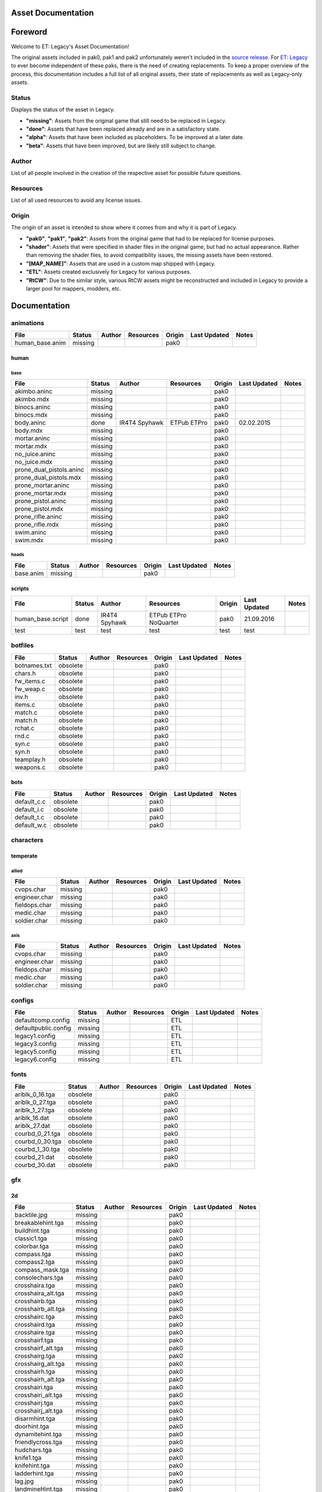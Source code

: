 .. ET:Legacy assets documentation master file, created by
   sphinx-quickstart on Tue Apr  3 12:40:19 2018.
   You can adapt this file completely to your liking, but it should at least
   contain the root `toctree` directive.

===================
Asset Documentation
===================

========
Foreword
========

Welcome to ET: Legacy's Asset Documentation!

The original assets included in pak0, pak1 and pak2 unfortunately weren't included in the `source release <https://github.com/id-Software/Enemy-Territory>`_. For `ET: Legacy <http://www.etlegacy.com>`_ to ever become independent of these paks, there is the need of creating replacements. To keep a proper overview of the process, this documentation includes a full list of all original assets, their state of replacements as well as Legacy-only assets.

Status
======
Displays the status of the asset in Legacy. 

*  **"missing"**: Assets from the original game that still need to be replaced in Legacy.
*  **"done"**: Assets that have been replaced already and are in a satisfactory state.
*  **"alpha"**: Assets that have been included as placeholders. To be improved at a later date.
*  **"beta"**: Assets that have been improved, but are likely still subject to change.

Author
======
List of all people involved in the creation of the respective asset for possible future questions.

Resources
=========
List of all used resources to avoid any license issues.

Origin
======
The origin of an asset is intended to show where it comes from and why it is part of Legacy.

*  **"pak0"**, **"pak1"**, **"pak2"**: Assets from the original game that had to be replaced for license purposes.
*  **"shader"**: Assets that were specified in shader files in the original game, but had no actual appearance. Rather than removing the shader files, to avoid compatibility issues, the missing assets have been restored.
*  **"[MAP_NAME]"**: Assets that are used in a custom map shipped with Legacy.
*  **"ETL"**: Assets created exclusively for Legacy for various purposes.
*  **"RtCW"**: Due to the similar style, various RtCW assets might be reconstructed and included in Legacy to provide a larger pool for mappers, modders, etc.


=============
Documentation
=============


animations
==========

=================================== ======== ======== =========== ======== ============= =============================
File                                Status   Author   Resources   Origin   Last Updated  Notes
=================================== ======== ======== =========== ======== ============= =============================
human_base.anim                     missing                       pak0
=================================== ======== ======== =========== ======== ============= =============================


human
-----

base
^^^^

=================================== ======== ======== =========== ======== ============= =============================
File                                Status   Author   Resources   Origin   Last Updated  Notes
=================================== ======== ======== =========== ======== ============= =============================
akimbo.aninc                        missing                       pak0
akimbo.mdx                          missing                       pak0
binocs.aninc                        missing                       pak0
binocs.mdx                          missing                       pak0
body.aninc                          done     IR4T4    ETPub       pak0     02.02.2015
                                             Spyhawk  ETPro
body.mdx                            missing                       pak0
mortar.aninc                        missing                       pak0
mortar.mdx                          missing                       pak0
no_juice.aninc                      missing                       pak0
no_juice.mdx                        missing                       pak0
prone_dual_pistols.aninc            missing                       pak0
prone_dual_pistols.mdx              missing                       pak0
prone_mortar.aninc                  missing                       pak0
prone_mortar.mdx                    missing                       pak0
prone_pistol.aninc                  missing                       pak0
prone_pistol.mdx                    missing                       pak0
prone_rifle.aninc                   missing                       pak0
prone_rifle.mdx                     missing                       pak0
swim.aninc                          missing                       pak0
swim.mdx                            missing                       pak0
=================================== ======== ======== =========== ======== ============= =============================


heads
^^^^^

=================================== ======== ======== =========== ======== ============= =============================
File                                Status   Author   Resources   Origin   Last Updated  Notes
=================================== ======== ======== =========== ======== ============= =============================
base.anim                           missing                       pak0
=================================== ======== ======== =========== ======== ============= =============================


scripts
-------

=================================== ======== ======== =========== ======== ============= =============================
File                                Status   Author   Resources   Origin   Last Updated  Notes
=================================== ======== ======== =========== ======== ============= =============================
human_base.script                   done     IR4T4    ETPub       pak0     21.09.2016
                                             Spyhawk  ETPro
                                                      NoQuarter
test                                test     test     test        test     test                                                      
=================================== ======== ======== =========== ======== ============= =============================


botfiles
========

=================================== ======== ======== =========== ======== ============= =============================
File                                Status   Author   Resources   Origin   Last Updated  Notes
=================================== ======== ======== =========== ======== ============= =============================
botnames.txt                        obsolete                      pak0
chars.h                             obsolete                      pak0
fw_items.c                          obsolete                      pak0
fw_weap.c                           obsolete                      pak0
inv.h                               obsolete                      pak0
items.c                             obsolete                      pak0
match.c                             obsolete                      pak0
match.h                             obsolete                      pak0
rchat.c                             obsolete                      pak0
rnd.c                               obsolete                      pak0
syn.c                               obsolete                      pak0
syn.h                               obsolete                      pak0
teamplay.h                          obsolete                      pak0
weapons.c                           obsolete                      pak0
=================================== ======== ======== =========== ======== ============= =============================


bots
----

=================================== ======== ======== =========== ======== ============= =============================
File                                Status   Author   Resources   Origin   Last Updated  Notes
=================================== ======== ======== =========== ======== ============= =============================
default_c.c                         obsolete                      pak0
default_i.c                         obsolete                      pak0
default_t.c                         obsolete                      pak0
default_w.c                         obsolete                      pak0
=================================== ======== ======== =========== ======== ============= =============================


characters
==========

temperate
---------

allied
^^^^^^

=================================== ======== ======== =========== ======== ============= =============================
File                                Status   Author   Resources   Origin   Last Updated  Notes
=================================== ======== ======== =========== ======== ============= =============================
cvops.char                          missing                       pak0
engineer.char                       missing                       pak0
fieldops.char                       missing                       pak0
medic.char                          missing                       pak0
soldier.char                        missing                       pak0
=================================== ======== ======== =========== ======== ============= =============================


axis
^^^^

=================================== ======== ======== =========== ======== ============= =============================
File                                Status   Author   Resources   Origin   Last Updated  Notes
=================================== ======== ======== =========== ======== ============= =============================
cvops.char                          missing                       pak0
engineer.char                       missing                       pak0
fieldops.char                       missing                       pak0
medic.char                          missing                       pak0
soldier.char                        missing                       pak0
=================================== ======== ======== =========== ======== ============= =============================


configs
=======

=================================== ======== ======== =========== ======== ============= =============================
File                                Status   Author   Resources   Origin   Last Updated  Notes
=================================== ======== ======== =========== ======== ============= =============================
defaultcomp.config                  missing                       ETL
defaultpublic.config                missing                       ETL
legacy1.config                      missing                       ETL
legacy3.config                      missing                       ETL
legacy5.config                      missing                       ETL
legacy6.config                      missing                       ETL
=================================== ======== ======== =========== ======== ============= =============================


fonts
=====

=================================== ======== ======== =========== ======== ============= =============================
File                                Status   Author   Resources   Origin   Last Updated  Notes
=================================== ======== ======== =========== ======== ============= =============================
ariblk_0_16.tga                     obsolete                      pak0
ariblk_0_27.tga                     obsolete                      pak0
ariblk_1_27.tga                     obsolete                      pak0
ariblk_16.dat                       obsolete                      pak0
ariblk_27.dat                       obsolete                      pak0
courbd_0_21.tga                     obsolete                      pak0
courbd_0_30.tga                     obsolete                      pak0
courbd_1_30.tga                     obsolete                      pak0
courbd_21.dat                       obsolete                      pak0
courbd_30.dat                       obsolete                      pak0
=================================== ======== ======== =========== ======== ============= =============================


gfx
===

2d
--

=================================== ======== ======== =========== ======== ============= =============================
File                                Status   Author   Resources   Origin   Last Updated  Notes
=================================== ======== ======== =========== ======== ============= =============================
backtile.jpg                        missing                       pak0
breakablehint.tga                   missing                       pak0
buildhint.tga                       missing                       pak0
classic1.tga                        missing                       pak0
colorbar.tga                        missing                       pak0
compass.tga                         missing                       pak0
compass2.tga                        missing                       pak0
compass_mask.tga                    missing                       pak0
consolechars.tga                    missing                       pak0
crosshaira.tga                      missing                       pak0
crosshaira_alt.tga                  missing                       pak0
crosshairb.tga                      missing                       pak0
crosshairb_alt.tga                  missing                       pak0
crosshairc.tga                      missing                       pak0
crosshaird.tga                      missing                       pak0
crosshaire.tga                      missing                       pak0
crosshairf.tga                      missing                       pak0
crosshairf_alt.tga                  missing                       pak0
crosshairg.tga                      missing                       pak0
crosshairg_alt.tga                  missing                       pak0
crosshairh.tga                      missing                       pak0
crosshairh_alt.tga                  missing                       pak0
crosshairi.tga                      missing                       pak0
crosshairi_alt.tga                  missing                       pak0
crosshairj.tga                      missing                       pak0
crosshairj_alt.tga                  missing                       pak0
disarmhint.tga                      missing                       pak0
doorhint.tga                        missing                       pak0
dynamitehint.tga                    missing                       pak0
friendlycross.tga                   missing                       pak0
hudchars.tga                        missing                       pak0
knife1.tga                          missing                       pak0
knifehint.tga                       missing                       pak0
ladderhint.tga                      missing                       pak0
lag.jpg                             missing                       pak0
landmineHint.tga                    missing                       pak0
lives_allies.tga                    missing                       pak0
lives_axis.tga                      missing                       pak0
lockedhint.tga                      missing                       pak0
minigun1.tga                        missing                       pak0
mp401.tga                           missing                       pak0
multi_dead.tga                      missing                       pak0
net.jpg                             missing                       pak0
notusablehint.tga                   missing                       pak0
pistol1.tga                         missing                       pak0
revivehint.tga                      missing                       pak0
satchelhint.tga                     missing                       pak0
tankHint.tga                        missing                       pak0
uniformHint.tga                     missing                       pak0
usableHint.tga                      missing                       pak0
waterhint.tga                       missing                       pak0
=================================== ======== ======== =========== ======== ============= =============================


numbers
^^^^^^^

=================================== ======== ======== =========== ======== ============= =============================
File                                Status   Author   Resources   Origin   Last Updated  Notes
=================================== ======== ======== =========== ======== ============= =============================
eight_32b.tga                       missing                       pak0
five_32b.tga                        missing                       pak0
four_32b.tga                        missing                       pak0
minus_32b.tga                       missing                       pak0
nine_32b.tga                        missing                       pak0
one_32b.tga                         missing                       pak0
seven_32b.tga                       missing                       pak0
six_32b.tga                         missing                       pak0
slash.tga                           missing                       pak0
three_32b.tga                       missing                       pak0
two_32b.tga                         missing                       pak0
zero_32b.tga                        missing                       pak0
=================================== ======== ======== =========== ======== ============= =============================


colors
------

=================================== ======== ======== =========== ======== ============= =============================
File                                Status   Author   Resources   Origin   Last Updated  Notes
=================================== ======== ======== =========== ======== ============= =============================
ablack.tga                          missing                       pak0
=================================== ======== ======== =========== ======== ============= =============================


damage
------

=================================== ======== ======== =========== ======== ============= =============================
File                                Status   Author   Resources   Origin   Last Updated  Notes
=================================== ======== ======== =========== ======== ============= =============================
bullet_mrk.tga                      missing                       pak0
burn_med_mrk.jpg                    missing                       pak0
glass_mrk.tga                       missing                       pak0
metal_mrk.tga                       missing                       pak0
wood_mrk.tga                        missing                       pak0
=================================== ======== ======== =========== ======== ============= =============================


hud
---

=================================== ======== ======== =========== ======== ============= =============================
File                                Status   Author   Resources   Origin   Last Updated  Notes
=================================== ======== ======== =========== ======== ============= =============================
ic_health.tga                       missing                       pak0
ic_power.tga                        missing                       pak0
ic_stamina.tga                      missing                       pak0
keyboardkey_old.tga                 missing                       pak0
pm_constallied.tga                  missing                       pak0
pm_constaxis.tga                    missing                       pak0
pm_death.tga                        missing                       pak0
pm_mineallied.tga                   missing                       pak0
pm_mineaxis.tga                     missing                       pak0
=================================== ======== ======== =========== ======== ============= =============================


fireteam
^^^^^^^^

=================================== ======== ======== =========== ======== ============= =============================
File                                Status   Author   Resources   Origin   Last Updated  Notes
=================================== ======== ======== =========== ======== ============= =============================
fireteam1.tga                       missing                       pak0
fireteam2.tga                       missing                       pak0
fireteam3.tga                       missing                       pak0
fireteam4.tga                       missing                       pak0
fireteam5.tga                       missing                       pak0
fireteam6.tga                       missing                       pak0
=================================== ======== ======== =========== ======== ============= =============================


ranks
^^^^^

=================================== ======== ======== =========== ======== ============= =============================
File                                Status   Author   Resources   Origin   Last Updated  Notes
=================================== ======== ======== =========== ======== ============= =============================
rank2.tga                           missing                       pak0
rank3.tga                           missing                       pak0
rank4.tga                           missing                       pak0
rank5.tga                           missing                       pak0
rank6.tga                           missing                       pak0
rank7.tga                           missing                       pak0
rank8.tga                           missing                       pak0
rank9.tga                           missing                       pak0
rank10.tga                          missing                       pak0
rank11.tga                          missing                       pak0
=================================== ======== ======== =========== ======== ============= =============================


limbo
-----

=================================== ======== ======== =========== ======== ============= =============================
File                                Status   Author   Resources   Origin   Last Updated  Notes
=================================== ======== ======== =========== ======== ============= =============================
butsur_corn.tga                     missing                       pak0
butsur_hor.tga                      missing                       pak0
butsur_vert.tga                     missing                       pak0
but_objective_dn.tga                missing                       pak0
but_objective_up.tga                missing                       pak0
but_play_off.tga                    missing                       pak0
but_play_on.tga                     missing                       pak0
but_stop_off.tga                    missing                       pak0
but_stop_on.tga                     missing                       pak0
but_team_allied.tga                 missing                       pak0
but_team_axis.tga                   missing                       pak0
but_team_off.tga                    missing                       pak0
but_team_on.tga                     missing                       pak0
but_team_spec.tga                   missing                       pak0
but_weap_off.tga                    missing                       pak0
but_weap_on.tga                     missing                       pak0
cc_blend.tga                        missing                       pak0
cm_alliedgren.tga                   missing                       pak0
cm_axisgren.tga                     missing                       pak0
cm_bankdoor.tga                     missing                       pak0
cm_bo_allied.tga                    missing                       pak0
cm_bo_axis.tga                      missing                       pak0
cm_churchill.tga                    missing                       pak0
cm_constallied.tga                  missing                       pak0
cm_constaxis.tga                    missing                       pak0
cm_dynamite.tga                     missing                       pak0
cm_flagallied.tga                   missing                       pak0
cm_flagaxis.tga                     missing                       pak0
cm_fuel.tga                         missing                       pak0
cm_goldbars.tga                     missing                       pak0
cm_guncontrols.tga                  missing                       pak0
cm_healthammo.tga                   missing                       pak0
cm_jagdpanther.tga                  missing                       pak0
cm_oasiswall.tga                    missing                       pak0
cm_oasis_pakgun.tga                 missing                       pak0
cm_radarbox.tga                     missing                       pak0
cm_radar_maindoor.tga               missing                       pak0
cm_radar_sidedoor.tga               missing                       pak0
cm_satchel.tga                      missing                       pak0
cm_truck.tga                        missing                       pak0
cm_tug.tga                          missing                       pak0
filter_allied.tga                   missing                       pak0
filter_axis.tga                     missing                       pak0
filter_back_off.tga                 missing                       pak0
filter_back_on.tga                  missing                       pak0
filter_bo.tga                       missing                       pak0
filter_construction.tga             missing                       pak0
filter_destruction.tga              missing                       pak0
filter_healthammo.tga               missing                       pak0
filter_objective.tga                missing                       pak0
filter_spawn.tga                    missing                       pak0
flag_allied.tga                     missing                       pak0
flag_axis.tga                       missing                       pak0
ic_battlesense.tga                  missing                       pak0
ic_covertops.tga                    missing                       pak0
ic_engineer.tga                     missing                       pak0
ic_fieldops.tga                     missing                       pak0
ic_lightweap.tga                    missing                       pak0
ic_medic.tga                        missing                       pak0
ic_soldier.tga                      missing                       pak0
lightup_bar.tga                     missing                       pak0
limbo_back.tga                      missing                       pak0
limbo_frame01.tga                   missing                       pak0
limbo_frame02.tga                   missing                       pak0
limbo_frame03.tga                   missing                       pak0
limbo_frame04.tga                   missing                       pak0
limbo_frame05.tga                   missing                       pak0
limbo_frame06.tga                   missing                       pak0
limbo_frame07.tga                   missing                       pak0
limbo_frame08.tga                   missing                       pak0
medals00.tga                        missing                       pak0
medals01.tga                        missing                       pak0
medals02.tga                        missing                       pak0
medals03.tga                        missing                       pak0
medals04.tga                        missing                       pak0
medals05.tga                        missing                       pak0
medals06.tga                        missing                       pak0
medal_back.tga                      missing                       pak0
mort_hit.tga                        missing                       pak0
mort_target.tga                     missing                       pak0
mort_targetarrow.tga                missing                       pak0
number_back.tga                     missing                       pak0
number_border.tga                   missing                       pak0
number_roll.tga                     missing                       pak0
objective_back.tga                  missing                       pak0
objective_back_allied.tga           missing                       pak0
objective_back_axis.tga             missing                       pak0
outofstock.tga                      missing                       pak0
redlight_off.tga                    missing                       pak0
redlight_on.tga                     missing                       pak0
redlight_on02.tga                   missing                       pak0
skill_4pieces.tga                   missing                       pak0
skill_4pieces_off.tga               missing                       pak0
skill_back.tga                      missing                       pak0
skill_back_off.tga                  missing                       pak0
skill_back_on.tga                   missing                       pak0
skill_covops.tga                    missing                       pak0
skill_engineer.tga                  missing                       pak0
skill_fieldops.tga                  missing                       pak0
skill_medic.tga                     missing                       pak0
skill_roll.tga                      missing                       pak0
skill_soldier.tga                   missing                       pak0
spectator.tga                       missing                       pak0
weaponcard01.tga                    missing                       pak0
weaponcard02.tga                    missing                       pak0
weap_blend.tga                      missing                       pak0
weap_card.tga                       missing                       pak0
weap_dnarrow.tga                    missing                       pak0
=================================== ======== ======== =========== ======== ============= =============================


loading
-------

=================================== ======== ======== =========== ======== ============= =============================
File                                Status   Author   Resources   Origin   Last Updated  Notes
=================================== ======== ======== =========== ======== ============= =============================
camp_map.tga                        missing                       pak0
camp_side.tga                       missing                       pak0
pin_allied.tga                      missing                       pak0
pin_axis.tga                        missing                       pak0
pin_neutral.tga                     missing                       pak0
pin_shot.tga                        missing                       pak0
progressbar.tga                     missing                       pak0
progressbar_back.tga                missing                       pak0
=================================== ======== ======== =========== ======== ============= =============================


misc
----

=================================== ======== ======== =========== ======== ============= =============================
File                                Status   Author   Resources   Origin   Last Updated  Notes
=================================== ======== ======== =========== ======== ============= =============================
binocsimple.tga                     missing                       pak0
flare5.tga                          missing                       pak0
head_open.tga                       missing                       pak0
railcorethin_mono.jpg               missing                       pak0
raindrop.tga                        missing                       pak0
reticle_eq.jpg                      missing                       pak0
smokepuff.tga                       missing                       pak0
smokepuff2b.tga                     missing                       pak0
smokepuffflesh.tga                  missing                       pak0
smokepuffragepro.tga                missing                       pak0
smokepuff_b1.tga                    missing                       pak0
smokepuff_b2.tga                    missing                       pak0
smokepuff_b3.tga                    missing                       pak0
smokepuff_b4.tga                    missing                       pak0
smokepuff_b5.tga                    missing                       pak0
smokepuff_d.tga                     missing                       pak0
snowflake.tga                       missing                       pak0
snow_tri.tga                        missing                       pak0
speaker.tga                         missing                       pak0
speaker_gs.tga                      missing                       pak0
sunflare1.jpg                       missing                       pak0
tracer2.jpg                         missing                       pak0
=================================== ======== ======== =========== ======== ============= =============================


icons
=====

=================================== ======== ======== =========== ======== ============= =============================
File                                Status   Author   Resources   Origin   Last Updated  Notes
=================================== ======== ======== =========== ======== ============= =============================
iconw_ammopack_1_select.tga         missing                       pak0
iconw_binoculars_1_select.tga       missing                       pak0
iconw_browning_1_select.tga         missing                       pak0
iconw_colt_1_select.tga             missing                       pak0
iconw_dynamite_1_select.tga         missing                       pak0
iconw_fg42_1_select.tga             missing                       pak0
iconw_flamethrower_1_select.tga     missing                       pak0
iconw_grenade_1_select.tga          missing                       pak0
iconw_kar98_1_select.tga            missing                       pak0
iconw_knife_1_select.tga            missing                       pak0
iconw_landmine_1_select.tga         missing                       pak0
iconw_luger_1_select.tga            missing                       pak0
iconw_m1_garand_1_select.tga        missing                       pak0
iconw_m1_garand_gren_1_select.tga   missing                       pak0
iconw_mauser_1_select.tga           missing                       pak0
iconw_medheal_select.tga            missing                       pak0
iconw_mg42_1_select.tga             missing                       pak0
iconw_mortar_1_select.tga           missing                       pak0
iconw_MP40_1_select.tga             missing                       pak0
iconw_panzerfaust_1_select.tga      missing                       pak0
iconw_pineapple_1_select.tga        missing                       pak0
iconw_pliers_1_select.tga           missing                       pak0
iconw_radio_1_select.tga            missing                       pak0
iconw_satchel_1_select.tga          missing                       pak0
iconw_silencer_1_select.tga         missing                       pak0
iconw_smokegrenade_1_select.tga     missing                       pak0
iconw_sten_1_select.tga             missing                       pak0
iconw_syringe2_1_select.tga         missing                       pak0
iconw_syringe_1_select.tga          missing                       pak0
iconw_thompson_1_select.tga         missing                       pak0
noammo.tga                          missing                       pak0
=================================== ======== ======== =========== ======== ============= =============================


levelshots
==========

=================================== ======== ======== =========== ======== ============= =============================
File                                Status   Author   Resources   Origin   Last Updated  Notes
=================================== ======== ======== =========== ======== ============= =============================
battery.tga                         missing                       pak0
battery_cc.tga                      missing                       pak0
fueldump.tga                        missing                       pak0
fueldump_cc.tga                     missing                       pak0
goldrush.tga                        missing                       pak0
goldrush_cc.tga                     missing                       pak0
oasis.tga                           missing                       pak0
oasis_cc.tga                        missing                       pak0
radar.tga                           missing                       pak0
radar_cc.tga                        missing                       pak0
railgun.tga                         missing                       pak0
railgun_cc.tga                      missing                       pak0
unknownmap.tga                      missing                       pak0
=================================== ======== ======== =========== ======== ============= =============================


maps
====

=================================== ======== ======== =========== ======== ============= =============================
File                                Status   Author   Resources   Origin   Last Updated  Notes
=================================== ======== ======== =========== ======== ============= =============================
battery.bsp                         missing                       pak0
battery.objdata                     missing                       pak0
battery.script                      missing                       pak0
battery_lms.objdata                 missing                       pak0
battery_lms.script                  missing                       pak0
battery_tracemap.tga                missing                       pak0
fueldump.bsp                        missing                       pak0
fueldump.objdata                    missing                       pak0
fueldump.script                     missing                       pak0
fueldump_lms.objdata                missing                       pak0
fueldump_lms.script                 missing                       pak0
fueldump_tracemap.tga               missing                       pak0
goldrush.bsp                        missing                       pak0
goldrush.objdata                    missing                       pak0
goldrush.script                     missing                       pak0
goldrush_lms.objdata                missing                       pak0
goldrush_lms.script                 missing                       pak0
goldrush_tracemap.tga               missing                       pak0
oasis.bsp                           missing                       pak0
oasis.objdata                       missing                       pak0
oasis.script                        missing                       pak0
oasis_lms.objdata                   missing                       pak0
oasis_lms.script                    missing                       pak0
oasis_tracemap.tga                  missing                       pak0
radar.bsp                           missing                       pak0
radar.objdata                       missing                       pak0
radar.script                        missing                       pak0
radar_lms.objdata                   missing                       pak0
radar_lms.script                    missing                       pak0
radar_tracemap.tga                  missing                       pak0
railgun.bsp                         missing                       pak0
railgun.objdata                     missing                       pak0
railgun.script                      missing                       pak0
railgun_lms.objdata                 missing                       pak0
railgun_lms.script                  missing                       pak0
railgun_tracemap.tga                missing                       pak0
=================================== ======== ======== =========== ======== ============= =============================


battery
-------

=================================== ======== ======== =========== ======== ============= =============================
File                                Status   Author   Resources   Origin   Last Updated  Notes
=================================== ======== ======== =========== ======== ============= =============================
lm_0000.tga                         missing                       pak0
lm_0001.tga                         missing                       pak0
lm_0002.tga                         missing                       pak0
lm_0003.tga                         missing                       pak0
lm_0004.tga                         missing                       pak0
lm_0005.tga                         missing                       pak0
lm_0006.tga                         missing                       pak0
=================================== ======== ======== =========== ======== ============= =============================


fueldump
--------

=================================== ======== ======== =========== ======== ============= =============================
File                                Status   Author   Resources   Origin   Last Updated  Notes
=================================== ======== ======== =========== ======== ============= =============================
lm_0000.tga                         missing                       pak0
lm_0001.tga                         missing                       pak0
lm_0002.tga                         missing                       pak0
lm_0003.tga                         missing                       pak0
lm_0004.tga                         missing                       pak0
lm_0005.tga                         missing                       pak0
lm_0006.tga                         missing                       pak0
lm_0007.tga                         missing                       pak0
=================================== ======== ======== =========== ======== ============= =============================


goldrush
--------

=================================== ======== ======== =========== ======== ============= =============================
File                                Status   Author   Resources   Origin   Last Updated  Notes
=================================== ======== ======== =========== ======== ============= =============================
lm_0000.tga                         missing                       pak0
lm_0001.tga                         missing                       pak0
lm_0002.tga                         missing                       pak0
lm_0003.tga                         missing                       pak0
lm_0004.tga                         missing                       pak0
lm_0005.tga                         missing                       pak0
lm_0006.tga                         missing                       pak0
lm_0007.tga                         missing                       pak0
lm_0008.tga                         missing                       pak0
lm_0009.tga                         missing                       pak0
lm_00010.tga                        missing                       pak0
lm_00011.tga                        missing                       pak0
lm_00012.tga                        missing                       pak0
lm_00013.tga                        missing                       pak0
lm_00014.tga                        missing                       pak0
=================================== ======== ======== =========== ======== ============= =============================


oasis
-----

=================================== ======== ======== =========== ======== ============= =============================
File                                Status   Author   Resources   Origin   Last Updated  Notes
=================================== ======== ======== =========== ======== ============= =============================
lm_0000.tga                         missing                       pak0
lm_0001.tga                         missing                       pak0
lm_0002.tga                         missing                       pak0
lm_0003.tga                         missing                       pak0
lm_0004.tga                         missing                       pak0
lm_0005.tga                         missing                       pak0
lm_0006.tga                         missing                       pak0
lm_0007.tga                         missing                       pak0
=================================== ======== ======== =========== ======== ============= =============================


radar
-----

=================================== ======== ======== =========== ======== ============= =============================
File                                Status   Author   Resources   Origin   Last Updated  Notes
=================================== ======== ======== =========== ======== ============= =============================
lm_0000.tga                         missing                       pak0
lm_0001.tga                         missing                       pak0
lm_0002.tga                         missing                       pak0
lm_0003.tga                         missing                       pak0
lm_0004.tga                         missing                       pak0
lm_0005.tga                         missing                       pak0
lm_0006.tga                         missing                       pak0
lm_0007.tga                         missing                       pak0
lm_0008.tga                         missing                       pak0
=================================== ======== ======== =========== ======== ============= =============================


railgun
-------

=================================== ======== ======== =========== ======== ============= =============================
File                                Status   Author   Resources   Origin   Last Updated  Notes
=================================== ======== ======== =========== ======== ============= =============================
lm_0000.tga                         missing                       pak0
lm_0001.tga                         missing                       pak0
lm_0002.tga                         missing                       pak0
lm_0003.tga                         missing                       pak0
lm_0004.tga                         missing                       pak0
=================================== ======== ======== =========== ======== ============= =============================


menu
====


art
---

=================================== ======== ======== =========== ======== ============= =============================
File                                Status   Author   Resources   Origin   Last Updated  Notes
=================================== ======== ======== =========== ======== ============= =============================
font1_prop.tga                      missing                       pak0
font1_prop_glo.tga                  missing                       pak0
font2_prop.tga                      missing                       pak0
fx_base.tga                         missing                       pak0
fx_blue.tga                         missing                       pak0
fx_cyan.tga                         missing                       pak0
fx_grn.tga                          missing                       pak0
fx_red.tga                          missing                       pak0
fx_teal.tga                         missing                       pak0
fx_white.tga                        missing                       pak0
fx_yel.tga                          missing                       pak0
=================================== ======== ======== =========== ======== ============= =============================


materials
=========

=================================== ======== ======== =========== ======== ============= =============================
File                                Status   Author   Resources   Origin   Last Updated  Notes
=================================== ======== ======== =========== ======== ============= =============================
                                    missing                       ETL
=================================== ======== ======== =========== ======== ============= =============================


models
======


ammo
----

=================================== ======== ======== =========== ======== ============= =============================
File                                Status   Author   Resources   Origin   Last Updated  Notes
=================================== ======== ======== =========== ======== ============= =============================
grenade1.mdc                        missing                       pak0
=================================== ======== ======== =========== ======== ============= =============================


rocket
^^^^^^

=================================== ======== ======== =========== ======== ============= =============================
File                                Status   Author   Resources   Origin   Last Updated  Notes
=================================== ======== ======== =========== ======== ============= =============================
panzerfast1a.jpg                    missing                       pak0
rocket.mdc                          missing                       pak0
rockflar.jpg                        missing                       pak0
rockfls2.jpg                        missing                       pak0
=================================== ======== ======== =========== ======== ============= =============================


foliage
-------

=================================== ======== ======== =========== ======== ============= =============================
File                                Status   Author   Resources   Origin   Last Updated  Notes
=================================== ======== ======== =========== ======== ============= =============================
grassfoliage1.tga                   missing                       pak0
grassfoliage2.tga                   missing                       pak0
grassfoliage3.tga                   missing                       pak0
=================================== ======== ======== =========== ======== ============= =============================


furniture
---------


barrel
^^^^^^

=================================== ======== ======== =========== ======== ============= =============================
File                                Status   Author   Resources   Origin   Last Updated  Notes
=================================== ======== ======== =========== ======== ============= =============================
barrel_a.mdc                        missing                       pak0
barrel_m01.jpg                      missing                       pak0
=================================== ======== ======== =========== ======== ============= =============================


chair
^^^^^

=================================== ======== ======== =========== ======== ============= =============================
File                                Status   Author   Resources   Origin   Last Updated  Notes
=================================== ======== ======== =========== ======== ============= =============================
chair_office3.mdc                   missing                       pak0
hiback5.mdc                         missing                       pak0
sidechair3.mdc                      missing                       pak0
wood1.jpg                           missing                       pak0
=================================== ======== ======== =========== ======== ============= =============================


gibs
----


wood
^^^^

=================================== ======== ======== =========== ======== ============= =============================
File                                Status   Author   Resources   Origin   Last Updated  Notes
=================================== ======== ======== =========== ======== ============= =============================
wood1.mdc                           missing                       pak0
wood2.mdc                           missing                       pak0
wood3.mdc                           missing                       pak0
wood4.mdc                           missing                       pak0
wood5.mdc                           missing                       pak0
wood6.mdc                           missing                       pak0
=================================== ======== ======== =========== ======== ============= =============================


mapobjects
----------


archeology
^^^^^^^^^^

=================================== ======== ======== =========== ======== ============= =============================
File                                Status   Author   Resources   Origin   Last Updated  Notes
=================================== ======== ======== =========== ======== ============= =============================
vase2.jpg                           missing                       pak0
vase3.jpg                           missing                       pak0
=================================== ======== ======== =========== ======== ============= =============================


blitz_sd
^^^^^^^^

=================================== ======== ======== =========== ======== ============= =============================
File                                Status   Author   Resources   Origin   Last Updated  Notes
=================================== ======== ======== =========== ======== ============= =============================
blitzbody.md3                       missing                       pak0
blitzbody.shadow                    missing                       pak0
blitzbody.tag                       missing                       pak0
blitzbody2.md3                      missing                       pak0
blitzbody3.md3                      missing                       pak0
blitzbody_damaged.MD3               missing                       pak0
blitzbody_damaged.shadow            missing                       pak0
blitzwheelsb.md3                    missing                       pak0
blitzwheelsf.md3                    missing                       pak0
blitz_sd.tga                        missing                       pak0
blitz_sd_interior02.tga             missing                       pak0
=================================== ======== ======== =========== ======== ============= =============================


book
^^^^

=================================== ======== ======== =========== ======== ============= =============================
File                                Status   Author   Resources   Origin   Last Updated  Notes
=================================== ======== ======== =========== ======== ============= =============================
book.jpg                            missing                       pak0
=================================== ======== ======== =========== ======== ============= =============================


cab_sd
^^^^^^

=================================== ======== ======== =========== ======== ============= =============================
File                                Status   Author   Resources   Origin   Last Updated  Notes
=================================== ======== ======== =========== ======== ============= =============================
part1.tga                           missing                       pak0
part2.tga
trailer.tga
wheels.tga
=================================== ======== ======== =========== ======== ============= =============================


cmarker
^^^^^^^

=================================== ======== ======== =========== ======== ============= =============================
File                                Status   Author   Resources   Origin   Last Updated  Notes
=================================== ======== ======== =========== ======== ============= =============================
allied_cflag.skin                   missing                       pak0
allied_crate.tga                    missing                       pak0
allied_crates.skin                  missing                       pak0
allied_sack.tga                     missing                       pak0
allied_sandbags.skin                missing                       pak0
axis_cflag.skin                     missing                       pak0
axis_crate.tga                      missing                       pak0
axis_crates.skin                    missing                       pak0
axis_sack.tga                       missing                       pak0
axis_sandbags.skin                  missing                       pak0
box_m05.tga                         missing                       pak0
cflagallied.tga                     missing                       pak0
cflagaxis.tga                       missing                       pak0
cflagneutral.tga                    missing                       pak0
cmarker_crates.md3                  missing                       pak0
cmarker_flag.md3                    missing                       pak0
cmarker_sandbags.md3                missing                       pak0
neutral_cflag.skin                  missing                       pak0
neutral_crate.tga                   missing                       pak0
neutral_crates.skin                 missing                       pak0
shovel.tga                          missing                       pak0
=================================== ======== ======== =========== ======== ============= =============================


debris
^^^^^^

=================================== ======== ======== =========== ======== ============= =============================
File                                Status   Author   Resources   Origin   Last Updated  Notes
=================================== ======== ======== =========== ======== ============= =============================
brick1.mdc                          missing                       pak0
brick2.mdc                          missing                       pak0
brick3.mdc                          missing                       pak0
brick4.mdc                          missing                       pak0
brick5.mdc                          missing                       pak0
brick6.mdc                          missing                       pak0
personal1.mdc                       missing                       pak0
personal2.mdc                       missing                       pak0
personal3.mdc                       missing                       pak0
personal4.mdc                       missing                       pak0
personal5.mdc                       missing                       pak0
personaleffects.jpg                 missing                       pak0
rubble1.mdc                         missing                       pak0
rubble2.mdc                         missing                       pak0
rubble3.mdc                         missing                       pak0
=================================== ======== ======== =========== ======== ============= =============================


dinghy_sd
^^^^^^^^^

=================================== ======== ======== =========== ======== ============= =============================
File                                Status   Author   Resources   Origin   Last Updated  Notes
=================================== ======== ======== =========== ======== ============= =============================
dinghy.tga                          missing                       pak0
=================================== ======== ======== =========== ======== ============= =============================


electronics
^^^^^^^^^^^

=================================== ======== ======== =========== ======== ============= =============================
File                                Status   Author   Resources   Origin   Last Updated  Notes
=================================== ======== ======== =========== ======== ============= =============================
loudspeaker2.jpg                    missing                       pak0
radar_01.tga                        missing                       pak0
tele.jpg                            missing                       pak0
=================================== ======== ======== =========== ======== ============= =============================


flag
^^^^

=================================== ======== ======== =========== ======== ============= =============================
File                                Status   Author   Resources   Origin   Last Updated  Notes
=================================== ======== ======== =========== ======== ============= =============================
flag_dam.jpg                        missing                       pak0
flag_fg.md3                         missing                       pak0
=================================== ======== ======== =========== ======== ============= =============================


furniture
^^^^^^^^^

=================================== ======== ======== =========== ======== ============= =============================
File                                Status   Author   Resources   Origin   Last Updated  Notes
=================================== ======== ======== =========== ======== ============= =============================
bedlinenpillow_c01.jpg              missing                       pak0
chair1.jpg                          missing                       pak0
chairmetal.jpg                      missing                       pak0
clubchair.jpg                       missing                       pak0
fire.jpg                            missing                       pak0
furnace.jpg                         missing                       pak0
hibackchair_a.jpg                   missing                       pak0
sherman_s.tga                       missing                       pak0
silverware.jpg                      missing                       pak0
trim_c01.jpg                        missing                       pak0
type.tga                            missing                       pak0
wood1.jpg                           missing                       pak0
wood_c05.jpg                        missing                       pak0
xsink.tga                           missing                       pak0
xsink_fac.tga                       missing                       pak0
=================================== ======== ======== =========== ======== ============= =============================


goldbox_sd
^^^^^^^^^^

=================================== ======== ======== =========== ======== ============= =============================
File                                Status   Author   Resources   Origin   Last Updated  Notes
=================================== ======== ======== =========== ======== ============= =============================
goldbox.md3                         missing                       pak0
goldbox.tga                         missing                       pak0
goldbox_trans_red.md3               missing                       pak0
=================================== ======== ======== =========== ======== ============= =============================


light
^^^^^

=================================== ======== ======== =========== ======== ============= =============================
File                                Status   Author   Resources   Origin   Last Updated  Notes
=================================== ======== ======== =========== ======== ============= =============================
bel_lamp.blend.jpg                  missing                       pak0
bel_lamp.jpg                        missing                       pak0
bel_lamp_2k_gm.md3                  missing                       pak0
bel_lamp_5k_gm.md3                  missing                       pak0
bel_lamp_arm_gm.md3                 missing                       pak0
cagelight.blenda.jpg                missing                       pak0
cagelight.blendr.jpg                missing                       pak0
cagelight_a.jpg                     missing                       pak0
cagelight_r.jpg                     missing                       pak0
cage_light.blendn.jpg               missing                       pak0
cage_lightn.jpg                     missing                       pak0
cage_lightna.tga                    missing                       pak0
chandlier4.tga                      missing                       pak0
chandlier4l.jpg                     missing                       pak0
pendant2.jpg                        missing                       pak0
pendant_sd.jpg                      missing                       pak0
sconce.tga                          missing                       pak0
sconce2.jpg                         missing                       pak0
sconce3.mdc                         missing                       pak0
sd_sconce.tga                       missing                       pak0
=================================== ======== ======== =========== ======== ============= =============================


logs_sd
^^^^^^^

=================================== ======== ======== =========== ======== ============= =============================
File                                Status   Author   Resources   Origin   Last Updated  Notes
=================================== ======== ======== =========== ======== ============= =============================
log.tga                             missing                       pak0
ring.tga                            missing                       pak0
trunk_cut_snow.tga                  missing                       pak0
trunk_snow.tga                      missing                       pak0
=================================== ======== ======== =========== ======== ============= =============================


miltary_trim
^^^^^^^^^^^^

=================================== ======== ======== =========== ======== ============= =============================
File                                Status   Author   Resources   Origin   Last Updated  Notes
=================================== ======== ======== =========== ======== ============= =============================
bags1_s2.tga                        missing                       pak0
barbwire.mdc                        missing                       pak0
dragon_teeth_wils.md3               missing                       pak0
metal_m05.tga                       missing                       pak0
sandbag1_45.md3                     missing                       pak0
sandbag1_45s.md3                    missing                       pak0
=================================== ======== ======== =========== ======== ============= =============================


pak75_sd
^^^^^^^^

=================================== ======== ======== =========== ======== ============= =============================
File                                Status   Author   Resources   Origin   Last Updated  Notes
=================================== ======== ======== =========== ======== ============= =============================
pak75-a.tga                         missing                       pak0
pak75.md3                           missing                       pak0
pak75.tga                           missing                       pak0
pak75_broken.md3                    missing                       pak0
=================================== ======== ======== =========== ======== ============= =============================


plants_sd
^^^^^^^^^

=================================== ======== ======== =========== ======== ============= =============================
File                                Status   Author   Resources   Origin   Last Updated  Notes
=================================== ======== ======== =========== ======== ============= =============================
bush_desert1.tga                    missing                       pak0
bush_desert2.tga                    missing                       pak0
bush_snow1.tga                      missing                       pak0
catail1.tga                         missing                       pak0
catail2.tga                         missing                       pak0
catailfoliage.md3                   missing                       pak0
deadbranch1.tga                     missing                       pak0
deadbranch1_damp.tga                missing                       pak0
deadbranch2.tga                     missing                       pak0
deadbranch3.tga                     missing                       pak0
grassfoliage1.tga                   missing                       pak0
grass_dry3.tga                      missing                       pak0
grass_green1.tga                    missing                       pak0
=================================== ======== ======== =========== ======== ============= =============================


portable_radar_sd
^^^^^^^^^^^^^^^^^

=================================== ======== ======== =========== ======== ============= =============================
File                                Status   Author   Resources   Origin   Last Updated  Notes
=================================== ======== ======== =========== ======== ============= =============================
portable_radar_base.md3             missing                       pak0
portable_radar_box.md3              missing                       pak0
portable_radar_box_tr.md3           missing                       pak0
portable_radar_sd.tga               missing                       pak0
portable_radar_top.md3              missing                       pak0
portable_radar_t_sd.tga             missing                       pak0
=================================== ======== ======== =========== ======== ============= =============================


props_sd
^^^^^^^^

=================================== ======== ======== =========== ======== ============= =============================
File                                Status   Author   Resources   Origin   Last Updated  Notes
=================================== ======== ======== =========== ======== ============= =============================
basket.tga                          missing                       pak0
basketsand_empty.md3                missing                       pak0
fuel_can.tga                        missing                       pak0
fuel_can_s.tga                      missing                       pak0
lid.tga                             missing                       pak0
vase.tga                            missing                       pak0
vase_broken_1.md3                   missing                       pak0
xlight_fg2_oasis.md3                missing                       pak0
=================================== ======== ======== =========== ======== ============= =============================


pump_sd
^^^^^^^

=================================== ======== ======== =========== ======== ============= =============================
File                                Status   Author   Resources   Origin   Last Updated  Notes
=================================== ======== ======== =========== ======== ============= =============================
bottom.tga                          missing                       pak0
pump_animated.md3                   missing                       pak0
pump_base.md3                       missing                       pak0
top.tga                             missing                       pak0
=================================== ======== ======== =========== ======== ============= =============================


radios_sd
^^^^^^^^^

=================================== ======== ======== =========== ======== ============= =============================
File                                Status   Author   Resources   Origin   Last Updated  Notes
=================================== ======== ======== =========== ======== ============= =============================
allied_sign.tga                     missing                       pak0
axis_sign.tga                       missing                       pak0
beep_blue.tga                       missing                       pak0
beep_gold.tga                       missing                       pak0
beep_green.tga                      missing                       pak0
beep_red.tga                        missing                       pak0
command1.tga                        missing                       pak0
command1a.tga                       missing                       pak0
command2.tga                        missing                       pak0
command3.tga                        missing                       pak0
command4.tga                        missing                       pak0
command5.tga                        missing                       pak0
command6.tga                        missing                       pak0
command7.tga                        missing                       pak0
compostalliedclosed.md3             missing                       pak0
compostalliedclosed.skin            missing                       pak0
compostallieddamaged.md3            missing                       pak0
compostallieddamaged.skin           missing                       pak0
compostalliedopened.md3             missing                       pak0
compostalliedopened.skin            missing                       pak0
compostaxisclosed.md3               missing                       pak0
compostaxisclosed.skin              missing                       pak0
compostaxisdamaged.md3              missing                       pak0
compostaxisdamaged.skin             missing                       pak0
compostaxisopened.md3               missing                       pak0
compostaxisopened.skin              missing                       pak0
compostneutralclosed.md3            missing                       pak0
compostneutralclosed.skin           missing                       pak0
crate.tga                           missing                       pak0
grid.tga                            missing                       pak0
iron.tga                            missing                       pak0
neutral_sign.tga                    missing                       pak0
radio_scroll1.jpg                   missing                       pak0
radio_scroll2.jpg                   missing                       pak0
screen_circle.tga                   missing                       pak0
screen_square.tga                   missing                       pak0
=================================== ======== ======== =========== ======== ============= =============================


raster
^^^^^^

=================================== ======== ======== =========== ======== ============= =============================
File                                Status   Author   Resources   Origin   Last Updated  Notes
=================================== ======== ======== =========== ======== ============= =============================
moto.tga                            missing                       pak0
moto_bag.tga                        missing                       pak0
=================================== ======== ======== =========== ======== ============= =============================


rocks_sd
^^^^^^^^

=================================== ======== ======== =========== ======== ============= =============================
File                                Status   Author   Resources   Origin   Last Updated  Notes
=================================== ======== ======== =========== ======== ============= =============================
rock_snow.jpg                       missing                       pak0
rock_snow_big.jpg                   missing                       pak0
rock_temperate2.jpg                 missing                       pak0
rock_temperate2_big.jpg             missing                       pak0
rock_temperate2_small.jpg           missing                       pak0
rock_temperate_small.jpg            missing                       pak0
=================================== ======== ======== =========== ======== ============= =============================


siwa_props_sd
^^^^^^^^^^^^^

=================================== ======== ======== =========== ======== ============= =============================
File                                Status   Author   Resources   Origin   Last Updated  Notes
=================================== ======== ======== =========== ======== ============= =============================
siwa_pitcher1.jpg                   missing                       pak0
siwa_pitcher2.jpg                   missing                       pak0
siwa_pitcher3.jpg                   missing                       pak0
=================================== ======== ======== =========== ======== ============= =============================


spool_sd
^^^^^^^^

=================================== ======== ======== =========== ======== ============= =============================
File                                Status   Author   Resources   Origin   Last Updated  Notes
=================================== ======== ======== =========== ======== ============= =============================
spool.md3                           missing                       pak0
spool.tga                           missing                       pak0
spool_s.tga                         missing                       pak0
wires.md3                           missing                       pak0
wires.tga                           missing                       pak0
=================================== ======== ======== =========== ======== ============= =============================


supplystands
^^^^^^^^^^^^

=================================== ======== ======== =========== ======== ============= =============================
File                                Status   Author   Resources   Origin   Last Updated  Notes
=================================== ======== ======== =========== ======== ============= =============================
frame.tga                           missing                       pak0
metal_shelves.tga                   missing                       pak0
stand_ammo.md3                      missing                       pak0
stand_ammo_damaged.md3              missing                       pak0
stand_health.md3                    missing                       pak0
stand_health_damaged.md3            missing                       pak0
=================================== ======== ======== =========== ======== ============= =============================


tanks_sd
^^^^^^^^

=================================== ======== ======== =========== ======== ============= =============================
File                                Status   Author   Resources   Origin   Last Updated  Notes
=================================== ======== ======== =========== ======== ============= =============================
churchhill.md3                      missing                       pak0
churchhill.shadow                   missing                       pak0
churchhill.tag                      missing                       pak0
churchhill_broken.md3               missing                       pak0
churchhill_broken.shadow            missing                       pak0
churchhill_flash.mdc                missing                       pak0
churchhill_oasis.md3                missing                       pak0
churchhill_oasis.tag                missing                       pak0
churchhill_turret.md3               missing                       pak0
churchhill_turret.tag               missing                       pak0
churchhill_turret_oasis.md3         missing                       pak0
churchill_flat.tga                  missing                       pak0
churchill_flat_oasis.tga            missing                       pak0
jagdpanther_additions_desert.tga    missing                       pak0
jagdpanther_additions_temperate.tga missing                       pak0
jagdpanther_africa_body.md3         missing                       pak0
jagdpanther_africa_shell.md3        missing                       pak0
jagdpanther_africa_shell.shadow     missing                       pak0
jagdpanther_africa_shell.tag        missing                       pak0
jagdpanther_africa_tracks.md3       missing                       pak0
jagdpanther_africa_tracks.tag       missing                       pak0
jagdpanther_africa_tracks2.md3      missing                       pak0
jagdpanther_africa_tracks2.tag      missing                       pak0
jagdpanther_africa_turret.md3       missing                       pak0
jagdpanther_africa_turret.tag       missing                       pak0
jagdpanther_damaged_body.md3        missing                       pak0
jagdpanther_damaged_body.tag        missing                       pak0
jagdpanther_full.tga                missing                       pak0
jagdpanther_full_temperate.tga      missing                       pak0
jagdpanther_temperate_body.md3      missing                       pak0
jagdpanther_temperate_turret.md3    missing                       pak0
mg42.md3                            missing                       pak0
mg42nest.md3                        missing                       pak0
mg42nestbase.md3                    missing                       pak0
mg42turret.tga                      missing                       pak0
mg42turret_2.tga                    missing                       pak0
shadow_tank.tga                     missing                       pak0
tracks.tga                          missing                       pak0
tracks_b.tga                        missing                       pak0
wheel.tga                           missing                       pak0
wheel2_a.tga                        missing                       pak0
wheel_a.tga                         missing                       pak0
=================================== ======== ======== =========== ======== ============= =============================


toolshed
^^^^^^^^

=================================== ======== ======== =========== ======== ============= =============================
File                                Status   Author   Resources   Origin   Last Updated  Notes
=================================== ======== ======== =========== ======== ============= =============================
generator.jpg                       missing                       pak0
shovel_xl.jpg                       missing                       pak0
tools.jpg                           missing                       pak0
weldtanks.jpg                       missing                       pak0
=================================== ======== ======== =========== ======== ============= =============================


tree
^^^^

=================================== ======== ======== =========== ======== ============= =============================
File                                Status   Author   Resources   Origin   Last Updated  Notes
=================================== ======== ======== =========== ======== ============= =============================
branch_slp1.tga                     missing                       pak0
branch_slp2.tga                     missing                       pak0
trunck2a.jpg                        missing                       pak0
=================================== ======== ======== =========== ======== ============= =============================


trees_sd
^^^^^^^^

=================================== ======== ======== =========== ======== ============= =============================
File                                Status   Author   Resources   Origin   Last Updated  Notes
=================================== ======== ======== =========== ======== ============= =============================
winterbranch01.tga                  missing                       pak0
wintertrunk01.tga                   missing                       pak0
=================================== ======== ======== =========== ======== ============= =============================


tree_desert_sd
^^^^^^^^^^^^^^

=================================== ======== ======== =========== ======== ============= =============================
File                                Status   Author   Resources   Origin   Last Updated  Notes
=================================== ======== ======== =========== ======== ============= =============================
floorpalmleaf.md3                   missing                       pak0
floorpalmleaf1.md3                  missing                       pak0
palm_leaf1.tga                      missing                       pak0
palm_trunk.tga                      missing                       pak0
=================================== ======== ======== =========== ======== ============= =============================


tree_temperate_sd
^^^^^^^^^^^^^^^^^

=================================== ======== ======== =========== ======== ============= =============================
File                                Status   Author   Resources   Origin   Last Updated  Notes
=================================== ======== ======== =========== ======== ============= =============================
leaves_temperate1.tga               missing                       pak0
leaves_temperate2.tga               missing                       pak0
leaves_temperate3.tga               missing                       pak0
trunk_temperate.tga                 missing                       pak0
=================================== ======== ======== =========== ======== ============= =============================


vehicles
^^^^^^^^

=================================== ======== ======== =========== ======== ============= =============================
File                                Status   Author   Resources   Origin   Last Updated  Notes
=================================== ======== ======== =========== ======== ============= =============================
train1.jpg                          missing                       pak0
wood_m02a.jpg                       missing                       pak0
=================================== ======== ======== =========== ======== ============= =============================


wagon
+++++

=================================== ======== ======== =========== ======== ============= =============================
File                                Status   Author   Resources   Origin   Last Updated  Notes
=================================== ======== ======== =========== ======== ============= =============================
wag_whl.tga                         missing                       pak0
=================================== ======== ======== =========== ======== ============= =============================


weapons
^^^^^^^

=================================== ======== ======== =========== ======== ============= =============================
File                                Status   Author   Resources   Origin   Last Updated  Notes
=================================== ======== ======== =========== ======== ============= =============================
mg42b.jpg                           missing                       pak0
mg42b.mdc                           missing                       pak0
=================================== ======== ======== =========== ======== ============= =============================


xlab
^^^^

=================================== ======== ======== =========== ======== ============= =============================
File                                Status   Author   Resources   Origin   Last Updated  Notes
=================================== ======== ======== =========== ======== ============= =============================
cart.jpg                            missing                       pak0
=================================== ======== ======== =========== ======== ============= =============================


xlab_props
^^^^^^^^^^

=================================== ======== ======== =========== ======== ============= =============================
File                                Status   Author   Resources   Origin   Last Updated  Notes
=================================== ======== ======== =========== ======== ============= =============================
light.jpg                           missing                       pak0
=================================== ======== ======== =========== ======== ============= =============================


multiplayer
-----------


adrenaline
^^^^^^^^^^

=================================== ======== ======== =========== ======== ============= =============================
File                                Status   Author   Resources   Origin   Last Updated  Notes
=================================== ======== ======== =========== ======== ============= =============================
adrenaline.md3                      missing                       pak0
adrenaline_allied.skin              missing                       pak0
adrenaline_axis.skin                missing                       pak0
v_adrenaline.md3                    missing                       pak0
v_adrenaline_hand.md3               missing                       pak0
weapon.cfg                          missing                       pak0
=================================== ======== ======== =========== ======== ============= =============================


ammopack
^^^^^^^^

=================================== ======== ======== =========== ======== ============= =============================
File                                Status   Author   Resources   Origin   Last Updated  Notes
=================================== ======== ======== =========== ======== ============= =============================
ammopack.md3                        missing                       pak0
ammopack_pickup.md3                 missing                       pak0
ammopack_pickup_s.md3               missing                       pak0
v_ammopack.md3                      missing                       pak0
v_ammopack_hand.md3                 missing                       pak0
weapon.cfg                          missing                       pak0
=================================== ======== ======== =========== ======== ============= =============================


binocs
^^^^^^

=================================== ======== ======== =========== ======== ============= =============================
File                                Status   Author   Resources   Origin   Last Updated  Notes
=================================== ======== ======== =========== ======== ============= =============================
binocs.md3                          missing                       pak0
binoculars.tga                      missing                       pak0
v_binocs.md3                        missing                       pak0
v_binocs_hand.md3                   missing                       pak0
weapon.cfg                          missing                       pak0
=================================== ======== ======== =========== ======== ============= =============================


browning
^^^^^^^^

=================================== ======== ======== =========== ======== ============= =============================
File                                Status   Author   Resources   Origin   Last Updated  Notes
=================================== ======== ======== =========== ======== ============= =============================
barrel.tga                          missing                       pak0
browning.tga                        missing                       pak0
tankmounted.md3                     missing                       pak0
thirdperson.md3                     missing                       pak0
=================================== ======== ======== =========== ======== ============= =============================


dynamite
^^^^^^^^

=================================== ======== ======== =========== ======== ============= =============================
File                                Status   Author   Resources   Origin   Last Updated  Notes
=================================== ======== ======== =========== ======== ============= =============================
dynamite.md3                        missing                       pak0
dynamite_3rd.md3                    missing                       pak0
=================================== ======== ======== =========== ======== ============= =============================


flagpole
^^^^^^^^

=================================== ======== ======== =========== ======== ============= =============================
File                                Status   Author   Resources   Origin   Last Updated  Notes
=================================== ======== ======== =========== ======== ============= =============================
american.jpg                        missing                       pak0
flagpole.md3                        missing                       pak0
flag_clouds.tga                     missing                       pak0
flag_waypoint.md3                   missing                       pak0
german.jpg                          missing                       pak0
waypoint.tga                        missing                       pak0
=================================== ======== ======== =========== ======== ============= =============================


gold
^^^^

=================================== ======== ======== =========== ======== ============= =============================
File                                Status   Author   Resources   Origin   Last Updated  Notes
=================================== ======== ======== =========== ======== ============= =============================
gold.tga                            missing                       pak0
=================================== ======== ======== =========== ======== ============= =============================


kar98
^^^^^

=================================== ======== ======== =========== ======== ============= =============================
File                                Status   Author   Resources   Origin   Last Updated  Notes
=================================== ======== ======== =========== ======== ============= =============================
gpg40.tga                           missing                       pak0
kar98_3rd.md3                       missing                       pak0
kar98_3rd_flash.mdc                 missing                       pak0
kar98_allied.skin                   missing                       pak0
kar98_att.md3                       missing                       pak0
kar98_axis.skin                     missing                       pak0
kar98_gren_pickup.md3               missing                       pak0
kar98_scope_pickup.md3              missing                       pak0
kar98_scp.md3                       missing                       pak0
v_kar98.mdc                         missing                       pak0
v_kar98_barrel.mdc                  missing                       pak0
v_kar98_barrel2.mdc                 missing                       pak0
v_kar98_barrel3.mdc                 missing                       pak0
v_kar98_barrel4.mdc                 missing                       pak0
v_kar98_barrel5.mdc                 missing                       pak0
v_kar98_barrel6.mdc                 missing                       pak0
v_kar98_flash.mdc                   missing                       pak0
v_kar98_hand.md3                    missing                       pak0
v_kar98_hand2.md3                   missing                       pak0
v_kar98_scope.md3                   missing                       pak0
v_kar98_scope2.mdc                  missing                       pak0
v_kar98_silencer.md3                missing                       pak0
weapon.cfg                          missing                       pak0
weapon2.cfg                         missing                       pak0
=================================== ======== ======== =========== ======== ============= =============================


knife
^^^^^

=================================== ======== ======== =========== ======== ============= =============================
File                                Status   Author   Resources   Origin   Last Updated  Notes
=================================== ======== ======== =========== ======== ============= =============================
knife.mdc                           missing                       pak0
knife_allied.skin                   missing                       pak0
knife_axis.skin                     missing                       pak0
v_knife.md3                         missing                       pak0
v_knife_barrel.md3                  missing                       pak0
v_knife_hand.md3                    missing                       pak0
weapon.cfg                          missing                       pak0
=================================== ======== ======== =========== ======== ============= =============================


landmine
^^^^^^^^

=================================== ======== ======== =========== ======== ============= =============================
File                                Status   Author   Resources   Origin   Last Updated  Notes
=================================== ======== ======== =========== ======== ============= =============================
landmine.jpg                        missing                       pak0
landmine.md3                        missing                       pak0
v_landmine.md3                      missing                       pak0
v_landmine_hand.md3                 missing                       pak0
weapon.cfg                          missing                       pak0
=================================== ======== ======== =========== ======== ============= =============================


m1_garand
^^^^^^^^^

=================================== ======== ======== =========== ======== ============= =============================
File                                Status   Author   Resources   Origin   Last Updated  Notes
=================================== ======== ======== =========== ======== ============= =============================
m1garandscope_yd.tga                missing                       pak0
m1garandsilencer_yd.tga             missing                       pak0
m1_garand_3rd.md3                   missing                       pak0
m1_garand_3rd_flash.mdc             missing                       pak0
m1_garand_att.md3                   missing                       pak0
m1_garand_gren_pickup.md3           missing                       pak0
m1_garand_prj.md3                   missing                       pak0
m1_garand_scope_pickup.md3          missing                       pak0
m1_garand_scp.md3                   missing                       pak0
m1_garand_yd.tga                    missing                       pak0
rifle2.jpg                          missing                       pak0
s_grenade.tga                       missing                       pak0
s_grenadelauncher.tga               missing                       pak0
v_m1_garand.md3                     missing                       pak0
v_m1_garand_barrel.md3              missing                       pak0
v_m1_garand_barrel2.md3             missing                       pak0
v_m1_garand_barrel3.md3             missing                       pak0
v_m1_garand_barrel4.md3             missing                       pak0
v_m1_garand_barrel5.md3             missing                       pak0
v_m1_garand_barrel6.md3             missing                       pak0
v_m1_garand_flash.mdc               missing                       pak0
v_m1_garand_hand.md3                missing                       pak0
v_m1_garand_hand2.md3               missing                       pak0
v_m1_garand_scope.md3               missing                       pak0
v_m1_garand_scope2.md3              missing                       pak0
v_m1_garand_silencer.md3            missing                       pak0
weapon.cfg                          missing                       pak0
weapon2.cfg                         missing                       pak0
=================================== ======== ======== =========== ======== ============= =============================


medpack
^^^^^^^

=================================== ======== ======== =========== ======== ============= =============================
File                                Status   Author   Resources   Origin   Last Updated  Notes
=================================== ======== ======== =========== ======== ============= =============================
medpack.md3                         missing                       pak0
medpack_pickup.md3                  missing                       pak0
v_medpack.md3                       missing                       pak0
v_medpack_hand.md3                  missing                       pak0
weapon.cfg                          missing                       pak0
=================================== ======== ======== =========== ======== ============= =============================


mg42
^^^^

=================================== ======== ======== =========== ======== ============= =============================
File                                Status   Author   Resources   Origin   Last Updated  Notes
=================================== ======== ======== =========== ======== ============= =============================
biped.tga                           missing                       pak0
bullet_yd.tga                       missing                       pak0
mg42.md3                            missing                       pak0
mg42_3rd.md3                        missing                       pak0
mg42_3rd_bipod.md3                  missing                       pak0
mg42_3rd_flash.mdc                  missing                       pak0
mg42_allied.skin                    missing                       pak0
mg42_axis.skin                      missing                       pak0
mg42_pickup.md3                     missing                       pak0
s_mg42.tga                          missing                       pak0
v_mg42.md3                          missing                       pak0
v_mg42_barrel.md3                   missing                       pak0
v_mg42_barrel2.md3                  missing                       pak0
v_mg42_barrel3.md3                  missing                       pak0
v_mg42_barrel4.md3                  missing                       pak0
v_mg42_barrel5.md3                  missing                       pak0
v_mg42_barrel6.md3                  missing                       pak0
v_mg42_flash.mdc                    missing                       pak0
v_mg42_hand.md3                     missing                       pak0
weapon.cfg                          missing                       pak0
=================================== ======== ======== =========== ======== ============= =============================


mine_marker
^^^^^^^^^^^

=================================== ======== ======== =========== ======== ============= =============================
File                                Status   Author   Resources   Origin   Last Updated  Notes
=================================== ======== ======== =========== ======== ============= =============================
allied_marker.jpg                   missing                       pak0
allied_marker.md3                   missing                       pak0
axis_marker.jpg                     missing                       pak0
axis_marker.md3                     missing                       pak0
=================================== ======== ======== =========== ======== ============= =============================


mortar
^^^^^^

=================================== ======== ======== =========== ======== ============= =============================
File                                Status   Author   Resources   Origin   Last Updated  Notes
=================================== ======== ======== =========== ======== ============= =============================
mortar_3rd.md3                      missing                       pak0
mortar_3rda.md3                     missing                       pak0
mortar_allied.skin                  missing                       pak0
mortar_axis.skin                    missing                       pak0
mortar_pickup.md3                   missing                       pak0
mortar_sd.tga                       missing                       pak0
mortar_shell.md3                    missing                       pak0
mortar_shell_sd.jpg                 missing                       pak0
v_mortar.md3                        missing                       pak0
v_mortar_barrel.md3                 missing                       pak0
v_mortar_barrel2.md3                missing                       pak0
v_mortar_barrel3.md3                missing                       pak0
v_mortar_barrel4.md3                missing                       pak0
v_mortar_barrel5.md3                missing                       pak0
v_mortar_barrel6.md3                missing                       pak0
v_mortar_barrel7.md3                missing                       pak0
v_mortar_hand.md3                   missing                       pak0
weapon.cfg                          missing                       pak0
=================================== ======== ======== =========== ======== ============= =============================


panzerfaust
^^^^^^^^^^^

=================================== ======== ======== =========== ======== ============= =============================
File                                Status   Author   Resources   Origin   Last Updated  Notes
=================================== ======== ======== =========== ======== ============= =============================
multi_pf.md3                        missing                       pak0
=================================== ======== ======== =========== ======== ============= =============================


pliers
^^^^^^

=================================== ======== ======== =========== ======== ============= =============================
File                                Status   Author   Resources   Origin   Last Updated  Notes
=================================== ======== ======== =========== ======== ============= =============================
pliers.md3                          missing                       pak0
pliers.tga                          missing                       pak0
pliers_allied.skin                  missing                       pak0
pliers_axis.skin                    missing                       pak0
v_pliers.md3                        missing                       pak0
v_pliers_hand.md3                   missing                       pak0
weapon.cfg                          missing                       pak0
=================================== ======== ======== =========== ======== ============= =============================


satchel
^^^^^^^

=================================== ======== ======== =========== ======== ============= =============================
File                                Status   Author   Resources   Origin   Last Updated  Notes
=================================== ======== ======== =========== ======== ============= =============================
light.md3                           missing                       pak0
lightgreen.tga                      missing                       pak0
lightoff.tga                        missing                       pak0
lightred.tga                        missing                       pak0
needle.md3                          missing                       pak0
radio.md3                           missing                       pak0
radio.tga                           missing                       pak0
satchel.md3                         missing                       pak0
satchel_allied.skin                 missing                       pak0
satchel_allied.tga                  missing                       pak0
satchel_axis.skin                   missing                       pak0
satchel_axis.tga                    missing                       pak0
satchel_world.md3                   missing                       pak0
v_satchel.md3                       missing                       pak0
v_satchel_barrel.md3                missing                       pak0
v_satchel_barrel2.md3               missing                       pak0
v_satchel_hand.md3                  missing                       pak0
weapon.cfg                          missing                       pak0
=================================== ======== ======== =========== ======== ============= =============================


secretdocs
^^^^^^^^^^

=================================== ======== ======== =========== ======== ============= =============================
File                                Status   Author   Resources   Origin   Last Updated  Notes
=================================== ======== ======== =========== ======== ============= =============================
clipboard.tga                       missing                       pak0
paperstack.tga                      missing                       pak0
paperstack2.jpg                     missing                       pak0
secretdocs.md3                      missing                       pak0
=================================== ======== ======== =========== ======== ============= =============================


silencedcolt
^^^^^^^^^^^^

=================================== ======== ======== =========== ======== ============= =============================
File                                Status   Author   Resources   Origin   Last Updated  Notes
=================================== ======== ======== =========== ======== ============= =============================
v_silencedcolt.mdc                  missing                       pak0
v_silencedcolt_barrel.mdc           missing                       pak0
v_silencedcolt_barrel2.mdc          missing                       pak0
v_silencedcolt_barrel3.mdc          missing                       pak0
v_silencedcolt_barrel4.mdc          missing                       pak0
v_silencedcolt_barrel5.mdc          missing                       pak0
v_silencedcolt_barrel6.md3          missing                       pak0
v_silencedcolt_barrel6.mdc          missing                       pak0
v_silencedcolt_barrel7.mdc          missing                       pak0
v_silencedcolt_hand.md3             missing                       pak0  
weapon.cfg                          missing                       pak0
=================================== ======== ======== =========== ======== ============= =============================


smokebomb
^^^^^^^^^

=================================== ======== ======== =========== ======== ============= =============================
File                                Status   Author   Resources   Origin   Last Updated  Notes
=================================== ======== ======== =========== ======== ============= =============================
smokebomb.mdc                       missing                       pak0
smoke_bomb.tga                      missing                       pak0
v_smokebomb.mdc                     missing                       pak0
v_smokebomb_hand.mdc                missing                       pak0
weapon.cfg                          missing                       pak0
=================================== ======== ======== =========== ======== ============= =============================


smokegrenade
^^^^^^^^^^^^

=================================== ======== ======== =========== ======== ============= =============================
File                                Status   Author   Resources   Origin   Last Updated  Notes
=================================== ======== ======== =========== ======== ============= =============================
smokegrenade.md3                    missing                       pak0
smoke_grenade.tga                   missing                       pak0
v_smokegrenade.md3                  missing                       pak0
v_smokegrenade_hand.md3             missing                       pak0
weapon.cfg                          missing                       pak0
=================================== ======== ======== =========== ======== ============= =============================


supplies
^^^^^^^^

=================================== ======== ======== =========== ======== ============= =============================
File                                Status   Author   Resources   Origin   Last Updated  Notes
=================================== ======== ======== =========== ======== ============= =============================
ammobox.tga                         missing                       pak0
ammobox_2.tga                       missing                       pak0
ammobox_wm.md3                      missing                       pak0
healthbox.tga                       missing                       pak0
healthbox_wm.md3                    missing                       pak0
=================================== ======== ======== =========== ======== ============= =============================


syringe
^^^^^^^

=================================== ======== ======== =========== ======== ============= =============================
File                                Status   Author   Resources   Origin   Last Updated  Notes
=================================== ======== ======== =========== ======== ============= =============================
fluid.tga                           missing                       pak0
fluid2.tga                          missing                       pak0
fluid3.tga                          missing                       pak0
plunger.tga                         missing                       pak0
syringe.md3                         missing                       pak0
syringe.tga                         missing                       pak0
syringe_allied.skin                 missing                       pak0
syringe_axis.skin                   missing                       pak0
syringe_reflections.tga             missing                       pak0
v_syringe.md3                       missing                       pak0
v_syringe_barrel.md3                missing                       pak0
v_syringe_hand.md3                  missing                       pak0
weapon.cfg                          missing                       pak0
=================================== ======== ======== =========== ======== ============= =============================


players
-------


hud
^^^

=================================== ======== ======== =========== ======== ============= =============================
File                                Status   Author   Resources   Origin   Last Updated  Notes
=================================== ======== ======== =========== ======== ============= =============================
allied_cvops.skin                   missing                       pak0
allied_cvops.tga                    missing                       pak0
allied_engineer.skin                missing                       pak0
allied_engineer.tga                 missing                       pak0
allied_field.skin                   missing                       pak0
allied_field.tga                    missing                       pak0
allied_medic.skin                   missing                       pak0
allied_medic.tga                    missing                       pak0
allied_soldier.skin                 missing                       pak0
allied_soldier.tga                  missing                       pak0
axis_cvops.skin                     missing                       pak0
axis_cvops.tga                      missing                       pak0
axis_engineer.skin                  missing                       pak0
axis_engineer.tga                   missing                       pak0
axis_field.skin                     missing                       pak0
axis_field.tga                      missing                       pak0
axis_medic.skin                     missing                       pak0
axis_medic.tga                      missing                       pak0
axis_soldier.skin                   missing                       pak0
axis_soldier.tga                    missing                       pak0
eye01.tga                           missing                       pak0
eye02.tga                           missing                       pak0
eye03.tga                           missing                       pak0
head.md3                            missing                       pak0
head_1.md3                          missing                       pak0
teeth01.tga                         missing                       pak0
=================================== ======== ======== =========== ======== ============= =============================


damagedskins
++++++++++++

=================================== ======== ======== =========== ======== ============= =============================
File                                Status   Author   Resources   Origin   Last Updated  Notes
=================================== ======== ======== =========== ======== ============= =============================
blood01.skin                        missing                       pak0
blood01.tga                         missing                       pak0
blood02.skin                        missing                       pak0
blood02.tga                         missing                       pak0
blood03.skin                        missing                       pak0
blood03.tga                         missing                       pak0
 blood04.skin                       missing                       pak0
blood04.tga                         missing                       pak0
=================================== ======== ======== =========== ======== ============= =============================


temparate
^^^^^^^^^


allied
++++++

=================================== ======== ======== =========== ======== ============= =============================
File                                Status   Author   Resources   Origin   Last Updated  Notes
=================================== ======== ======== =========== ======== ============= =============================
cap.md3                             missing                       pak0
cap_cvops.skin                      missing                       pak0
helmet.md3                          missing                       pak0
helmet_1.md3                        missing                       pak0
helmet_2.md3                        missing                       pak0
helmet_engineer.skin                missing                       pak0
helmet_fieldops.skin                missing                       pak0
helmet_medic.skin                   missing                       pak0
helmet_soldier.skin                 missing                       pak0
inside.tga                          missing                       pak0
leg01.tga                           missing                       pak0
=================================== ======== ======== =========== ======== ============= =============================


cvops
~~~~~

=================================== ======== ======== =========== ======== ============= =============================
File                                Status   Author   Resources   Origin   Last Updated  Notes
=================================== ======== ======== =========== ======== ============= =============================
body.mdm                            missing                       pak0
body.tga                            missing                       pak0
body_cvops.skin                     missing                       pak0
cap.tga                             missing                       pak0
=================================== ======== ======== =========== ======== ============= =============================


engineer
~~~~~~~~

=================================== ======== ======== =========== ======== ============= =============================
File                                Status   Author   Resources   Origin   Last Updated  Notes
=================================== ======== ======== =========== ======== ============= =============================
body.mdm                            missing                       pak0
body.tga                            missing                       pak0
body_engineer.skin                  missing                       pak0
helmet.tga                          missing                       pak0
=================================== ======== ======== =========== ======== ============= =============================


acc
...

=================================== ======== ======== =========== ======== ============= =============================
File                                Status   Author   Resources   Origin   Last Updated  Notes
=================================== ======== ======== =========== ======== ============= =============================
backpack.jpg                        missing                       pak0
backpack.md3                        missing                       pak0
shovel.tga                          missing                       pak0
=================================== ======== ======== =========== ======== ============= =============================


fieldops
~~~~~~~~

=================================== ======== ======== =========== ======== ============= =============================
File                                Status   Author   Resources   Origin   Last Updated  Notes
=================================== ======== ======== =========== ======== ============= =============================
body.mdm                            missing                       pak0
body.tga                            missing                       pak0
body_fieldops.skin                  missing                       pak0
helmet.tga                          missing                       pak0
=================================== ======== ======== =========== ======== ============= =============================


acc
...

=================================== ======== ======== =========== ======== ============= =============================
File                                Status   Author   Resources   Origin   Last Updated  Notes
=================================== ======== ======== =========== ======== ============= =============================
backpack.md3                        missing                       pak0
backpack.tga                        missing                       pak0
=================================== ======== ======== =========== ======== ============= =============================


medic
~~~~~

=================================== ======== ======== =========== ======== ============= =============================
File                                Status   Author   Resources   Origin   Last Updated  Notes
=================================== ======== ======== =========== ======== ============= =============================
body.mdm                            missing                       pak0
body.tga                            missing                       pak0
body_medic.skin                     missing                       pak0
helmet.tga                          missing                       pak0
=================================== ======== ======== =========== ======== ============= =============================


acc
...

=================================== ======== ======== =========== ======== ============= =============================
File                                Status   Author   Resources   Origin   Last Updated  Notes
=================================== ======== ======== =========== ======== ============= =============================
backpack.jpg                        missing                       pak0
backpack.md3                        missing                       pak0
backpack2.jpg                       missing                       pak0
=================================== ======== ======== =========== ======== ============= =============================


soldier
~~~~~~~

=================================== ======== ======== =========== ======== ============= =============================
File                                Status   Author   Resources   Origin   Last Updated  Notes
=================================== ======== ======== =========== ======== ============= =============================
body.mdm                            missing                       pak0
body.tga                            missing                       pak0
body_soldier.skin                   missing                       pak0
helmet.tga                          missing                       pak0
=================================== ======== ======== =========== ======== ============= =============================


acc
...

=================================== ======== ======== =========== ======== ============= =============================
File                                Status   Author   Resources   Origin   Last Updated  Notes
=================================== ======== ======== =========== ======== ============= =============================
backpack.jpg                        missing                       pak0
backpack.md3                        missing                       pak0
=================================== ======== ======== =========== ======== ============= =============================


axis
++++

=================================== ======== ======== =========== ======== ============= =============================
File                                Status   Author   Resources   Origin   Last Updated  Notes
=================================== ======== ======== =========== ======== ============= =============================
body01.jpg                          missing                       pak0
cap.md3                             missing                       pak0
cap_cvops.skin                      missing                       pak0
helmet.md3                          missing                       pak0
helmet_1.md3                        missing                       pak0
helmet_engineer.skin                missing                       pak0
helmet_fieldops.skin                missing                       pak0
helmet_medic.skin                   missing                       pak0
helmet_soldier.skin                 missing                       pak0
inside.tga                          missing                       pak0
legs01.tga                          missing                       pak0
=================================== ======== ======== =========== ======== ============= =============================


cvops
~~~~~

=================================== ======== ======== =========== ======== ============= =============================
File                                Status   Author   Resources   Origin   Last Updated  Notes
=================================== ======== ======== =========== ======== ============= =============================
body.mdm                            missing                       pak0
body_cvops.skin                     missing                       pak0
body_cvops.tga                      missing                       pak0
cap.tga                             missing                       pak0
=================================== ======== ======== =========== ======== ============= =============================


acc
...

=================================== ======== ======== =========== ======== ============= =============================
File                                Status   Author   Resources   Origin   Last Updated  Notes
=================================== ======== ======== =========== ======== ============= =============================
backpack.jpg                        missing                       pak0
backpack.md3                        missing                       pak0
fieldkit.tga                        missing                       pak0
=================================== ======== ======== =========== ======== ============= =============================


engineer
~~~~~~~~

=================================== ======== ======== =========== ======== ============= =============================
File                                Status   Author   Resources   Origin   Last Updated  Notes
=================================== ======== ======== =========== ======== ============= =============================
body.mdm                            missing                       pak0
body_engineer.jpg                   missing                       pak0
body_engineer.skin                  missing                       pak0
helmet.tga                          missing                       pak0
=================================== ======== ======== =========== ======== ============= =============================


acc
...

=================================== ======== ======== =========== ======== ============= =============================
File                                Status   Author   Resources   Origin   Last Updated  Notes
=================================== ======== ======== =========== ======== ============= =============================
backpack.jpg                        missing                       pak0
backpack.md3                        missing                       pak0
shovel.tga                          missing                       pak0
=================================== ======== ======== =========== ======== ============= =============================


fieldops
~~~~~~~~

=================================== ======== ======== =========== ======== ============= =============================
File                                Status   Author   Resources   Origin   Last Updated  Notes
=================================== ======== ======== =========== ======== ============= =============================
body.mdm                            missing                       pak0
body_fieldops.skin                  missing                       pak0
body_fieldops.tga                   missing                       pak0
helmet.tga                          missing                       pak0
=================================== ======== ======== =========== ======== ============= =============================


acc
...

=================================== ======== ======== =========== ======== ============= =============================
File                                Status   Author   Resources   Origin   Last Updated  Notes
=================================== ======== ======== =========== ======== ============= =============================
backpack.jpg                        missing                       pak0
backpack.md3                        missing                       pak0
=================================== ======== ======== =========== ======== ============= =============================


medic
~~~~~

=================================== ======== ======== =========== ======== ============= =============================
File                                Status   Author   Resources   Origin   Last Updated  Notes
=================================== ======== ======== =========== ======== ============= =============================
axis_medic.tga                      missing                       pak0
body.mdm                            missing                       pak0
body_medic.skin                     missing                       pak0
helmet.tga                          missing                       pak0
legs_medic.jpg                      missing                       pak0
=================================== ======== ======== =========== ======== ============= =============================


acc
...

=================================== ======== ======== =========== ======== ============= =============================
File                                Status   Author   Resources   Origin   Last Updated  Notes
=================================== ======== ======== =========== ======== ============= =============================
backpack.jpg                        missing                       pak0
backpack.md3                        missing                       pak0
backpack2.tga                       missing                       pak0
=================================== ======== ======== =========== ======== ============= =============================


soldier
~~~~~~~

=================================== ======== ======== =========== ======== ============= =============================
File                                Status   Author   Resources   Origin   Last Updated  Notes
=================================== ======== ======== =========== ======== ============= =============================
body.mdm                            missing                       pak0
body_soldier.skin                   missing                       pak0
body_soldier.tga                    missing                       pak0
helmet.tga                          missing                       pak0
=================================== ======== ======== =========== ======== ============= =============================


acc
...

=================================== ======== ======== =========== ======== ============= =============================
File                                Status   Author   Resources   Origin   Last Updated  Notes
=================================== ======== ======== =========== ======== ============= =============================
backpack.jpg                        missing                       pak0
backpack.md3                        missing                       pak0
=================================== ======== ======== =========== ======== ============= =============================


common
++++++

=================================== ======== ======== =========== ======== ============= =============================
File                                Status   Author   Resources   Origin   Last Updated  Notes
=================================== ======== ======== =========== ======== ============= =============================
bare_legs.jpg                       missing                       pak0
bare_legs_2.jpg                     missing                       pak0
naked.mdm                           missing                       pak0
naked_allied_cvops.skin             missing                       pak0
naked_allied_engineer.skin          missing                       pak0
naked_allied_fieldops.skin          missing                       pak0
naked_allied_medic.skin             missing                       pak0
naked_allied_soldier.skin           missing                       pak0
naked_axis_cvops.skin               missing                       pak0
naked_axis_engineer.skin            missing                       pak0
naked_axis_fieldops.skin            missing                       pak0
naked_axis_medic.skin               missing                       pak0
naked_axis_soldier.skin             missing                       pak0
rank2.tga                           missing                       pak0
rank3.tga                           missing                       pak0
rank4.tga                           missing                       pak0
rank5.tga                           missing                       pak0
rank6.tga                           missing                       pak0
rank7.tga                           missing                       pak0
rank8.tga                           missing                       pak0
rank9.tga                           missing                       pak0
rank10.tga                          missing                       pak0
rank11.tga                          missing                       pak0
rank_cap.md3                        missing                       pak0
rank_helmet.md3                     missing                       pak0
=================================== ======== ======== =========== ======== ============= =============================


powerups
--------


ammo
^^^^

=================================== ======== ======== =========== ======== ============= =============================
File                                Status   Author   Resources   Origin   Last Updated  Notes
=================================== ======== ======== =========== ======== ============= =============================
am792mm.jpg                         missing                       pak0
=================================== ======== ======== =========== ======== ============= =============================


health
^^^^^^

=================================== ======== ======== =========== ======== ============= =============================
File                                Status   Author   Resources   Origin   Last Updated  Notes
=================================== ======== ======== =========== ======== ============= =============================
food.jpg                            missing                       pak0
health_t1.mdc                       missing                       pak0
health_t2.mdc                       missing                       pak0
health_t3.mdc                       missing                       pak0
=================================== ======== ======== =========== ======== ============= =============================


holdable
^^^^^^^^

=================================== ======== ======== =========== ======== ============= =============================
File                                Status   Author   Resources   Origin   Last Updated  Notes
=================================== ======== ======== =========== ======== ============= =============================
binoc.jpg                           missing                       pak0
=================================== ======== ======== =========== ======== ============= =============================


shards
------

=================================== ======== ======== =========== ======== ============= =============================
File                                Status   Author   Resources   Origin   Last Updated  Notes
=================================== ======== ======== =========== ======== ============= =============================
fabric1.mdc                         missing                       pak0
fabric2.mdc                         missing                       pak0
fabric3.mdc                         missing                       pak0
glass1.mdc                          missing                       pak0
glass2.mdc                          missing                       pak0
metal.jpg                           missing                       pak0
metal1.mdc                          missing                       pak0
metal2.mdc                          missing                       pak0
wood1.mdc                           missing                       pak0
wood2.mdc                           missing                       pak0
woodshard.jpg                       missing                       pak0
=================================== ======== ======== =========== ======== ============= =============================


weaphits
--------

=================================== ======== ======== =========== ======== ============= =============================
File                                Status   Author   Resources   Origin   Last Updated  Notes
=================================== ======== ======== =========== ======== ============= =============================
blood201.tga                        missing                       pak0
blood202.tga                        missing                       pak0
blood203.tga                        missing                       pak0
blood204.tga                        missing                       pak0
blood205.tga                        missing                       pak0
bullet.mdc                          missing                       pak0
bullet1.tga                         missing                       pak0
bullet2.tga                         missing                       pak0
bullet3.tga                         missing                       pak0
sand_splash.tga                     missing                       pak0
splash2_1.tga                       missing                       pak0
splash2_2.tga                       missing                       pak0
splash2_3.tga                       missing                       pak0
splash2_4.tga                       missing                       pak0
water_splash.tga                    missing                       pak0
=================================== ======== ======== =========== ======== ============= =============================


weapons2
--------


akimbo_colt
^^^^^^^^^^^

=================================== ======== ======== =========== ======== ============= =============================
File                                Status   Author   Resources   Origin   Last Updated  Notes
=================================== ======== ======== =========== ======== ============= =============================
v_akimbo_colt.md3                   missing                       pak0
v_akimbo_colt_barrel.md3            missing                       pak0
v_akimbo_colt_barrel2.md3           missing                       pak0
v_akimbo_colt_barrel3.md3           missing                       pak0
v_akimbo_colt_barrel4.md3           missing                       pak0
v_akimbo_colt_barrel5.md3           missing                       pak0
v_akimbo_colt_flash.mdc             missing                       pak0
v_akimbo_colt_hand.md3              missing                       pak0
weapon.cfg                          missing                       pak0
=================================== ======== ======== =========== ======== ============= =============================


akimbo_luger
^^^^^^^^^^^^

=================================== ======== ======== =========== ======== ============= =============================
File                                Status   Author   Resources   Origin   Last Updated  Notes
=================================== ======== ======== =========== ======== ============= =============================
v_akimbo_luger.md3                  missing                       pak0
v_akimbo_luger_barrel.md3           missing                       pak0
v_akimbo_luger_barrel2.md3          missing                       pak0
v_akimbo_luger_barrel3.md3          missing                       pak0
v_akimbo_luger_barrel4.md3          missing                       pak0
v_akimbo_luger_barrel5.md3          missing                       pak0
v_akimbo_luger_flash.mdc            missing                       pak0
v_akimbo_luger_hand.md3             missing                       pak0
v_akimbo_luger_silencer.md3         missing                       pak0
weapon.cfg                          missing                       pak0
=================================== ======== ======== =========== ======== ============= =============================


arms
^^^^

=================================== ======== ======== =========== ======== ============= =============================
File                                Status   Author   Resources   Origin   Last Updated  Notes
=================================== ======== ======== =========== ======== ============= =============================
arm_allied.jpg                      missing                       pak0
arm_axis.jpg                        missing                       pak0
=================================== ======== ======== =========== ======== ============= =============================


c4_dynamite
^^^^^^^^^^^

=================================== ======== ======== =========== ======== ============= =============================
File                                Status   Author   Resources   Origin   Last Updated  Notes
=================================== ======== ======== =========== ======== ============= =============================
dynomite1a.tga                      missing                       pak0
=================================== ======== ======== =========== ======== ============= =============================


colt
^^^^

=================================== ======== ======== =========== ======== ============= =============================
File                                Status   Author   Resources   Origin   Last Updated  Notes
=================================== ======== ======== =========== ======== ============= =============================
colt_flash.mdc                      missing                       pak0
colt_stand.mdc                      missing                       pak0
colt_yd.tga                         missing                       pak0
silenced.md3                        missing                       pak0
ss_colt.mdc                         missing                       pak0
v_colt.mdc                          missing                       pak0
v_colt_barrel.mdc                   missing                       pak0
v_colt_barrel2.mdc                  missing                       pak0
v_colt_barrel3.mdc                  missing                       pak0
v_colt_barrel4.mdc                  missing                       pak0
v_colt_barrel5.mdc                  missing                       pak0
v_colt_flash.mdc                    missing                       pak0
v_colt_hand.mdc                     missing                       pak0
weapon.cfg                          missing                       pak0
=================================== ======== ======== =========== ======== ============= =============================


dynamite
^^^^^^^^

=================================== ======== ======== =========== ======== ============= =============================
File                                Status   Author   Resources   Origin   Last Updated  Notes
=================================== ======== ======== =========== ======== ============= =============================
v_dynamite.mdc                      missing                       pak0
v_dynamite_barrel.mdc               missing                       pak0
v_dynamite_hand.mdc                 missing                       pak0
weapon.cfg                          missing                       pak0
=================================== ======== ======== =========== ======== ============= =============================


fg42
^^^^

=================================== ======== ======== =========== ======== ============= =============================
File                                Status   Author   Resources   Origin   Last Updated  Notes
=================================== ======== ======== =========== ======== ============= =============================
fg42.md3                            missing                       pak0
fg42_allied.skin                    missing                       pak0
fg42_axis.skin                      missing                       pak0
fg42_barrel.mdc                     missing                       pak0
fg42_flash.mdc                      missing                       pak0
fg42_yd.tga                         missing                       pak0
v_fg42.mdc                          missing                       pak0
v_fg42_barrel2.mdc                  missing                       pak0
v_fg42_barrel3.mdc                  missing                       pak0
v_fg42_barrel4.mdc                  missing                       pak0
v_fg42_flash.mdc                    missing                       pak0
v_fg42_hand.mdc                     missing                       pak0
weapon.cfg                          missing                       pak0
=================================== ======== ======== =========== ======== ============= =============================


flamethrower
^^^^^^^^^^^^

=================================== ======== ======== =========== ======== ============= =============================
File                                Status   Author   Resources   Origin   Last Updated  Notes
=================================== ======== ======== =========== ======== ============= =============================
flame1_yd.tga                       missing                       pak0
flamethrower_flash.mdc              missing                       pak0
flash.jpg                           missing                       pak0
pu_flamethrower.mdc                 missing                       pak0
ss_flamethrower.mdc                 missing                       pak0
v_flamethrower.mdc                  missing                       pak0
v_flamethrower_hand.mdc             missing                       pak0
weapon.cfg                          missing                       pak0
=================================== ======== ======== =========== ======== ============= =============================


grenade
^^^^^^^

=================================== ======== ======== =========== ======== ============= =============================
File                                Status   Author   Resources   Origin   Last Updated  Notes
=================================== ======== ======== =========== ======== ============= =============================
grenade.jpg                         missing                       pak0
grenade_us.tga                      missing                       pak0
grenade_yd.tga                      missing                       pak0
pineapple.mdc                       missing                       pak0
ss_grenade.mdc                      missing                       pak0
ss_pineapple.mdc                    missing                       pak0
v_grenade.mdc                       missing                       pak0
v_grenade_barrel.mdc                missing                       pak0
v_grenade_hand.mdc                  missing                       pak0
v_pineapple.mdc                     missing                       pak0
v_pineapple_barrel.mdc              missing                       pak0
v_pineapple_hand.mdc                missing                       pak0
weapon.cfg                          missing                       pak0
=================================== ======== ======== =========== ======== ============= =============================


knife
^^^^^

=================================== ======== ======== =========== ======== ============= =============================
File                                Status   Author   Resources   Origin   Last Updated  Notes
=================================== ======== ======== =========== ======== ============= =============================
arm2.jpg                            missing                       pak0
knife_yd.tga                        missing                       pak0
=================================== ======== ======== =========== ======== ============= =============================


luger
^^^^^

=================================== ======== ======== =========== ======== ============= =============================
File                                Status   Author   Resources   Origin   Last Updated  Notes
=================================== ======== ======== =========== ======== ============= =============================
luger7_yd.tga                       missing                       pak0
luger_flash.mdc                     missing                       pak0
luger_stand.mdc                     missing                       pak0
silncer.jpg                         missing                       pak0
ss_luger.mdc                        missing                       pak0
v_luger.mdc                         missing                       pak0
v_luger_barrel.mdc                  missing                       pak0  
v_luger_barrel2.mdc                 missing                       pak0
v_luger_barrel3.mdc                 missing                       pak0
v_luger_barrel4.mdc                 missing                       pak0
v_luger_flash.mdc                   missing                       pak0
v_luger_hand.mdc                    missing                       pak0
weapon.cfg                          missing                       pak0
=================================== ======== ======== =========== ======== ============= =============================


machinegun
^^^^^^^^^^

=================================== ======== ======== =========== ======== ============= =============================
File                                Status   Author   Resources   Origin   Last Updated  Notes
=================================== ======== ======== =========== ======== ============= =============================
f_machinegun.tga                    missing                       pak0
f_machinegun1.tga                   missing                       pak0
mg42_flash.mdc                      missing                       pak0
=================================== ======== ======== =========== ======== ============= =============================


mauser
^^^^^^

=================================== ======== ======== =========== ======== ============= =============================
File                                Status   Author   Resources   Origin   Last Updated  Notes
=================================== ======== ======== =========== ======== ============= =============================
mauser3_yd.tga                      missing                       pak0
mauserif5.jpg                       missing                       pak0
=================================== ======== ======== =========== ======== ============= =============================


mp40
^^^^

=================================== ======== ======== =========== ======== ============= =============================
File                                Status   Author   Resources   Origin   Last Updated  Notes
=================================== ======== ======== =========== ======== ============= =============================
gun11_yd.tga                        missing                       pak0
hand16.jpg                          missing                       pak0
mp40.mdc                            missing                       pak0
mp40_allied.skin                    missing                       pak0
mp40_axis.skin                      missing                       pak0
mp40_flash.mdc                      missing                       pak0
mp40_stand.mdc                      missing                       pak0
ss_mp40.mdc                         missing                       pak0
v_mp40.mdc                          missing                       pak0
v_mp40_barrel.mdc                   missing                       pak0
v_mp40_barrel2.mdc                  missing                       pak0
v_mp40_barrel3.mdc                  missing                       pak0
v_mp40_flash.mdc                    missing                       pak0
v_mp40_hand.mdc                     missing                       pak0
weapon.cfg                          missing                       pak0
=================================== ======== ======== =========== ======== ============= =============================


panzerfaust
^^^^^^^^^^^

=================================== ======== ======== =========== ======== ============= =============================
File                                Status   Author   Resources   Origin   Last Updated  Notes
=================================== ======== ======== =========== ======== ============= =============================
panzerfast1a.jpg                    missing                       pak0
panzerfaust_yd.tga                  missing                       pak0
pf.mdc                              missing                       pak0
pf_flash.mdc                        missing                       pak0
pf_stand.mdc                        missing                       pak0
v_pf.mdc                            missing                       pak0
v_pf_barrel.mdc                     missing                       pak0
v_pf_barrel2.mdc                    missing                       pak0
v_pf_barrel3.mdc                    missing                       pak0
v_pf_barrel4.mdc                    missing                       pak0
v_pf_barrel5.mdc                    missing                       pak0
v_pf_flash.mdc                      missing                       pak0
v_pf_hand.mdc                       missing                       pak0
weapon.cfg                          missing                       pak0
=================================== ======== ======== =========== ======== ============= =============================


rocketl
^^^^^^^

=================================== ======== ======== =========== ======== ============= =============================
File                                Status   Author   Resources   Origin   Last Updated  Notes
=================================== ======== ======== =========== ======== ============= =============================
f_rocketl.jpg                       missing                       pak0
=================================== ======== ======== =========== ======== ============= =============================


shells
^^^^^^

=================================== ======== ======== =========== ======== ============= =============================
File                                Status   Author   Resources   Origin   Last Updated  Notes
=================================== ======== ======== =========== ======== ============= =============================
M_shell.jpg                         missing                       pak0
m_shell.mdc                         missing                       pak0
pf_shell.mdc                        missing                       pak0
sm_shell.mdc                        missing                       pak0
=================================== ======== ======== =========== ======== ============= =============================


silencer
^^^^^^^^

=================================== ======== ======== =========== ======== ============= =============================
File                                Status   Author   Resources   Origin   Last Updated  Notes
=================================== ======== ======== =========== ======== ============= =============================
silencer.mdc                        missing                       pak0
silencer_stand.mdc                  missing                       pak0
v_silencer.mdc                      missing                       pak0
v_silencer_barrel.mdc               missing                       pak0
v_silencer_barrel2.mdc              missing                       pak0
v_silencer_barrel3.mdc              missing                       pak0
v_silencer_barrel4.mdc              missing                       pak0
v_silencer_barrel5.mdc              missing                       pak0
v_silencer_barrel6.mdc              missing                       pak0
v_silencer_hand.mdc                 missing                       pak0
weapon.cfg                          missing                       pak0
=================================== ======== ======== =========== ======== ============= =============================


sten
^^^^

=================================== ======== ======== =========== ======== ============= =============================
File                                Status   Author   Resources   Origin   Last Updated  Notes
=================================== ======== ======== =========== ======== ============= =============================
ss_sten.mdc                         missing                       pak0
sten.mdc                            missing                       pak0
sten1_yd.tga                        missing                       pak0
sten_stand.mdc                      missing                       pak0
v_sten.mdc                          missing                       pak0
v_sten_barrel.mdc                   missing                       pak0
v_sten_barrel2.mdc                  missing                       pak0
v_sten_barrel3.mdc                  missing                       pak0
v_sten_hand.mdc                     missing                       pak0
weapon.cfg                          missing                       pak0
=================================== ======== ======== =========== ======== ============= =============================


thompson
^^^^^^^^

=================================== ======== ======== =========== ======== ============= =============================
File                                Status   Author   Resources   Origin   Last Updated  Notes
=================================== ======== ======== =========== ======== ============= =============================
thompson.mdc                        missing                       pak0
thompson_allied.skin                missing                       pak0
thompson_axis.skin                  missing                       pak0
thompson_flash.mdc                  missing                       pak0
thompson_la_yd.tga                  missing                       pak0
thompson_stand.mdc                  missing                       pak0
v_thompson.mdc                      missing                       pak0
v_thompson_barrel.mdc               missing                       pak0
v_thompson_barrel2.mdc              missing                       pak0
v_thompson_barrel3.mdc              missing                       pak0
v_thompson_flash.mdc                missing                       pak0
v_thompson_hand.mdc                 missing                       pak0
weapon.cfg                          missing                       pak0
=================================== ======== ======== =========== ======== ============= =============================


scripts
=======

=================================== ======== ======== =========== ======== ============= =============================
File                                Status   Author   Resources   Origin   Last Updated  Notes
=================================== ======== ======== =========== ======== ============= =============================
alpha.shader                        missing                       pak0
alpha_sd.shader                     missing                       pak0
assault.shader                      missing                       pak0
assault_rock.shader                 missing                       pak0
awf_props.shader                    missing                       pak0
battery.arena                       missing                       pak0
battery.shader                      missing                       pak0
battery_wall.shader                 missing                       pak0
bbmodels_mapobjects.shader          missing                       pak0
blimp.shader                        missing                       pak0
bots.txt                            missing                       pak0
bunker_sd.shader                    missing                       pak0
castle_door.shader                  missing                       pak0
castle_floor.shader                 missing                       pak0
castle_window.shader                missing                       pak0
castle_wood.shader                  missing                       pak0
centraleurope.campaign              missing                       pak0
chat.shader                         missing                       pak0
chateau.shader                      missing                       pak0
chat_window.shader                  missing                       pak0
chat_wood.shader                    missing                       pak0
common.shader                       missing                       pak0
decals.shader                       missing                       pak0
doors.shader                        missing                       pak0
eerie.shader                        missing                       pak0
egypt_door_sd.shader                missing                       pak0
egypt_floor_sd.shader               missing                       pak0
egypt_props_sd.shader               missing                       pak0
egypt_rock_sd.shader                missing                       pak0
egypt_trim_sd.shader                missing                       pak0
egypt_walls_sd.shader               missing                       pak0
egypt_windows_sd.shader             missing                       pak0
egypt_wood_sd.shader                missing                       pak0
factory_sd.shader                   missing                       pak0
fueldump.arena                      missing                       pak0
fueldump.shader                     missing                       pak0
gfx_2d.shader                       missing                       pak0
gfx_clipboard.shader                missing                       pak0
gfx_damage.shader                   missing                       pak0
gfx_hud.shader                      missing                       pak0
gfx_limbo.shader                    missing                       pak0
gfx_misc.shader                     missing                       pak0
goldrush.arena                      missing                       pak0
goldrush.shader                     missing                       pak0
icons.shader                        missing                       pak0
levelshots.shader                   missing                       pak0
lights.shader                       missing                       pak0
liquids.shader                      missing                       pak0
liquids_sd.shader                   missing                       pak0
mapfx.shader                        missing                       pak0
metals_sd.shader                    missing                       pak0
metal_misc.shader                   missing                       pak0
miltary_door.shader                 missing                       pak0
miltary_trim.shader                 missing                       pak0
miltary_wall.shader                 missing                       pak0
models_ammo.shader                  missing                       pak0
models_foliage.shader               missing                       pak0
models_furniture.shader             missing                       pak0
models_mapobjects.shader            missing                       pak0
models_multiplayer.shader           missing                       pak0
models_players.shader               missing                       pak0
models_shards.shader                missing                       pak0
models_weapons2.shader              missing                       pak0
mp_goldrush.shader                  missing                       pak0
mp_guns.shader                      missing                       pak0
mp_railgun.shader                   missing                       pak0
mp_rocket.shader                    missing                       pak0
mp_seawall.shader                   missing                       pak0
mp_siwa.shader                      missing                       pak0
mp_wurzburg.shader                  missing                       pak0
northafrican.campaign               missing                       pak0
oasis.arena                         missing                       pak0
props.shader                        missing                       pak0
props_sd.shader                     missing                       pak0
radar.arena                         missing                       pak0
radar.shader                        missing                       pak0
railgun.arena                       missing                       pak0
railgun_props.shader                missing                       pak0
railway_sd.shader                   missing                       pak0
rock.shader                         missing                       pak0
rubble.shader                       missing                       pak0
seawall_wall.shader                 missing                       pak0
sfx.shader                          missing                       pak0
shadows.shader                      missing                       pak0
siwa_fx_sd.shader                   missing                       pak0
siwa_props_sd.shader                missing                       pak0
siwa_skyboxes_sd.shader             missing                       pak0
skies.shader                        missing                       pak0
snow.shader                         missing                       pak0
snow_sd.shader                      missing                       pak0
sprites.shader                      missing                       pak0
stone.shader                        missing                       pak0
swf.shader                          missing                       pak0
temperate_sd.shader                 missing                       pak0
terrain.shader                      missing                       pak0
textures.shader                     missing                       pak0
tobruk_wall_sd.shader               missing                       pak0
tobruk_windows_sd.shader            missing                       pak0
town_props.shader                   missing                       pak0
town_roof.shader                    missing                       pak0
town_wall.shader                    missing                       pak0
town_window.shader                  missing                       pak0
town_wood.shader                    missing                       pak0
tree.shader                         missing                       pak0
ui_assets.shader                    missing                       pak0
ui_assets2.shader                   missing                       pak0
village.shader                      missing                       pak0
villa_sd.shader                     missing                       pak0
wm_allies_chat.voice                missing                       pak0
wm_axis_chat.voice                  missing                       pak0
wood.shader                         missing                       pak0
xlab_door.shader                    missing                       pak0
xlab_props.shader                   missing                       pak0
xlab_wall.shader                    missing                       pak0
_unsorted.shader                    missing                       pak0
=================================== ======== ======== =========== ======== ============= =============================


sound
=====


chat
----


allies
^^^^^^

=================================== ======== ======== =========== ======== ============= =============================
File                                Status   Author   Resources   Origin   Last Updated  Notes
=================================== ======== ======== =========== ======== ============= =============================
10a.wav                             missing                       pak0
10b.wav                             missing                       pak0
11a.wav                             missing                       pak0
11b.wav                             missing                       pak0
12a.wav                             missing                       pak0
12b.wav                             missing                       pak0
13a.wav                             missing                       pak0
13b.wav                             missing                       pak0
14a.wav                             missing                       pak0
14b.wav                             missing                       pak0
15a.wav                             missing                       pak0
15b.wav                             missing                       pak0
16a.wav                             missing                       pak0
16b.wav                             missing                       pak0
17a.wav                             missing                       pak0
17b.wav                             missing                       pak0
18a.wav                             missing                       pak0
18b.wav                             missing                       pak0
19a.wav                             missing                       pak0
19b.wav                             missing                       pak0
21a.wav                             missing                       pak0
21b.wav                             missing                       pak0
22a.wav                             missing                       pak0
23a.wav                             missing                       pak0
23b.wav                             missing                       pak0
24a.wav                             missing                       pak0
24b.wav                             missing                       pak0
25a.wav                             missing                       pak0
25b.wav                             missing                       pak0
25c.wav                             missing                       pak0
25d.wav                             missing                       pak0
26a.wav                             missing                       pak0
26b.wav                             missing                       pak0
27a.wav                             missing                       pak0
27b.wav                             missing                       pak0
28a.wav                             missing                       pak0
28b.wav                             missing                       pak0
31a.wav                             missing                       pak0
31b.wav                             missing                       pak0
32a.wav                             missing                       pak0
32b.wav                             missing                       pak0
33a.wav                             missing                       pak0
33b.wav                             missing                       pak0
34a.wav                             missing                       pak0
34b.wav                             missing                       pak0
35a.wav                             missing                       pak0
35b.wav                             missing                       pak0
36a.wav                             missing                       pak0
36b.wav                             missing                       pak0
37a.wav                             missing                       pak0
37b.wav                             missing                       pak0
38a.wav                             missing                       pak0
38b.wav                             missing                       pak0
39a.wav                             missing                       pak0
39b.wav                             missing                       pak0
41a.wav                             missing                       pak0
41b.wav                             missing                       pak0
41c.wav                             missing                       pak0
42a.wav                             missing                       pak0
42b.wav                             missing                       pak0
42c.wav                             missing                       pak0
42d.wav                             missing                       pak0
43a.wav                             missing                       pak0
43b.wav                             missing                       pak0
43c.wav                             missing                       pak0
43d.wav                             missing                       pak0
44a.wav                             missing                       pak0
44b.wav                             missing                       pak0
44c.wav                             missing                       pak0
44d.wav                             missing                       pak0
45a.wav                             missing                       pak0
45b.wav                             missing                       pak0
45c.wav                             missing                       pak0
46a.wav                             missing                       pak0
46b.wav                             missing                       pak0
46c.wav                             missing                       pak0
54a.wav                             missing                       pak0
54b.wav                             missing                       pak0
54c.wav                             missing                       pak0
54d.wav                             missing                       pak0
54e.wav                             missing                       pak0
55a.wav                             missing                       pak0
55b.wav                             missing                       pak0
55c.wav                             missing                       pak0
55d.wav                             missing                       pak0
55e.wav                             missing                       pak0
56a.wav                             missing                       pak0
56b.wav                             missing                       pak0
57a.wav                             missing                       pak0
57b.wav                             missing                       pak0
57c.wav                             missing                       pak0
57d.wav                             missing                       pak0
57e.wav                             missing                       pak0
57f.wav                             missing                       pak0
57g.wav                             missing                       pak0
57h.wav                             missing                       pak0
57i.wav                             missing                       pak0
57j.wav                             missing                       pak0
57k.wav                             missing                       pak0
57l.wav                             missing                       pak0
61a.wav                             missing                       pak0
61b.wav                             missing                       pak0
62a.wav                             missing                       pak0
62b.wav                             missing                       pak0
63a.wav                             missing                       pak0
63b.wav                             missing                       pak0
64a.wav                             missing                       pak0
65a.wav                             missing                       pak0
71a.wav                             missing                       pak0
71b.wav                             missing                       pak0
72a.wav                             missing                       pak0
72b.wav                             missing                       pak0
73a.wav                             missing                       pak0
73b.wav                             missing                       pak0
75a.wav                             missing                       pak0
75b.wav                             missing                       pak0
76a.wav                             missing                       pak0
76b.wav                             missing                       pak0
77a.wav                             missing                       pak0
77b.wav                             missing                       pak0
81a.wav                             missing                       pak0
81b.wav                             missing                       pak0
81c.wav                             missing                       pak0
81d.wav                             missing                       pak0
82a.wav                             missing                       pak0
82b.wav                             missing                       pak0
82c.wav                             missing                       pak0
82d.wav                             missing                       pak0
83a.wav                             missing                       pak0
83b.wav                             missing                       pak0
84a.wav                             missing                       pak0
84b.wav                             missing                       pak0
98a.wav                             missing                       pak0
98b.wav                             missing                       pak0
99a.wav                             missing                       pak0
99b.wav                             missing                       pak0
586a.wav                            missing                       pak0
586b.wav                            missing                       pak0
586c.wav                            missing                       pak0
911a.wav                            missing                       pak0
911b.wav                            missing                       pak0
921a.wav                            missing                       pak0
921b.wav                            missing                       pak0
922a.wav                            missing                       pak0
923a.wav                            missing                       pak0
923b.wav                            missing                       pak0
924a.wav                            missing                       pak0
924b.wav                            missing                       pak0
931a.wav                            missing                       pak0
931b.wav                            missing                       pak0
932a.wav                            missing                       pak0
932b.wav                            missing                       pak0
933a.wav                            missing                       pak0
933b.wav                            missing                       pak0
934a.wav                            missing                       pak0
934b.wav                            missing                       pak0
935a.wav                            missing                       pak0
935b.wav                            missing                       pak0
941a.wav                            missing                       pak0
941b.wav                            missing                       pak0
942a.wav                            missing                       pak0
942b.wav                            missing                       pak0
944a.wav                            missing                       pak0
944b.wav                            missing                       pak0
945a.wav                            missing                       pak0
945b.wav                            missing                       pak0
951a.wav                            missing                       pak0
951b.wav                            missing                       pak0
952a.wav                            missing                       pak0
953a.wav                            missing                       pak0
953b.wav                            missing                       pak0
954a.wav                            missing                       pak0
955a.wav                            missing                       pak0
medic.wav                           missing                       pak0
=================================== ======== ======== =========== ======== ============= =============================



axis
^^^^

=================================== ======== ======== =========== ======== ============= =============================
File                                Status   Author   Resources   Origin   Last Updated  Notes
=================================== ======== ======== =========== ======== ============= =============================
10a.wav                             missing                       pak0
10b.wav                             missing                       pak0
11a.wav                             missing                       pak0
11b.wav                             missing                       pak0
12a.wav                             missing                       pak0
12b.wav                             missing                       pak0
13a.wav                             missing                       pak0
13b.wav                             missing                       pak0
14a.wav                             missing                       pak0
14b.wav                             missing                       pak0
15a.wav                             missing                       pak0
15b.wav                             missing                       pak0
16a.wav                             missing                       pak0
16b.wav                             missing                       pak0
17a.wav                             missing                       pak0
17b.wav                             missing                       pak0
18a.wav                             missing                       pak0
18b.wav                             missing                       pak0
19a.wav                             missing                       pak0
19b.wav                             missing                       pak0
21a.wav                             missing                       pak0
21b.wav                             missing                       pak0
22a.wav                             missing                       pak0
23a.wav                             missing                       pak0
23b.wav                             missing                       pak0
24a.wav                             missing                       pak0
24b.wav                             missing                       pak0
25a.wav                             missing                       pak0
25b.wav                             missing                       pak0
25c.wav                             missing                       pak0
25d.wav                             missing                       pak0
26a.wav                             missing                       pak0
26b.wav                             missing                       pak0
27a.wav                             missing                       pak0
27b.wav                             missing                       pak0
28a.wav                             missing                       pak0
28b.wav                             missing                       pak0
31a.wav                             missing                       pak0
31b.wav                             missing                       pak0
32a.wav                             missing                       pak0
32b.wav                             missing                       pak0
33a.wav                             missing                       pak0
33b.wav                             missing                       pak0
34a.wav                             missing                       pak0
34b.wav                             missing                       pak0
35a.wav                             missing                       pak0
35b.wav                             missing                       pak0
36a.wav                             missing                       pak0
36b.wav                             missing                       pak0
37a.wav                             missing                       pak0
37b.wav                             missing                       pak0
38a.wav                             missing                       pak0
38b.wav                             missing                       pak0
39a.wav                             missing                       pak0
39b.wav                             missing                       pak0
41a.wav                             missing                       pak0
41b.wav                             missing                       pak0
41c.wav                             missing                       pak0
42a.wav                             missing                       pak0
42b.wav                             missing                       pak0
42c.wav                             missing                       pak0
43a.wav                             missing                       pak0
43b.wav                             missing                       pak0
43c.wav                             missing                       pak0
44a.wav                             missing                       pak0
44b.wav                             missing                       pak0
44c.wav                             missing                       pak0
45a.wav                             missing                       pak0
45b.wav                             missing                       pak0
46a.wav                             missing                       pak0
46b.wav                             missing                       pak0
54a.wav                             missing                       pak0
54b.wav                             missing                       pak0
54c.wav                             missing                       pak0
55a.wav                             missing                       pak0
55b.wav                             missing                       pak0
55c.wav                             missing                       pak0
56a.wav                             missing                       pak0
56b.wav                             missing                       pak0
57a.wav                             missing                       pak0
57b.wav                             missing                       pak0
57c.wav                             missing                       pak0
57d.wav                             missing                       pak0
57e.wav                             missing                       pak0
57f.wav                             missing                       pak0
57g.wav                             missing                       pak0
57h.wav                             missing                       pak0
61a.wav                             missing                       pak0
61b.wav                             missing                       pak0
62a.wav                             missing                       pak0
62b.wav                             missing                       pak0
63a.wav                             missing                       pak0
63b.wav                             missing                       pak0
64a.wav                             missing                       pak0
64b.wav                             missing                       pak0
65a.wav                             missing                       pak0
71a.wav                             missing                       pak0
71b.wav                             missing                       pak0
72a.wav                             missing                       pak0
72b.wav                             missing                       pak0
73a.wav                             missing                       pak0
73b.wav                             missing                       pak0
75a.wav                             missing                       pak0
75b.wav                             missing                       pak0
76a.wav                             missing                       pak0
76b.wav                             missing                       pak0
77a.wav                             missing                       pak0
77b.wav                             missing                       pak0
81a.wav                             missing                       pak0
81b.wav                             missing                       pak0
82a.wav                             missing                       pak0
82b.wav                             missing                       pak0
83a.wav                             missing                       pak0
83b.wav                             missing                       pak0
84a.wav                             missing                       pak0
84b.wav                             missing                       pak0
98a.wav                             missing                       pak0
98b.wav                             missing                       pak0
98c.wav                             missing                       pak0
99a.wav                             missing                       pak0
586a.wav                            missing                       pak0
586b.wav                            missing                       pak0
911a.wav                            missing                       pak0
911b.wav                            missing                       pak0
921a.wav                            missing                       pak0
921b.wav                            missing                       pak0
922a.wav                            missing                       pak0
922b.wav                            missing                       pak0
923a.wav                            missing                       pak0
923b.wav                            missing                       pak0
924a.wav                            missing                       pak0
924b.wav                            missing                       pak0
931a.wav                            missing                       pak0
931b.wav                            missing                       pak0
932a.wav                            missing                       pak0
932b.wav                            missing                       pak0
933a.wav                            missing                       pak0
933b.wav                            missing                       pak0
934a.wav                            missing                       pak0
934b.wav                            missing                       pak0
935a.wav                            missing                       pak0
935b.wav                            missing                       pak0
941a.wav                            missing                       pak0
941b.wav                            missing                       pak0
942a.wav                            missing                       pak0
942b.wav                            missing                       pak0
944a.wav                            missing                       pak0
944b.wav                            missing                       pak0
945a.wav                            missing                       pak0
945b.wav                            missing                       pak0
951a.wav                            missing                       pak0
951b.wav                            missing                       pak0
952a.wav                            missing                       pak0
952b.wav                            missing                       pak0
953a.wav                            missing                       pak0
953b.wav                            missing                       pak0
954a.wav                            missing                       pak0
954b.wav                            missing                       pak0
955a.wav                            missing                       pak0
955b.wav                            missing                       pak0
medic.wav                           missing                       pak0
=================================== ======== ======== =========== ======== ============= =============================


maps
----

=================================== ======== ======== =========== ======== ============= =============================
File                                Status   Author   Resources   Origin   Last Updated  Notes
=================================== ======== ======== =========== ======== ============= =============================
battery.sps                         missing                       pak0
expl_large.wav                      missing                       pak0
expl_med.wav                        missing                       pak0
expl_small.wav                      missing                       pak0
fueldump.sps                        missing                       pak0
goldrush.sps                        missing                       pak0
gun_fire.wav                        missing                       pak0
oasis.sps                           missing                       pak0
radar.sps                           missing                       pak0
railgun.sps                         missing                       pak0
track_move.wav                      missing                       pak0
track_switch.wav                    missing                       pak0
=================================== ======== ======== =========== ======== ============= =============================


menu
----

=================================== ======== ======== =========== ======== ============= =============================
File                                Status   Author   Resources   Origin   Last Updated  Notes
=================================== ======== ======== =========== ======== ============= =============================
cancel.wav                          missing                       pak0
filter.wav                          missing                       pak0
select.wav                          missing                       pak0
=================================== ======== ======== =========== ======== ============= =============================


misc
----

=================================== ======== ======== =========== ======== ============= =============================
File                                Status   Author   Resources   Origin   Last Updated  Notes
=================================== ======== ======== =========== ======== ============= =============================
am_pkup.wav                         missing                       pak0
bag_toss.wav                        missing                       pak0
body_pickup.wav                     missing                       pak0
health_pickup.wav                   missing                       pak0
rank_up.wav                         missing                       pak0
referee.wav                         missing                       pak0
skill_up.wav                        missing                       pak0
vote.wav                            missing                       pak0
vo_revive.wav                       missing                       pak0
w_pkup.wav                          missing                       pak0
=================================== ======== ======== =========== ======== ============= =============================


movers
------


doors
^^^^^

=================================== ======== ======== =========== ======== ============= =============================
File                                Status   Author   Resources   Origin   Last Updated  Notes
=================================== ======== ======== =========== ======== ============= =============================
default_door_locked.wav             missing                       pak0
door2_close.wav                     missing                       pak0
door2_locked.wav                    missing                       pak0
door2_open.wav                      missing                       pak0
door4_close.wav                     missing                       pak0
door4_endc.wav                      missing                       pak0
door4_endcq.wav                     missing                       pak0
door4_kicked.wav                    missing                       pak0
door4_kickedend.wav                 missing                       pak0
door4_locked.wav                    missing                       pak0
door4_open.wav                      missing                       pak0
door4_openq.wav                     missing                       pak0
door5_close.wav                     missing                       pak0
door5_endc.wav                      missing                       pak0
door5_kicked.wav                    missing                       pak0
door5_kickedend.wav                 missing                       pak0
door5_locked.wav                    missing                       pak0
door5_open.wav                      missing                       pak0
door6_close.wav                     missing                       pak0
door6_endc.wav                      missing                       pak0
door6_locked.wav                    missing                       pak0
door6_loopc.wav                     missing                       pak0
door6_loopo.wav                     missing                       pak0
door6_open.wav                      missing                       pak0
=================================== ======== ======== =========== ======== ============= =============================


misc
^^^^

=================================== ======== ======== =========== ======== ============= =============================
File                                Status   Author   Resources   Origin   Last Updated  Notes
=================================== ======== ======== =========== ======== ============= =============================
big_gate1.wav                       missing                       pak0
big_gate2.wav                       missing                       pak0
big_gate3.wav                       missing                       pak0
garage_door_end_01.wav              missing                       pak0
garage_door_loop_01.wav             missing                       pak0
garage_door_start_01.wav            missing                       pak0
=================================== ======== ======== =========== ======== ============= =============================


motors
^^^^^^

=================================== ======== ======== =========== ======== ============= =============================
File                                Status   Author   Resources   Origin   Last Updated  Notes
=================================== ======== ======== =========== ======== ============= =============================
motor_end_01.wav                    missing                       pak0
motor_end_02.wav                    missing                       pak0
motor_loop_01.wav                   missing                       pak0
motor_loop_02.wav                   missing                       pak0
motor_loop_03.wav                   missing                       pak0
motor_start_01.wav                  missing                       pak0
motor_start_02.wav                  missing                       pak0
=================================== ======== ======== =========== ======== ============= =============================


switches
^^^^^^^^

=================================== ======== ======== =========== ======== ============= =============================
File                                Status   Author   Resources   Origin   Last Updated  Notes
=================================== ======== ======== =========== ======== ============= =============================
butn2.wav                           missing                       pak0
switch.wav                          missing                       pak0
switch_01.wav                       missing                       pak0
switch_02.wav                       missing                       pak0
=================================== ======== ======== =========== ======== ============= =============================


music
-----

=================================== ======== ======== =========== ======== ============= =============================
File                                Status   Author   Resources   Origin   Last Updated  Notes
=================================== ======== ======== =========== ======== ============= =============================
allies_win.wav                      missing                       pak0
axis_win.wav                        missing                       pak0
menu_server.wav                     missing                       pak0
=================================== ======== ======== =========== ======== ============= =============================


player
------

=================================== ======== ======== =========== ======== ============= =============================
File                                Status   Author   Resources   Origin   Last Updated  Notes
=================================== ======== ======== =========== ======== ============= =============================
gasp.wav                            missing                       pak0
gib.wav                             missing                       pak0
gurp1.wav                           missing                       pak0
gurp2.wav                           missing                       pak0
hurt_barbwire.wav                   missing                       pak0
land_hurt.wav                       missing                       pak0
underwater.wav                      missing                       pak0
water_in.wav                        missing                       pak0
water_out.wav                       missing                       pak0
water_un.wav                        missing                       pak0
=================================== ======== ======== =========== ======== ============= =============================


default
^^^^^^^

=================================== ======== ======== =========== ======== ============= =============================
File                                Status   Author   Resources   Origin   Last Updated  Notes
=================================== ======== ======== =========== ======== ============= =============================
blank.wav                           missing                       pak0
=================================== ======== ======== =========== ======== ============= =============================


footsteps
^^^^^^^^^

=================================== ======== ======== =========== ======== ============= =============================
File                                Status   Author   Resources   Origin   Last Updated  Notes
=================================== ======== ======== =========== ======== ============= =============================
carpet1.wav                         missing                       pak0
carpet2.wav                         missing                       pak0
carpet3.wav                         missing                       pak0
carpet4.wav                         missing                       pak0
carpet_jump.wav                     missing                       pak0
grass1.wav                          missing                       pak0
grass2.wav                          missing                       pak0
grass3.wav                          missing                       pak0
grass4.wav                          missing                       pak0
grass_jump.wav                      missing                       pak0
gravel1.wav                         missing                       pak0
gravel2.wav                         missing                       pak0
gravel3.wav                         missing                       pak0
gravel4.wav                         missing                       pak0
gravel_jump.wav                     missing                       pak0
metal1.wav                          missing                       pak0
metal2.wav                          missing                       pak0
metal3.wav                          missing                       pak0
metal4.wav                          missing                       pak0
metal_jump.wav                      missing                       pak0
roof1.wav                           missing                       pak0
roof2.wav                           missing                       pak0
roof3.wav                           missing                       pak0
roof4.wav                           missing                       pak0
roof_jump.wav                       missing                       pak0
snow1.wav                           missing                       pak0
snow2.wav                           missing                       pak0
snow3.wav                           missing                       pak0
snow4.wav                           missing                       pak0
snow_jump.wav                       missing                       pak0
stone1.wav                          missing                       pak0
stone2.wav                          missing                       pak0
stone3.wav                          missing                       pak0
stone4.wav                          missing                       pak0
stone_jump.wav                      missing                       pak0
water1.wav                          missing                       pak0
water2.wav                          missing                       pak0
water3.wav                          missing                       pak0
water4.wav                          missing                       pak0
water_jump.wav                      missing                       pak0
wood1.wav                           missing                       pak0
wood2.wav                           missing                       pak0
wood3.wav                           missing                       pak0
wood4.wav                           missing                       pak0
wood_jump.wav                       missing                       pak0
=================================== ======== ======== =========== ======== ============= =============================


scripts
-------

=================================== ======== ======== =========== ======== ============= =============================
File                                Status   Author   Resources   Origin   Last Updated  Notes
=================================== ======== ======== =========== ======== ============= =============================
battery.sounds                      missing                       pak0
filelist.txt                        missing                       pak0
fueldump.sounds                     missing                       pak0
goldrush.sounds                     missing                       pak0
oasis.sounds                        missing                       pak0
radar.sounds                        missing                       pak0
railgun.sounds                      missing                       pak0
vo_allies.sounds                    missing                       pak0
vo_axis.sounds                      missing                       pak0
=================================== ======== ======== =========== ======== ============= =============================


vehicles
--------


misc
^^^^

=================================== ======== ======== =========== ======== ============= =============================
File                                Status   Author   Resources   Origin   Last Updated  Notes
=================================== ======== ======== =========== ======== ============= =============================
radar_end.wav                       missing                       pak0
radar_loop.wav                      missing                       pak0
radar_start.wav                     missing                       pak0
=================================== ======== ======== =========== ======== ============= =============================


tank
^^^^

=================================== ======== ======== =========== ======== ============= =============================
File                                Status   Author   Resources   Origin   Last Updated  Notes
=================================== ======== ======== =========== ======== ============= =============================
tank_fire.wav                       missing                       pak0
tank_idle.wav                       missing                       pak0
tank_move.wav                       missing                       pak0
tank_revdown.wav                    missing                       pak0
tank_revup.wav                      missing                       pak0
tank_start.wav                      missing                       pak0
tank_stop.wav                       missing                       pak0
turret_end.wav                      missing                       pak0
turret_spin.wav                     missing                       pak0
=================================== ======== ======== =========== ======== ============= =============================


truck
^^^^^

=================================== ======== ======== =========== ======== ============= =============================
File                                Status   Author   Resources   Origin   Last Updated  Notes
=================================== ======== ======== =========== ======== ============= =============================
truck_idle.wav                      missing                       pak0
truck_move.wav                      missing                       pak0
truck_revdown.wav                   missing                       pak0
truck_revup.wav                     missing                       pak0
truck_start.wav                     missing                       pak0
truck_stop.wav                      missing                       pak0
=================================== ======== ======== =========== ======== ============= =============================


tug
^^^

=================================== ======== ======== =========== ======== ============= =============================
File                                Status   Author   Resources   Origin   Last Updated  Notes
=================================== ======== ======== =========== ======== ============= =============================
tug_idle.wav                        missing                       pak0
tug_move.wav                        missing                       pak0
=================================== ======== ======== =========== ======== ============= =============================


vo
--


battery
^^^^^^^

=================================== ======== ======== =========== ======== ============= =============================
File                                Status   Author   Resources   Origin   Last Updated  Notes
=================================== ======== ======== =========== ======== ============= =============================
news_battery.wav                    missing                       pak0
=================================== ======== ======== =========== ======== ============= =============================


allies
++++++

=================================== ======== ======== =========== ======== ============= =============================
File                                Status   Author   Resources   Origin   Last Updated  Notes
=================================== ======== ======== =========== ======== ============= =============================
hq_bunkercap.wav                    missing                       pak0
hq_bunkercapd.wav                   missing                       pak0
hq_bunkerrecl.wav                   missing                       pak0
hq_gendest.wav                      missing                       pak0
hq_gendyn.wav                       missing                       pak0
hq_gunctrldyn.wav                   missing                       pak0
hq_rampcon.wav                      missing                       pak0
hq_rampconst.wav                    missing                       pak0
hq_rampdest.wav                     missing                       pak0
=================================== ======== ======== =========== ======== ============= =============================


axis
++++

=================================== ======== ======== =========== ======== ============= =============================
File                                Status   Author   Resources   Origin   Last Updated  Notes
=================================== ======== ======== =========== ======== ============= =============================
hq_beacheadv.wav                    missing                       pak0
hq_beachwadv.wav                    missing                       pak0
hq_bunkercap.wav                    missing                       pak0
hq_bunkerdef.wav                    missing                       pak0
hq_bunkerrecl.wav                   missing                       pak0
hq_genconst.wav                     missing                       pak0
hq_gendef.wav                       missing                       pak0
hq_gendest.wav                      missing                       pak0
hq_gunctrldef.wav                   missing                       pak0
hq_rampconst.wav                    missing                       pak0
hq_rampdest.wav                     missing                       pak0
hq_rampstop.wav                     missing                       pak0
=================================== ======== ======== =========== ======== ============= =============================


fueldump
^^^^^^^^

=================================== ======== ======== =========== ======== ============= =============================
File                                Status   Author   Resources   Origin   Last Updated  Notes
=================================== ======== ======== =========== ======== ============= =============================
news_fueldump.wav                   missing                       pak0
=================================== ======== ======== =========== ======== ============= =============================


allies
++++++

=================================== ======== ======== =========== ======== ============= =============================
File                                Status   Author   Resources   Origin   Last Updated  Notes
=================================== ======== ======== =========== ======== ============= =============================
hq_bridgecon.wav                    missing                       pak0
hq_bridgeconst.wav                  missing                       pak0
hq_bridgedam.wav                    missing                       pak0
hq_bridgedest.wav                   missing                       pak0
hq_bridgereinf.wav                  missing                       pak0
hq_bridgereinfd.wav                 missing                       pak0
hq_depotdest.wav                    missing                       pak0
hq_depotdyn.wav                     missing                       pak0
hq_dumpdyn.wav                      missing                       pak0
hq_gatesdest.wav                    missing                       pak0
hq_gratedest.wav                    missing                       pak0
hq_tankbridge.wav                   missing                       pak0
hq_tankgates.wav                    missing                       pak0
hq_tankrear.wav                     missing                       pak0
hq_tunneldest.wav                   missing                       pak0
hq_walldest.wav                     missing                       pak0
=================================== ======== ======== =========== ======== ============= =============================


axis
++++

=================================== ======== ======== =========== ======== ============= =============================
File                                Status   Author   Resources   Origin   Last Updated  Notes
=================================== ======== ======== =========== ======== ============= =============================
hq_bridgeconst.wav                  missing                       pak0
hq_bridgedam.wav                    missing                       pak0
hq_bridgedest.wav                   missing                       pak0
hq_bridgereinf.wav                  missing                       pak0
hq_bridgerep.wav                    missing                       pak0
hq_bridgestop.wav                   missing                       pak0
hq_depotbreach.wav                  missing                       pak0
hq_depotcon.wav                     missing                       pak0
hq_depotconst.wav                   missing                       pak0
hq_depotdest.wav                    missing                       pak0
hq_dumpdef.wav                      missing                       pak0
hq_gatesdest.wav                    missing                       pak0
hq_gatesstop.wav                    missing                       pak0
hq_gratedest.wav                    missing                       pak0
hq_tankbridge.wav                   missing                       pak0
hq_tanktunnels.wav                  missing                       pak0
hq_tunneldest.wav                   missing                       pak0
hq_tunnelstop.wav                   missing                       pak0
hq_walldest.wav                     missing                       pak0
hq_wallstop.wav                     missing                       pak0
=================================== ======== ======== =========== ======== ============= =============================


general
^^^^^^^


allies
++++++

=================================== ======== ======== =========== ======== ============= =============================
File                                Status   Author   Resources   Origin   Last Updated  Notes
=================================== ======== ======== =========== ======== ============= =============================
hq_2minutes_a.wav                   missing                       pak0
hq_2minutes_b.wav                   missing                       pak0
hq_5minutes_a.wav                   missing                       pak0
hq_5minutes_b.wav                   missing                       pak0
hq_30seconds_a.wav                  missing                       pak0
hq_30seconds_b.wav                  missing                       pak0
hq_airabort_a.wav                   missing                       pak0
hq_airabort_b.wav                   missing                       pak0
hq_airdenied_a.wav                  missing                       pak0
hq_airdenied_b.wav                  missing                       pak0
hq_airstrike_a.wav                  missing                       pak0
hq_airstrike_b.wav                  missing                       pak0
hq_artabort_a.wav                   missing                       pak0
hq_artabort_b.wav                   missing                       pak0
hq_artdenied_a.wav                  missing                       pak0
hq_artdenied_b.wav                  missing                       pak0
hq_artillery_a.wav                  missing                       pak0
hq_artillery_b.wav                  missing                       pak0
hq_conconst_a.wav                   missing                       pak0
hq_conconst_b.wav                   missing                       pak0
hq_condest_a.wav                    missing                       pak0
hq_condest_b.wav                    missing                       pak0
hq_confail.wav                      missing                       pak0
hq_cpconst2.wav                     missing                       pak0
hq_cpconst_a.wav                    missing                       pak0
hq_cpconst_b.wav                    missing                       pak0
hq_cpcon_a.wav                      missing                       pak0
hq_cpcon_b.wav                      missing                       pak0
hq_cpdam.wav                        missing                       pak0
hq_cprep.wav                        missing                       pak0
hq_dyndefused2_a.wav                missing                       pak0
hq_dyndefused2_b.wav                missing                       pak0
hq_dyndefused_a.wav                 missing                       pak0
hq_dyndefused_b.wav                 missing                       pak0
hq_dynplanted2_a.wav                missing                       pak0
hq_dynplanted2_b.wav                missing                       pak0
hq_dynplanted_a.wav                 missing                       pak0
hq_dynplanted_b.wav                 missing                       pak0
hq_minesspot.wav                    missing                       pak0
hq_needcos_a.wav                    missing                       pak0
hq_needcos_b.wav                    missing                       pak0
hq_needeng_a.wav                    missing                       pak0
hq_needeng_b.wav                    missing                       pak0
hq_needfos_a.wav                    missing                       pak0
hq_needfos_b.wav                    missing                       pak0
hq_needmedic_a.wav                  missing                       pak0
hq_needmedic_b.wav                  missing                       pak0
hq_needsoldier_a.wav                missing                       pak0
hq_needsoldier_b.wav                missing                       pak0
hq_objcap.wav                       missing                       pak0
hq_objdest.wav                      missing                       pak0
hq_objlost.wav                      missing                       pak0
hq_objsec.wav                       missing                       pak0
hq_objtaken.wav                     missing                       pak0
hq_promocol.wav                     missing                       pak0
hq_promocpl.wav                     missing                       pak0
hq_promocpt.wav                     missing                       pak0
hq_promogen.wav                     missing                       pak0
hq_promogenbrig.wav                 missing                       pak0
hq_promogenlt.wav                   missing                       pak0
hq_promolt.wav                      missing                       pak0
hq_promomaj.wav                     missing                       pak0
hq_promopfc.wav                     missing                       pak0
hq_promosgt.wav                     missing                       pak0
hq_tankdam_a.wav                    missing                       pak0
hq_tankdam_b.wav                    missing                       pak0
hq_tankesc_a.wav                    missing                       pak0
hq_tankesc_b.wav                    missing                       pak0
hq_tankrep_a.wav                    missing                       pak0
hq_tankrep_b.wav                    missing                       pak0
hq_truckdam_a.wav                   missing                       pak0
hq_truckdam_b.wav                   missing                       pak0
hq_truckesc_a.wav                   missing                       pak0
hq_truckesc_b.wav                   missing                       pak0
hq_truckrep_a.wav                   missing                       pak0
hq_truckrep_b.wav                   missing                       pak0
=================================== ======== ======== =========== ======== ============= =============================


axis
++++

=================================== ======== ======== =========== ======== ============= =============================
File                                Status   Author   Resources   Origin   Last Updated  Notes
=================================== ======== ======== =========== ======== ============= =============================
hq_2minutes.wav                     missing                       pak0
hq_5minutes.wav                     missing                       pak0
hq_30seconds.wav                    missing                       pak0
hq_airabort.wav                     missing                       pak0
hq_airdenied.wav                    missing                       pak0
hq_airstrike_a.wav                  missing                       pak0
hq_airstrike_b.wav                  missing                       pak0
hq_artabort.wav                     missing                       pak0
hq_artdenied_a.wav                  missing                       pak0
hq_artdenied_b.wav                  missing                       pak0
hq_artillery_a.wav                  missing                       pak0
hq_artillery_b.wav                  missing                       pak0
hq_conconst_a.wav                   missing                       pak0
hq_conconst_b.wav                   missing                       pak0
hq_condest_a.wav                    missing                       pak0
hq_confail_b.wav                    missing                       pak0
hq_cpconst2_a.wav                   missing                       pak0
hq_cpconst2_b.wav                   missing                       pak0
hq_cpconst_a.wav                    missing                       pak0
hq_cpconst_b.wav                    missing                       pak0
hq_cpcon_a.wav                      missing                       pak0
hq_cpcon_b.wav                      missing                       pak0
hq_cpdam.wav                        missing                       pak0
hq_cprep.wav                        missing                       pak0
hq_dyndefused2_a.wav                missing                       pak0
hq_dyndefused2_b.wav                missing                       pak0
hq_dyndefused_a.wav                 missing                       pak0
hq_dyndefused_b.wav                 missing                       pak0
hq_dynplanted2_a.wav                missing                       pak0
hq_dynplanted2_b.wav                missing                       pak0
hq_dynplanted_a.wav                 missing                       pak0
hq_dynplanted_b.wav                 missing                       pak0
hq_minesspot.wav                    missing                       pak0
hq_needcos_a.wav                    missing                       pak0
hq_needcos_b.wav                    missing                       pak0
hq_needeng_a.wav                    missing                       pak0
hq_needeng_b.wav                    missing                       pak0
hq_needfos_a.wav                    missing                       pak0
hq_needfos_b.wav                    missing                       pak0
hq_needmedic_a.wav                  missing                       pak0
hq_needmedic_b.wav                  missing                       pak0
hq_needsoldier_a.wav                missing                       pak0
hq_needsoldier_b.wav                missing                       pak0
hq_objcap.wav                       missing                       pak0
hq_objdest.wav                      missing                       pak0
hq_objlost.wav                      missing                       pak0
hq_objsec.wav                       missing                       pak0
hq_objtaken.wav                     missing                       pak0
hq_promocol.wav                     missing                       pak0
hq_promocpl.wav                     missing                       pak0
hq_promocpt.wav                     missing                       pak0
hq_promogen.wav                     missing                       pak0
hq_promogenlt.wav                   missing                       pak0
hq_promogenmaj.wav                  missing                       pak0
hq_promolt.wav                      missing                       pak0
hq_promomaj.wav                     missing                       pak0
hq_promopfc.wav                     missing                       pak0
hq_promosgt.wav                     missing                       pak0
hq_tankdam_a.wav                    missing                       pak0
hq_tankdam_b.wav                    missing                       pak0
hq_tankrep_a.wav                    missing                       pak0
hq_tankrep_b.wav                    missing                       pak0
hq_tankstop_a.wav                   missing                       pak0
hq_tankstop_b.wav                   missing                       pak0
hq_truckdam_a.wav                   missing                       pak0
hq_truckdam_b.wav                   missing                       pak0
hq_truckrep_a.wav                   missing                       pak0
hq_truckrep_b.wav                   missing                       pak0
hq_truckstop_a.wav                  missing                       pak0
hq_truckstop_b.wav                  missing                       pak0
=================================== ======== ======== =========== ======== ============= =============================


goldrush
^^^^^^^^

=================================== ======== ======== =========== ======== ============= =============================
File                                Status   Author   Resources   Origin   Last Updated  Notes
=================================== ======== ======== =========== ======== ============= =============================
news_goldrush.wav                   missing                       pak0
=================================== ======== ======== =========== ======== ============= =============================


allies
++++++

=================================== ======== ======== =========== ======== ============= =============================
File                                Status   Author   Resources   Origin   Last Updated  Notes
=================================== ======== ======== =========== ======== ============= =============================
hq_bankyard.wav                     missing                       pak0
hq_gold1lost.wav                    missing                       pak0
hq_gold1ret.wav                     missing                       pak0
hq_gold1sec.wav                     missing                       pak0
hq_gold1taken.wav                   missing                       pak0
hq_gold2lost.wav                    missing                       pak0
hq_gold2ret.wav                     missing                       pak0
hq_gold2sec.wav                     missing                       pak0
hq_gold2taken.wav                   missing                       pak0
hq_goldget.wav                      missing                       pak0
hq_tankbank.wav                     missing                       pak0
hq_tankbar1.wav                     missing                       pak0
hq_tankbar2.wav                     missing                       pak0
hq_tankbardest.wav                  missing                       pak0
hq_tankbardyn.wav                   missing                       pak0
hq_tankbarsdyn.wav                  missing                       pak0
hq_tanksteal.wav                    missing                       pak0
hq_tankstolen.wav                   missing                       pak0
hq_truckbar1.wav                    missing                       pak0
hq_truckbar2.wav                    missing                       pak0
hq_truckbardest.wav                 missing                       pak0
hq_truckbardyn.wav                  missing                       pak0
hq_truckbarsdyn.wav                 missing                       pak0
hq_trucksteal.wav                   missing                       pak0
hq_truckstolen.wav                  missing                       pak0
=================================== ======== ======== =========== ======== ============= =============================


axis
++++

=================================== ======== ======== =========== ======== ============= =============================
File                                Status   Author   Resources   Origin   Last Updated  Notes
=================================== ======== ======== =========== ======== ============= =============================
hq_bankbroken.wav                   missing                       pak0
hq_bankyard.wav                     missing                       pak0
hq_gold1lost.wav                    missing                       pak0
hq_gold1ret.wav                     missing                       pak0
hq_gold1sec.wav                     missing                       pak0
hq_gold1taken.wav                   missing                       pak0
hq_gold2lost.wav                    missing                       pak0
hq_gold2ret.wav                     missing                       pak0
hq_gold2sec.wav                     missing                       pak0
hq_gold2taken.wav                   missing                       pak0
hq_golddef.wav                      missing                       pak0
hq_tankbar1.wav                     missing                       pak0
hq_tankbar2.wav                     missing                       pak0
hq_tankbarcon.wav                   missing                       pak0
hq_tankbarconst.wav                 missing                       pak0
hq_tankbardest.wav                  missing                       pak0
hq_tankbarscon.wav                  missing                       pak0
hq_tankstolen.wav                   missing                       pak0
hq_truckbar1.wav                    missing                       pak0
hq_truckbar2.wav                    missing                       pak0
hq_truckbarcon.wav                  missing                       pak0
hq_truckbarconst.wav                missing                       pak0
hq_truckbardest.wav                 missing                       pak0
hq_truckbarscon.wav                 missing                       pak0
hq_trucksteal.wav                   missing                       pak0
hq_truckstolen.wav                  missing                       pak0
=================================== ======== ======== =========== ======== ============= =============================


oasis
^^^^^

=================================== ======== ======== =========== ======== ============= =============================
File                                Status   Author   Resources   Origin   Last Updated  Notes
=================================== ======== ======== =========== ======== ============= =============================
news_oasis.wav                      missing                       pak0
=================================== ======== ======== =========== ======== ============= =============================


allies
++++++

=================================== ======== ======== =========== ======== ============= =============================
File                                Status   Author   Resources   Origin   Last Updated  Notes
=================================== ======== ======== =========== ======== ============= =============================
hq_cavesdrain.wav                   missing                       pak0
hq_cavesflood.wav                   missing                       pak0
hq_citycap.wav                      missing                       pak0
hq_citycapd.wav                     missing                       pak0
hq_cityrecl.wav                     missing                       pak0
hq_paknorthdest.wav                 missing                       pak0
hq_paknorthdyn.wav                  missing                       pak0
hq_paksdyn.wav                      missing                       pak0
hq_paksouthdest.wav                 missing                       pak0
hq_paksouthdyn.wav                  missing                       pak0
hq_pumpdis.wav                      missing                       pak0
hq_pumprep.wav                      missing                       pak0
hq_pumprepd.wav                     missing                       pak0
hq_pumpscon.wav                     missing                       pak0
hq_pumpsrep.wav                     missing                       pak0
hq_walldest.wav                     missing                       pak0
hq_walldyn.wav                      missing                       pak0
=================================== ======== ======== =========== ======== ============= =============================


axis
++++

=================================== ======== ======== =========== ======== ============= =============================
File                                Status   Author   Resources   Origin   Last Updated  Notes
=================================== ======== ======== =========== ======== ============= =============================
hq_cavesdrain.wav                   missing                       pak0
hq_cavesflood.wav                   missing                       pak0
hq_citydef.wav                      missing                       pak0
hq_citylost.wav                     missing                       pak0
hq_cityrecl.wav                     missing                       pak0
hq_paknorthdef.wav                  missing                       pak0
hq_paknorthdest.wav                 missing                       pak0
hq_paksdef.wav                      missing                       pak0
hq_paksouthdef.wav                  missing                       pak0
hq_paksouthdest.wav                 missing                       pak0
hq_pumpdis.wav                      missing                       pak0
hq_pumprep.wav                      missing                       pak0
hq_pumpsstop.wav                    missing                       pak0
hq_pumpstop.wav                     missing                       pak0
hq_walldef.wav                      missing                       pak0
hq_walldest.wav                     missing                       pak0
=================================== ======== ======== =========== ======== ============= =============================


radar
^^^^^

=================================== ======== ======== =========== ======== ============= =============================
File                                Status   Author   Resources   Origin   Last Updated  Notes
=================================== ======== ======== =========== ======== ============= =============================
news_radar.wav                      missing                       pak0
=================================== ======== ======== =========== ======== ============= =============================


allies
++++++

=================================== ======== ======== =========== ======== ============= =============================
File                                Status   Author   Resources   Origin   Last Updated  Notes
=================================== ======== ======== =========== ======== ============= =============================
hq_bunkercap.wav                    missing                       pak0
hq_bunkercapd.wav                   missing                       pak0
hq_bunkerrecl.wav                   missing                       pak0
hq_entrance1dest.wav                missing                       pak0
hq_entrance1dyn.wav                 missing                       pak0
hq_entrance2dest.wav                missing                       pak0
hq_entrance2dyn.wav                 missing                       pak0
hq_entrancesdyn.wav                 missing                       pak0
hq_radarelost.wav                   missing                       pak0
hq_radareret.wav                    missing                       pak0
hq_radaresec.wav                    missing                       pak0
hq_radaresteal.wav                  missing                       pak0
hq_radaretaken.wav                  missing                       pak0
hq_radarssteal.wav                  missing                       pak0
hq_radarwlost.wav                   missing                       pak0
hq_radarwret.wav                    missing                       pak0
hq_radarwsec.wav                    missing                       pak0
hq_radarwsteal.wav                  missing                       pak0
hq_radarwtaken.wav                  missing                       pak0
=================================== ======== ======== =========== ======== ============= =============================


axis
++++

=================================== ======== ======== =========== ======== ============= =============================
File                                Status   Author   Resources   Origin   Last Updated  Notes
=================================== ======== ======== =========== ======== ============= =============================
hq_bunkercapd.wav                   missing                       pak0
hq_bunkerrecl.wav                   missing                       pak0
hq_bunkerstop.wav                   missing                       pak0
hq_entrance1def.wav                 missing                       pak0
hq_entrance1dest.wav                missing                       pak0
hq_entrance1stop.wav                missing                       pak0
hq_entrance2def.wav                 missing                       pak0
hq_entrance2dest.wav                missing                       pak0
hq_entrance2stop.wav                missing                       pak0
hq_entrancesdef.wav                 missing                       pak0
hq_radaredef.wav                    missing                       pak0
hq_radarelost.wav                   missing                       pak0
hq_radareret.wav                    missing                       pak0
hq_radaresec.wav                    missing                       pak0
hq_radaretaken.wav                  missing                       pak0
hq_radarsdef.wav                    missing                       pak0
hq_radarwdef.wav                    missing                       pak0
hq_radarwlost.wav                   missing                       pak0
hq_radarwret.wav                    missing                       pak0
hq_radarwsec.wav                    missing                       pak0
hq_radarwtaken.wav                  missing                       pak0
=================================== ======== ======== =========== ======== ============= =============================


railgun
^^^^^^^

=================================== ======== ======== =========== ======== ============= =============================
File                                Status   Author   Resources   Origin   Last Updated  Notes
=================================== ======== ======== =========== ======== ============= =============================
news_railgun.wav                    missing                       pak0
=================================== ======== ======== =========== ======== ============= =============================


allies
++++++

=================================== ======== ======== =========== ======== ============= =============================
File                                Status   Author   Resources   Origin   Last Updated  Notes
=================================== ======== ======== =========== ======== ============= =============================
hq_depotcap.wav                     missing                       pak0
hq_depotcapd.wav                    missing                       pak0
hq_depotrecl.wav                    missing                       pak0
hq_gunctrldest.wav                  missing                       pak0
hq_gunctrldyn.wav                   missing                       pak0
hq_gunctrlrep.wav                   missing                       pak0
hq_gunfirestop.wav                  missing                       pak0
hq_switchlower.wav                  missing                       pak0
hq_switchlowered.wav                missing                       pak0
hq_switchraise.wav                  missing                       pak0
hq_switchraised.wav                 missing                       pak0
hq_tug1depot.wav                    missing                       pak0
hq_tug1loaded.wav                   missing                       pak0
hq_tug1north.wav                    missing                       pak0
hq_tug2loaded.wav                   missing                       pak0
hq_tug2railgun.wav                  missing                       pak0
=================================== ======== ======== =========== ======== ============= =============================


axis
++++

=================================== ======== ======== =========== ======== ============= =============================
File                                Status   Author   Resources   Origin   Last Updated  Notes
=================================== ======== ======== =========== ======== ============= =============================
hq_depotcap.wav                     missing                       pak0
hq_depotcapd.wav                    missing                       pak0
hq_depotrecl.wav                    missing                       pak0
hq_gunctrlcon.wav                   missing                       pak0
hq_gunctrldef.wav                   missing                       pak0
hq_gunctrldest.wav                  missing                       pak0
hq_gunfire.wav                      missing                       pak0
hq_gunloaded.wav                    missing                       pak0
hq_switchlower.wav                  missing                       pak0
hq_switchraise.wav                  missing                       pak0
hq_switchraised.wav                 missing                       pak0
hq_tug1allies.wav                   missing                       pak0
hq_tug1depot.wav                    missing                       pak0
hq_tug1loaded.wav                   missing                       pak0
hq_tug1north.wav                    missing                       pak0
hq_tug2allies.wav                   missing                       pak0
hq_tug2loaded.wav                   missing                       pak0
hq_tug2railgun.wav                  missing                       pak0
=================================== ======== ======== =========== ======== ============= =============================


weapons
-------


airstrike
^^^^^^^^^

=================================== ======== ======== =========== ======== ============= =============================
File                                Status   Author   Resources   Origin   Last Updated  Notes
=================================== ======== ======== =========== ======== ============= =============================
airstrike_expl_1.wav                missing                       pak0
airstrike_expl_2.wav                missing                       pak0
airstrike_expl_3.wav                missing                       pak0
airstrike_expl_far.wav              missing                       pak0
airstrike_plane.wav                 missing                       pak0
=================================== ======== ======== =========== ======== ============= =============================


artillery
^^^^^^^^^

=================================== ======== ======== =========== ======== ============= =============================
File                                Status   Author   Resources   Origin   Last Updated  Notes
=================================== ======== ======== =========== ======== ============= =============================
artillery_expl_1.wav                missing                       pak0
artillery_expl_2.wav                missing                       pak0
artillery_expl_3.wav                missing                       pak0
artillery_expl_far.wav              missing                       pak0
artillery_fly_1.wav                 missing                       pak0
artillery_fly_2.wav                 missing                       pak0
artillery_fly_3.wav                 missing                       pak0
=================================== ======== ======== =========== ======== ============= =============================


browning
^^^^^^^^

=================================== ======== ======== =========== ======== ============= =============================
File                                Status   Author   Resources   Origin   Last Updated  Notes
=================================== ======== ======== =========== ======== ============= =============================
browning_far.wav                    missing                       pak0
browning_fire.wav                   missing                       pak0
browning_heat.wav                   missing                       pak0
=================================== ======== ======== =========== ======== ============= =============================


colt
^^^^

=================================== ======== ======== =========== ======== ============= =============================
File                                Status   Author   Resources   Origin   Last Updated  Notes
=================================== ======== ======== =========== ======== ============= =============================
colt_far.wav                        missing                       pak0
colt_fire.wav                       missing                       pak0
colt_reload.wav                     missing                       pak0
colt_reload_akimbo.wav              missing                       pak0
colt_reload_fast.wav                missing                       pak0
colt_silence.wav                    missing                       pak0
=================================== ======== ======== =========== ======== ============= =============================


dynamite
^^^^^^^^

=================================== ======== ======== =========== ======== ============= =============================
File                                Status   Author   Resources   Origin   Last Updated  Notes
=================================== ======== ======== =========== ======== ============= =============================
dynamite_bounce.wav                 missing                       pak0
dynamite_expl.wav                   missing                       pak0
dynamite_expl_far.wav               missing                       pak0
dynamite_timer.wav                  missing                       pak0
=================================== ======== ======== =========== ======== ============= =============================


fg42
^^^^

=================================== ======== ======== =========== ======== ============= =============================
File                                Status   Author   Resources   Origin   Last Updated  Notes
=================================== ======== ======== =========== ======== ============= =============================
fg42_far.wav                        missing                       pak0
fg42_fire.wav                       missing                       pak0
fg42_reload.wav                     missing                       pak0
fg42_reload_fast.wav                missing                       pak0
=================================== ======== ======== =========== ======== ============= =============================


flamethrower
^^^^^^^^^^^^

=================================== ======== ======== =========== ======== ============= =============================
File                                Status   Author   Resources   Origin   Last Updated  Notes
=================================== ======== ======== =========== ======== ============= =============================
flame_burn.wav                      missing                       pak0
flame_fire.wav                      missing                       pak0
flame_pilot.wav                     missing                       pak0
flame_up.wav                        missing                       pak0
=================================== ======== ======== =========== ======== ============= =============================


garand
^^^^^^

=================================== ======== ======== =========== ======== ============= =============================
File                                Status   Author   Resources   Origin   Last Updated  Notes
=================================== ======== ======== =========== ======== ============= =============================
m1_far.wav                          missing                       pak0
m1_fire.wav                         missing                       pak0
m1_fire_grenade.wav                 missing                       pak0
m1_fire_last.wav                    missing                       pak0
m1_fire_silence.wav                 missing                       pak0
m1_fire_silence_last.wav            missing                       pak0
m1_grenade_fly.wav                  missing                       pak0
m1_grenade_off.wav                  missing                       pak0
m1_grenade_on.wav                   missing                       pak0
m1_reload.wav                       missing                       pak0
m1_reload_grenade.wav               missing                       pak0
=================================== ======== ======== =========== ======== ============= =============================


grenade
^^^^^^^

=================================== ======== ======== =========== ======== ============= =============================
File                                Status   Author   Resources   Origin   Last Updated  Notes
=================================== ======== ======== =========== ======== ============= =============================
bounce_hard1.wav                    missing                       pak0
bounce_hard2.wav                    missing                       pak0
bounce_metal1.wav                   missing                       pak0
bounce_metal2.wav                   missing                       pak0
bounce_soft1.wav                    missing                       pak0
bounce_soft2.wav                    missing                       pak0
bounce_wood1.wav                    missing                       pak0
bounce_wood2.wav                    missing                       pak0
gren_expl.wav                       missing                       pak0
gren_expl_far.wav                   missing                       pak0
gren_expl_water.wav                 missing                       pak0
gren_smoke.wav                      missing                       pak0
gren_throw.wav                      missing                       pak0
gren_timer1.wav                     missing                       pak0
gren_timer2.wav                     missing                       pak0
gren_timer3.wav                     missing                       pak0
gren_timer4.wav                     missing                       pak0
=================================== ======== ======== =========== ======== ============= =============================


impact
^^^^^^

=================================== ======== ======== =========== ======== ============= =============================
File                                Status   Author   Resources   Origin   Last Updated  Notes
=================================== ======== ======== =========== ======== ============= =============================
flesh1.wav                          missing                       pak0
flesh2.wav                          missing                       pak0
flesh3.wav                          missing                       pak0
flesh4.wav                          missing                       pak0
flesh5.wav                          missing                       pak0
glass1.wav                          missing                       pak0
glass2.wav                          missing                       pak0
glass3.wav                          missing                       pak0
glass4.wav                          missing                       pak0
glass5.wav                          missing                       pak0
metal1.wav                          missing                       pak0
metal2.wav                          missing                       pak0
metal3.wav                          missing                       pak0
metal4.wav                          missing                       pak0
metal5.wav                          missing                       pak0
stone1.wav                          missing                       pak0
stone2.wav                          missing                       pak0
stone3.wav                          missing                       pak0
stone4.wav                          missing                       pak0
stone5.wav                          missing                       pak0
water1.wav                          missing                       pak0
water2.wav                          missing                       pak0
water3.wav                          missing                       pak0
water4.wav                          missing                       pak0
water5.wav                          missing                       pak0
wood1.wav                           missing                       pak0
wood2.wav                           missing                       pak0
wood3.wav                           missing                       pak0
wood4.wav                           missing                       pak0
wood5.wav                           missing                       pak0
=================================== ======== ======== =========== ======== ============= =============================


k43
^^^

=================================== ======== ======== =========== ======== ============= =============================
File                                Status   Author   Resources   Origin   Last Updated  Notes
=================================== ======== ======== =========== ======== ============= =============================
k43_far.wav                         missing                       pak0
k43_fire.wav                        missing                       pak0
k43_fire_grenade.wav                missing                       pak0
k43_fire_silence.wav                missing                       pak0
k43_grenade_fly.wav                 missing                       pak0
k43_grenade_off.wav                 missing                       pak0
k43_grenade_on.wav                  missing                       pak0
k43_reload.wav                      missing                       pak0
k43_reload_grenade.wav              missing                       pak0
=================================== ======== ======== =========== ======== ============= =============================


knife
^^^^^

=================================== ======== ======== =========== ======== ============= =============================
File                                Status   Author   Resources   Origin   Last Updated  Notes
=================================== ======== ======== =========== ======== ============= =============================
knife_hit1.wav                      missing                       pak0
knife_hit2.wav                      missing                       pak0
knife_hit3.wav                      missing                       pak0
knife_hit4.wav                      missing                       pak0
knife_hitwall1.wav                  missing                       pak0
knife_slash1.wav                    missing                       pak0
knife_slash2.wav                    missing                       pak0
knife_slash3.wav                    missing                       pak0
=================================== ======== ======== =========== ======== ============= =============================


landmine
^^^^^^^^

=================================== ======== ======== =========== ======== ============= =============================
File                                Status   Author   Resources   Origin   Last Updated  Notes
=================================== ======== ======== =========== ======== ============= =============================
mine_bounce.wav                     missing                       pak0
mine_expl.wav                       missing                       pak0
mine_expl_far.wav                   missing                       pak0
mine_on.wav                         missing                       pak0
=================================== ======== ======== =========== ======== ============= =============================


luger
^^^^^

=================================== ======== ======== =========== ======== ============= =============================
File                                Status   Author   Resources   Origin   Last Updated  Notes
=================================== ======== ======== =========== ======== ============= =============================
luger_far.wav                       missing                       pak0
luger_fire.wav                      missing                       pak0
luger_reload.wav                    missing                       pak0
luger_reload_akimbo.wav             missing                       pak0
luger_reload_fast.wav               missing                       pak0
luger_silence.wav                   missing                       pak0
=================================== ======== ======== =========== ======== ============= =============================


mg42
^^^^

=================================== ======== ======== =========== ======== ============= =============================
File                                Status   Author   Resources   Origin   Last Updated  Notes
=================================== ======== ======== =========== ======== ============= =============================
mg42_far.wav                        missing                       pak0
mg42_fire.wav                       missing                       pak0
mg42_heat.wav                       missing                       pak0
mg42_reload.wav                     missing                       pak0
=================================== ======== ======== =========== ======== ============= =============================


misc
^^^^

=================================== ======== ======== =========== ======== ============= =============================
File                                Status   Author   Resources   Origin   Last Updated  Notes
=================================== ======== ======== =========== ======== ============= =============================
change.wav                          missing                       pak0
fire_dry.wav                        missing                       pak0
fire_water.wav                      missing                       pak0
shell_metal1.wav                    missing                       pak0
shell_metal2.wav                    missing                       pak0
shell_metal3.wav                    missing                       pak0
shell_soft1.wav                     missing                       pak0
shell_soft2.wav                     missing                       pak0
shell_soft3.wav                     missing                       pak0
shell_stone1.wav                    missing                       pak0
shell_stone2.wav                    missing                       pak0
shell_stone3.wav                    missing                       pak0
shell_wood1.wav                     missing                       pak0
shell_wood2.wav                     missing                       pak0
shell_wood3.wav                     missing                       pak0
silence_off.wav                     missing                       pak0
silence_on.wav                      missing                       pak0
=================================== ======== ======== =========== ======== ============= =============================


mortar
^^^^^^

=================================== ======== ======== =========== ======== ============= =============================
File                                Status   Author   Resources   Origin   Last Updated  Notes
=================================== ======== ======== =========== ======== ============= =============================
mortar_expl.wav                     missing                       pak0
mortar_expl1.wav                    missing                       pak0
mortar_expl2.wav                    missing                       pak0
mortar_expl3.wav                    missing                       pak0
mortar_expl_far.wav                 missing                       pak0
mortar_fire.wav                     missing                       pak0
mortar_fly.wav                      missing                       pak0
mortar_off.wav                      missing                       pak0
mortar_on.wav                       missing                       pak0
=================================== ======== ======== =========== ======== ============= =============================


mp40
^^^^

=================================== ======== ======== =========== ======== ============= =============================
File                                Status   Author   Resources   Origin   Last Updated  Notes
=================================== ======== ======== =========== ======== ============= =============================
mp40_far.wav                        missing                       pak0
mp40_fire.wav                       missing                       pak0
mp40_reload.wav                     missing                       pak0
mp40_reload_fast.wav                missing                       pak0
=================================== ======== ======== =========== ======== ============= =============================


rocket
^^^^^^

=================================== ======== ======== =========== ======== ============= =============================
File                                Status   Author   Resources   Origin   Last Updated  Notes
=================================== ======== ======== =========== ======== ============= =============================
rocket_charge.wav                   missing                       pak0
rocket_expl.wav                     missing                       pak0
rocket_expl_far.wav                 missing                       pak0
rocket_fire.wav                     missing                       pak0
rocket_fly.wav                      missing                       pak0
=================================== ======== ======== =========== ======== ============= =============================


satchel
^^^^^^^

=================================== ======== ======== =========== ======== ============= =============================
File                                Status   Author   Resources   Origin   Last Updated  Notes
=================================== ======== ======== =========== ======== ============= =============================
remote_fire.wav                     missing                       pak0
remote_hum.wav                      missing                       pak0
satchel_bounce.wav                  missing                       pak0
satchel_expl.wav                    missing                       pak0
satchel_expl_far.wav                missing                       pak0
=================================== ======== ======== =========== ======== ============= =============================


sten
^^^^

=================================== ======== ======== =========== ======== ============= =============================
File                                Status   Author   Resources   Origin   Last Updated  Notes
=================================== ======== ======== =========== ======== ============= =============================
sten_fire.wav                       missing                       pak0
sten_heat.wav                       missing                       pak0
sten_reload.wav                     missing                       pak0
sten_reload_fast.wav                missing                       pak0
=================================== ======== ======== =========== ======== ============= =============================


thompson
^^^^^^^^

=================================== ======== ======== =========== ======== ============= =============================
File                                Status   Author   Resources   Origin   Last Updated  Notes
=================================== ======== ======== =========== ======== ============= =============================
thompson_far.wav                    missing                       pak0
thompson_fire.wav                   missing                       pak0
thompson_reload.wav                 missing                       pak0
thompson_reload_fast.wav            missing                       pak0
=================================== ======== ======== =========== ======== ============= =============================


world
-----

=================================== ======== ======== =========== ======== ============= =============================
File                                Status   Author   Resources   Origin   Last Updated  Notes
=================================== ======== ======== =========== ======== ============= =============================
alarm_01.wav                        missing                       pak0
alarm_02.wav                        missing                       pak0
beeper.wav                          missing                       pak0
boardbreak.wav                      missing                       pak0
bubbles.wav                         missing                       pak0
build.wav                           missing                       pak0
chaircreak.wav                      missing                       pak0
crickets_01.wav                     missing                       pak0
crickets_02.wav                     missing                       pak0
debris.wav                          missing                       pak0
debris1.wav                         missing                       pak0
debris2.wav                         missing                       pak0
debris3.wav                         missing                       pak0
desert.wav                          missing                       pak0
dog_01.wav                          missing                       pak0
dog_02.wav                          missing                       pak0
dripping_01.wav                     missing                       pak0
dripping_02.wav                     missing                       pak0
fan_fast.wav                        missing                       pak0
fan_med.wav                         missing                       pak0
fan_slow.wav                        missing                       pak0
fire_01.wav                         missing                       pak0
fire_02.wav                         missing                       pak0
flag.wav                            missing                       pak0
flap.wav                            missing                       pak0
glassbreak1.wav                     missing                       pak0
glassbreak2.wav                     missing                       pak0
glassbreak3.wav                     missing                       pak0
hum.wav                             missing                       pak0
icecrack.wav                        missing                       pak0
leaves.wav                          missing                       pak0
lights.wav                          missing                       pak0
machine_01.wav                      missing                       pak0
machine_02.wav                      missing                       pak0
machine_03.wav                      missing                       pak0
metalbreak.wav                      missing                       pak0
owl.wav                             missing                       pak0
parrot.wav                          missing                       pak0
pigeon.wav                          missing                       pak0
radio_allies.wav                    missing                       pak0
radio_axis.wav                      missing                       pak0
radio_static_01.wav                 missing                       pak0
radio_static_02.wav                 missing                       pak0
rain_hard.wav                       missing                       pak0
rain_indoor.wav                     missing                       pak0
rain_soft.wav                       missing                       pak0
rain_tent.wav                       missing                       pak0
rain_trickle.wav                    missing                       pak0
rooster.wav                         missing                       pak0
steam_01.wav                        missing                       pak0
steam_02.wav                        missing                       pak0
steam_03.wav                        missing                       pak0
thunder_01.wav                      missing                       pak0
thunder_02.wav                      missing                       pak0
thunder_03.wav                      missing                       pak0
thunder_04.wav                      missing                       pak0
thunder_05.wav                      missing                       pak0
transformer.wav                     missing                       pak0
war.wav                             missing                       pak0
waterpump.wav                       missing                       pak0
water_01.wav                        missing                       pak0
water_02.wav                        missing                       pak0
water_03.wav                        missing                       pak0
wind_city.wav                       missing                       pak0
wind_forest.wav                     missing                       pak0
wind_hall.wav                       missing                       pak0
wind_mountain.wav                   missing                       pak0
wind_ocean.wav                      missing                       pak0
=================================== ======== ======== =========== ======== ============= =============================


sprites
=======

=================================== ======== ======== =========== ======== ============= =============================
File                                Status   Author   Resources   Origin   Last Updated  Notes
=================================== ======== ======== =========== ======== ============= =============================
active_uniform_allied.tga           missing                       pak0
active_uniform_axis.tga             missing                       pak0
attack.tga                          missing                       pak0
balloon4.tga                        missing                       pak0
bloodCloud.tga                      missing                       pak0
blood_dot1.tga                      missing                       pak0
blood_dot2.tga                      missing                       pak0
blood_dot3.tga                      missing                       pak0
blood_dot4.tga                      missing                       pak0
blood_dot5.tga                      missing                       pak0
bubble.tga                          missing                       pak0
buddy.tga                           missing                       pak0
bullettrail.tga                     missing                       pak0
construct.tga                       missing                       pak0
defend.tga                          missing                       pak0
destroy.tga                         missing                       pak0
fire_sm_a.tga                       missing                       pak0
fire_sm_b.tga                       missing                       pak0
fire_sm_c.tga                       missing                       pak0
fire_sm_d.tga                       missing                       pak0
fire_sm_e.tga                       missing                       pak0
fire_sm_f.tga                       missing                       pak0
fthrow_bluestream1.jpg              missing                       pak0
fthrow_firestream2.jpg              missing                       pak0
icon_shield.tga                     missing                       pak0
inferno_blue.tga                    missing                       pak0
landmine_allied.tga                 missing                       pak0
landmine_axis.tga                   missing                       pak0
medicrevive.tga                     missing                       pak0
objective.tga                       missing                       pak0
oil_PARTICLE.tga                    missing                       pak0
regroup.tga                         missing                       pak0
shadow_foot.jpg                     missing                       pak0
shadow_torso.tga                    missing                       pak0
smokepuff.tga                       missing                       pak0
smoketrail2.tga                     missing                       pak0
spark.tga                           missing                       pak0
splashalpha.tga                     missing                       pak0
viewflash_red.jpg                   missing                       pak0
voiceammo.tga                       missing                       pak0
voicechat.tga                       missing                       pak0
voicemedic.tga                      missing                       pak0
wake.tga                            missing                       pak0
=================================== ======== ======== =========== ======== ============= =============================


clnfire
-------

=================================== ======== ======== =========== ======== ============= =============================
File                                Status   Author   Resources   Origin   Last Updated  Notes
=================================== ======== ======== =========== ======== ============= =============================
spr000.tga                          missing                       pak0
spr001.tga                          missing                       pak0
spr002.tga                          missing                       pak0
spr003.tga                          missing                       pak0
spr004.tga                          missing                       pak0
spr005.tga                          missing                       pak0
spr006.tga                          missing                       pak0
spr007.tga                          missing                       pak0
spr008.tga                          missing                       pak0
spr009.tga                          missing                       pak0
spr010.tga                          missing                       pak0
spr011.tga                          missing                       pak0
spr012.tga                          missing                       pak0
spr013.tga                          missing                       pak0
spr014.tga                          missing                       pak0
spr015.tga                          missing                       pak0
=================================== ======== ======== =========== ======== ============= =============================


explode1
--------

=================================== ======== ======== =========== ======== ============= =============================
File                                Status   Author   Resources   Origin   Last Updated  Notes
=================================== ======== ======== =========== ======== ============= =============================
spr000.tga                          missing                       pak0
spr001.tga                          missing                       pak0
spr002.tga                          missing                       pak0
spr003.tga                          missing                       pak0
spr004.tga                          missing                       pak0
spr005.tga                          missing                       pak0
spr006.tga                          missing                       pak0
spr007.tga                          missing                       pak0
spr008.tga                          missing                       pak0
spr009.tga                          missing                       pak0
spr010.tga                          missing                       pak0
spr011.tga                          missing                       pak0
spr012.tga                          missing                       pak0
spr013.tga                          missing                       pak0
spr014.tga                          missing                       pak0
spr015.tga                          missing                       pak0
spr016.tga                          missing                       pak0
spr017.tga                          missing                       pak0
spr018.tga                          missing                       pak0
spr019.tga                          missing                       pak0
spr020.tga                          missing                       pak0
spr021.tga                          missing                       pak0
spr022.tga                          missing                       pak0
=================================== ======== ======== =========== ======== ============= =============================


nozzle
------

=================================== ======== ======== =========== ======== ============= =============================
File                                Status   Author   Resources   Origin   Last Updated  Notes
=================================== ======== ======== =========== ======== ============= =============================
noz001.tga                          missing                       pak0
noz002.tga                          missing                       pak0
noz003.tga                          missing                       pak0
noz004.tga                          missing                       pak0
noz005.tga                          missing                       pak0
noz006.tga                          missing                       pak0
noz007.tga                          missing                       pak0
noz008.tga                          missing                       pak0
=================================== ======== ======== =========== ======== ============= =============================


twiltb2
-------

=================================== ======== ======== =========== ======== ============= =============================
File                                Status   Author   Resources   Origin   Last Updated  Notes
=================================== ======== ======== =========== ======== ============= =============================
spr000.tga                          missing                       pak0
spr001.tga                          missing                       pak0
spr002.tga                          missing                       pak0
spr003.tga                          missing                       pak0
spr004.tga                          missing                       pak0
spr005.tga                          missing                       pak0
spr006.tga                          missing                       pak0
spr007.tga                          missing                       pak0
spr008.tga                          missing                       pak0
spr009.tga                          missing                       pak0
spr010.tga                          missing                       pak0
spr011.tga                          missing                       pak0
spr012.tga                          missing                       pak0
spr013.tga                          missing                       pak0
spr014.tga                          missing                       pak0
spr015.tga                          missing                       pak0
spr016.tga                          missing                       pak0
spr017.tga                          missing                       pak0
spr018.tga                          missing                       pak0
spr019.tga                          missing                       pak0
spr020.tga                          missing                       pak0
spr021.tga                          missing                       pak0
spr022.tga                          missing                       pak0
spr023.tga                          missing                       pak0
spr024.tga                          missing                       pak0
spr025.tga                          missing                       pak0
spr026.tga                          missing                       pak0
spr027.tga                          missing                       pak0
spr028.tga                          missing                       pak0
spr029.tga                          missing                       pak0
spr030.tga                          missing                       pak0
spr031.tga                          missing                       pak0
spr032.tga                          missing                       pak0
spr033.tga                          missing                       pak0
spr034.tga                          missing                       pak0
spr035.tga                          missing                       pak0
spr036.tga                          missing                       pak0
spr037.tga                          missing                       pak0
spr038.tga                          missing                       pak0
spr039.tga                          missing                       pak0
spr040.tga                          missing                       pak0
spr041.tga                          missing                       pak0
spr042.tga                          missing                       pak0
spr043.tga                          missing                       pak0
spr044.tga                          missing                       pak0
=================================== ======== ======== =========== ======== ============= =============================


text
====


EnglishUSA
----------

=================================== ======== ======== =========== ======== ============= =============================
File                                Status   Author   Resources   Origin   Last Updated  Notes
=================================== ======== ======== =========== ======== ============= =============================
credit_id.txt                       missing                       pak0
=================================== ======== ======== =========== ======== ============= =============================


textures
========


alpha
-----

=================================== ======== ======== =========== ======== ============= =============================
File                                Status   Author   Resources   Origin   Last Updated  Notes
=================================== ======== ======== =========== ======== ============= =============================
barb_wire.tga                       missing                       pak0
bars_m01.tga                        missing                       pak0
bel_orn_m01.tga                     missing                       pak0
chateau_c06a.tga                    missing                       pak0
chateau_c07.tga                     missing                       pak0
chateau_c08.tga                     missing                       pak0
chateau_c11.tga                     missing                       pak0
fence_c10.tga                       missing                       pak0
fence_c11.tga                       missing                       pak0
fence_c14.tga                       missing                       pak0
fence_m01.tga                       missing                       pak0
fence_m06.tga                       missing                       pak0
fence_m06b.tga                      missing                       pak0
ladder.tga                          missing                       pak0
mesh_c02.tga                        missing                       pak0
mesh_c03.tga                        missing                       pak0
truss_m03.tga                       missing                       pak0
truss_m06.tga                       missing                       pak0
truss_m06a.tga                      missing                       pak0
truss_m06r.tga                      missing                       pak0
=================================== ======== ======== =========== ======== ============= =============================


assault
-------

=================================== ======== ======== =========== ======== ============= =============================
File                                Status   Author   Resources   Origin   Last Updated  Notes
=================================== ======== ======== =========== ======== ============= =============================
atool_m02.jpg                       missing                       pak0
atruss_m06a.tga                     missing                       pak0
awall_m01.jpg                       missing                       pak0
machine_c01b.jpg                    missing                       pak0
machine_c05b.jpg                    missing                       pak0
metal_c06.jpg                       missing                       pak0
metal_c07a.jpg                      missing                       pak0
=================================== ======== ======== =========== ======== ============= =============================


assault_rock
------------

=================================== ======== ======== =========== ======== ============= =============================
File                                Status   Author   Resources   Origin   Last Updated  Notes
=================================== ======== ======== =========== ======== ============= =============================
concrete_m02.jpg                    missing                       pak0
=================================== ======== ======== =========== ======== ============= =============================


awf
---

=================================== ======== ======== =========== ======== ============= =============================
File                                Status   Author   Resources   Origin   Last Updated  Notes
=================================== ======== ======== =========== ======== ============= =============================
awf_w_m10.jpg                       missing                       pak0
awf_w_m11.tga                       missing                       pak0
floor_m4.jpg                        missing                       pak0
=================================== ======== ======== =========== ======== ============= =============================


awf_props
---------

=================================== ======== ======== =========== ======== ============= =============================
File                                Status   Author   Resources   Origin   Last Updated  Notes
=================================== ======== ======== =========== ======== ============= =============================
tool_m01.jpg                        missing                       pak0
tool_m02.jpg                        missing                       pak0
tool_m06.jpg                        missing                       pak0
tool_m07.tga                        missing                       pak0
=================================== ======== ======== =========== ======== ============= =============================


battery_wall
------------

=================================== ======== ======== =========== ======== ============= =============================
File                                Status   Author   Resources   Origin   Last Updated  Notes
=================================== ======== ======== =========== ======== ============= =============================
metal_trim1.tga                     missing                       pak0
wall01_mid.tga                      missing                       pak0
wall01_top.tga                      missing                       pak0
wall01_trench.tga                   missing                       pak0
wall02_bot.jpg                      missing                       pak0
wall02_mid.jpg                      missing                       pak0
wall02_top.jpg                      missing                       pak0
wall03_bot.tga                      missing                       pak0
wall03_mid.tga                      missing                       pak0
wall03_top.tga                      missing                       pak0
wall03_trench.tga                   missing                       pak0
wall04_mid.tga                      missing                       pak0
=================================== ======== ======== =========== ======== ============= =============================


broken_castle
-------------

=================================== ======== ======== =========== ======== ============= =============================
File                                Status   Author   Resources   Origin   Last Updated  Notes
=================================== ======== ======== =========== ======== ============= =============================
wall_c03d.jpg                       missing                       pak0
wall_c04.jpg                        missing                       pak0
wall_c05.jpg                        missing                       pak0
=================================== ======== ======== =========== ======== ============= =============================


bunker_sd
---------

=================================== ======== ======== =========== ======== ============= =============================
File                                Status   Author   Resources   Origin   Last Updated  Notes
=================================== ======== ======== =========== ======== ============= =============================
concrete_c07bcmp_sand.tga           missing                       pak0
girder02.tga                        missing                       pak0
girder03.tga                        missing                       pak0
int_wall01.tga                      missing                       pak0
int_wall01_rusty.tga                missing                       pak0
int_wall01_white.tga                missing                       pak0
int_wall07.tga                      missing                       pak0
=================================== ======== ======== =========== ======== ============= =============================


castle_door
-----------

=================================== ======== ======== =========== ======== ============= =============================
File                                Status   Author   Resources   Origin   Last Updated  Notes
=================================== ======== ======== =========== ======== ============= =============================
door_c17.jpg                        missing                       pak0
=================================== ======== ======== =========== ======== ============= =============================


castle_wall
-----------

=================================== ======== ======== =========== ======== ============= =============================
File                                Status   Author   Resources   Origin   Last Updated  Notes
=================================== ======== ======== =========== ======== ============= =============================
castle_c09_2.jpg                    missing                       pak0
castle_c17.jpg                      missing                       pak0
castle_c31_a.jpg                    missing                       pak0
castle_m03a_step.jpg                missing                       pak0
castle_m03_step_grave_03.jpg        missing                       pak0
=================================== ======== ======== =========== ======== ============= =============================


castle_wood
-----------

=================================== ======== ======== =========== ======== ============= =============================
File                                Status   Author   Resources   Origin   Last Updated  Notes
=================================== ======== ======== =========== ======== ============= =============================
cwood_c10.jpg                       missing                       pak0
cwood_mo2s1.tga                     missing                       pak0
cwood_mo6.jpg                       missing                       pak0
=================================== ======== ======== =========== ======== ============= =============================


cathedrale_wall
---------------

=================================== ======== ======== =========== ======== ============= =============================
File                                Status   Author   Resources   Origin   Last Updated  Notes
=================================== ======== ======== =========== ======== ============= =============================
cathedrale_c09.jpg                  missing                       pak0
cathedrale_c13.jpg                  missing                       pak0
=================================== ======== ======== =========== ======== ============= =============================


chat
----

=================================== ======== ======== =========== ======== ============= =============================
File                                Status   Author   Resources   Origin   Last Updated  Notes
=================================== ======== ======== =========== ======== ============= =============================
bedlinenpillow_c02.jpg              missing                       pak0
bedlinen_c02.jpg                    missing                       pak0
bedlinen_c04.jpg                    missing                       pak0
book_c02.jpg                        missing                       pak0
book_c05.jpg                        missing                       pak0
carpet_c03.jpg                      missing                       pak0
desk1.jpg                           missing                       pak0
picture_05.jpg                      missing                       pak0
wd_sr_va7.jpg                       missing                       pak0
=================================== ======== ======== =========== ======== ============= =============================


chateau
-------

=================================== ======== ======== =========== ======== ============= =============================
File                                Status   Author   Resources   Origin   Last Updated  Notes
=================================== ======== ======== =========== ======== ============= =============================
bricktrim_c06.jpg                   missing                       pak0
desk_c04.jpg                        missing                       pak0
door_c01.jpg                        missing                       pak0
floor_c10.jpg                       missing                       pak0
floor_c10a.jpg                      missing                       pak0
pillar_temp_rf.jpg                  missing                       pak0
trim_c09.jpg                        missing                       pak0
walltest_c04.jpg                    missing                       pak0
walltest_c07a.jpg                   missing                       pak0
wood_c05.jpg                        missing                       pak0
wood_test.jpg                       missing                       pak0
=================================== ======== ======== =========== ======== ============= =============================


chat_wood
---------

=================================== ======== ======== =========== ======== ============= =============================
File                                Status   Author   Resources   Origin   Last Updated  Notes
=================================== ======== ======== =========== ======== ============= =============================
chwood_c02.jpg                      missing                       pak0
chwood_c04.jpg                      missing                       pak0
=================================== ======== ======== =========== ======== ============= =============================


common
------

=================================== ======== ======== =========== ======== ============= =============================
File                                Status   Author   Resources   Origin   Last Updated  Notes
=================================== ======== ======== =========== ======== ============= =============================
dirtymirror.tga                     missing                       pak0
dirtymirror2.tga                    missing                       pak0
s_glass.tga                         missing                       pak0
=================================== ======== ======== =========== ======== ============= =============================


decals
------

=================================== ======== ======== =========== ======== ============= =============================
File                                Status   Author   Resources   Origin   Last Updated  Notes
=================================== ======== ======== =========== ======== ============= =============================
oil_slick.tga                       missing                       pak0
S_IDENT_REQUIRED_2R.tga             missing                       pak0
trim_m01.tga                        missing                       pak0
vent.jpg                            missing                       pak0
=================================== ======== ======== =========== ======== ============= =============================


desert_sd
---------

=================================== ======== ======== =========== ======== ============= =============================
File                                Status   Author   Resources   Origin   Last Updated  Notes
=================================== ======== ======== =========== ======== ============= =============================
floor_inside_1.tga                  missing                       pak0
grass_desert_flat.tga               missing                       pak0
grass_sand_flat.tga                 missing                       pak0
pavement_quad_sandy.tga             missing                       pak0
pavement_tris_sandy.tga             missing                       pak0
road_dirty_gravel.tga               missing                       pak0
rock_edged_smooth.tga               missing                       pak0
sand_dirt_medium.tga                missing                       pak0
sand_disturb_desert.tga             missing                       pak0
sand_gravels_bright.tga             missing                       pak0
sand_patchy.tga                     missing                       pak0
sand_wave_desert.tga                missing                       pak0
=================================== ======== ======== =========== ======== ============= =============================


detail_sd
---------

=================================== ======== ======== =========== ======== ============= =============================
File                                Status   Author   Resources   Origin   Last Updated  Notes
=================================== ======== ======== =========== ======== ============= =============================
sanddetail.tga                      missing                       pak0
snowdetail.tga                      missing                       pak0
snowdetail_heavy.tga                missing                       pak0
=================================== ======== ======== =========== ======== ============= =============================


doors
-----

=================================== ======== ======== =========== ======== ============= =============================
File                                Status   Author   Resources   Origin   Last Updated  Notes
=================================== ======== ======== =========== ======== ============= =============================
sanddetail.tga                      missing                       pak0
snowdetail.tga                      missing                       pak0
snowdetail_heavy.tga                missing                       pak0
=================================== ======== ======== =========== ======== ============= =============================


effects
-------

=================================== ======== ======== =========== ======== ============= =============================
File                                Status   Author   Resources   Origin   Last Updated  Notes
=================================== ======== ======== =========== ======== ============= =============================
envmap_gold.tga                     missing                       pak0
envmap_ice2.tga                     missing                       pak0
envmap_radar.tga                    missing                       pak0
envmap_slate.tga                    missing                       pak0
envmap_slate_90.tga                 missing                       pak0
tinfx.jpg                           missing                       pak0
wdfx4.jpg                           missing                       pak0
wdfx_W.jpg                          missing                       pak0
=================================== ======== ======== =========== ======== ============= =============================


egypt_door_sd
-------------

=================================== ======== ======== =========== ======== ============= =============================
File                                Status   Author   Resources   Origin   Last Updated  Notes
=================================== ======== ======== =========== ======== ============= =============================
door_c05.jpg                        missing                       pak0
siwa_door2.jpg                      missing                       pak0
siwa_door3.tga                      missing                       pak0
siwa_door_axis.jpg                  missing                       pak0
siwa_door_neutral.jpg               missing                       pak0
=================================== ======== ======== =========== ======== ============= =============================


egypt_floor_sd
--------------

=================================== ======== ======== =========== ======== ============= =============================
File                                Status   Author   Resources   Origin   Last Updated  Notes
=================================== ======== ======== =========== ======== ============= =============================
afloor_m02.jpg                      missing                       pak0
block-16sq.tga                      missing                       pak0
carpet_c02.jpg                      missing                       pak0
dirt_cracked_01.tga                 missing                       pak0
floor_c06.jpg                       missing                       pak0
marblefloor_c04.tga                 missing                       pak0
sandygrass_b.tga                    missing                       pak0
sandy_dirt_01.jpg                   missing                       pak0
siwa_rubble_1.jpg                   missing                       pak0
wood_c13.jpg                        missing                       pak0
=================================== ======== ======== =========== ======== ============= =============================


egypt_props_sd
--------------

=================================== ======== ======== =========== ======== ============= =============================
File                                Status   Author   Resources   Origin   Last Updated  Notes
=================================== ======== ======== =========== ======== ============= =============================
siwa_book1.jpg                      missing                       pak0
siwa_book2.jpg                      missing                       pak0
siwa_canvas1.jpg                    missing                       pak0
siwa_carpet1.tga                    missing                       pak0
siwa_carpet2.tga                    missing                       pak0
siwa_carpet3.tga                    missing                       pak0
siwa_carpet4.tga                    missing                       pak0
siwa_carpet5.tga                    missing                       pak0
siwa_coran1.jpg                     missing                       pak0
siwa_coran2.jpg                     missing                       pak0
siwa_cushion1.jpg                   missing                       pak0
=================================== ======== ======== =========== ======== ============= =============================


egypt_trim_sd
-------------

=================================== ======== ======== =========== ======== ============= =============================
File                                Status   Author   Resources   Origin   Last Updated  Notes
=================================== ======== ======== =========== ======== ============= =============================
banktrim01.tga                      missing                       pak0
banktrim03.tga                      missing                       pak0
banktrim04.tga                      missing                       pak0
ctrim_c01.jpg                       missing                       pak0
ctrim_c03.jpg                       missing                       pak0
trim_c03b.jpg                       missing                       pak0
trim_c03c.tga                       missing                       pak0
trim_c14.jpg                        missing                       pak0
=================================== ======== ======== =========== ======== ============= =============================


egypt_walls_sd
--------------

=================================== ======== ======== =========== ======== ============= =============================
File                                Status   Author   Resources   Origin   Last Updated  Notes
=================================== ======== ======== =========== ======== ============= =============================
bankwall01.tga                      missing                       pak0
bigblock02.tga                      missing                       pak0
concrete_m03.jpg                    missing                       pak0
debri_m05.tga                       missing                       pak0
mat_wall1.jpg                       missing                       pak0
roughbrick01.tga                    missing                       pak0
roughbrick02.tga                    missing                       pak0
roughbrick03.tga                    missing                       pak0
roughbrick03a.tga                   missing                       pak0
roughedge01.tga                     missing                       pak0
stripedbrick01.tga                  missing                       pak0
stucco01.tga                        missing                       pak0
stucco01_decor01.tga                missing                       pak0
stucco02.tga                        missing                       pak0
stucco02_04blend.tga                missing                       pak0
stucco02_rough.tga                  missing                       pak0
stucco02_rough2.tga                 missing                       pak0
stucco03.tga                        missing                       pak0
stucco03b.tga                       missing                       pak0
stucco03_dark.tga                   missing                       pak0
stucco04.tga                        missing                       pak0
stucco07a.tga                       missing                       pak0
stucco07b.tga                       missing                       pak0
stucco07c.tga                       missing                       pak0
stucco07d.tga                       missing                       pak0
stucco07f.tga                       missing                       pak0
stucco07_trim03.tga                 missing                       pak0
stucco08a.jpg                       missing                       pak0
stucco08b.jpg                       missing                       pak0
stucco08c.jpg                       missing                       pak0
stucco08d.jpg                       missing                       pak0
stucco08e.jpg                       missing                       pak0
stucco09a.jpg                       missing                       pak0
stucco09b.jpg                       missing                       pak0
stucco09c.jpg                       missing                       pak0
stucco09d.jpg                       missing                       pak0
stucco09e.jpg                       missing                       pak0
stucco09f.jpg                       missing                       pak0
stucco09g.jpg                       missing                       pak0
stucco09h.jpg                       missing                       pak0
stucco09_bigexp.jpg                 missing                       pak0
white01.tga                         missing                       pak0
white01var01.tga                    missing                       pak0
white01var02.tga                    missing                       pak0
white01var03.tga                    missing                       pak0
wood_c05.jpg                        missing                       pak0
wood_c06.jpg                        missing                       pak0
wood_test.jpg                       missing                       pak0
=================================== ======== ======== =========== ======== ============= =============================


egypt_walls_xp
--------------

=================================== ======== ======== =========== ======== ============= =============================
File                                Status   Author   Resources   Origin   Last Updated  Notes
=================================== ======== ======== =========== ======== ============= =============================
column_top_01.jpg                   missing                       pak0
large_block-4sq.jpg                 missing                       pak0
=================================== ======== ======== =========== ======== ============= =============================


egypt_windows_sd
----------------

=================================== ======== ======== =========== ======== ============= =============================
File                                Status   Author   Resources   Origin   Last Updated  Notes
=================================== ======== ======== =========== ======== ============= =============================
siwa_windows2.jpg                   missing                       pak0
siwa_windows5.jpg                   missing                       pak0
siwa_windows6.jpg                   missing                       pak0
siwa_windows7.jpg                   missing                       pak0
siwa_windows8.jpg                   missing                       pak0
window02a.tga                       missing                       pak0
windowtrim01.tga                    missing                       pak0
=================================== ======== ======== =========== ======== ============= =============================


egypt_wood_sd
-------------

=================================== ======== ======== =========== ======== ============= =============================
File                                Status   Author   Resources   Origin   Last Updated  Notes
=================================== ======== ======== =========== ======== ============= =============================
wood1a.tga                          missing                       pak0
wood1b.tga                          missing                       pak0
=================================== ======== ======== =========== ======== ============= =============================


factory_sd
----------

=================================== ======== ======== =========== ======== ============= =============================
File                                Status   Author   Resources   Origin   Last Updated  Notes
=================================== ======== ======== =========== ======== ============= =============================
metal_wall1.tga                     missing                       pak0
=================================== ======== ======== =========== ======== ============= =============================


forest_sd
---------

=================================== ======== ======== =========== ======== ============= =============================
File                                Status   Author   Resources   Origin   Last Updated  Notes
=================================== ======== ======== =========== ======== ============= =============================
door_m01asml_axis.tga               missing                       pak0
=================================== ======== ======== =========== ======== ============= =============================


fueldump_sd
-----------

=================================== ======== ======== =========== ======== ============= =============================
File                                Status   Author   Resources   Origin   Last Updated  Notes
=================================== ======== ======== =========== ======== ============= =============================
door_m01asml.jpg                    missing                       pak0
door_m01asml_axis.tga               missing                       pak0
=================================== ======== ======== =========== ======== ============= =============================


graveyard
---------

=================================== ======== ======== =========== ======== ============= =============================
File                                Status   Author   Resources   Origin   Last Updated  Notes
=================================== ======== ======== =========== ======== ============= =============================
gy_ml03a.jpg                        missing                       pak0
=================================== ======== ======== =========== ======== ============= =============================


lights
------

=================================== ======== ======== =========== ======== ============= =============================
File                                Status   Author   Resources   Origin   Last Updated  Notes
=================================== ======== ======== =========== ======== ============= =============================
light_c01.blend.tga                 missing                       pak0
light_c01.tga                       missing                       pak0
light_c02.blend.tga                 missing                       pak0
light_c02.tga                       missing                       pak0
light_c04.blend.tga                 missing                       pak0
light_c04.tga                       missing                       pak0
light_m4.blend.tga                  missing                       pak0
light_m4.tga                        missing                       pak0
light_m5.blend.tga                  missing                       pak0
light_m5.tga                        missing                       pak0
light_m11.blend.tga                 missing                       pak0
light_m11.tga                       missing                       pak0
light_m15.blend.tga                 missing                       pak0
light_m15.tga                       missing                       pak0
light_m16.blend.tga                 missing                       pak0
light_m16.tga                       missing                       pak0
light_m21.blend.tga                 missing                       pak0
light_m21.tga                       missing                       pak0
light_m25r.tga                      missing                       pak0
light_xlight_02.tga                 missing                       pak0
=================================== ======== ======== =========== ======== ============= =============================


liquids_sd
----------

=================================== ======== ======== =========== ======== ============= =============================
File                                Status   Author   Resources   Origin   Last Updated  Notes
=================================== ======== ======== =========== ======== ============= =============================
puddle_specular.tga                 missing                       pak0
seawall_foam.tga                    missing                       pak0
seawall_ripple1.tga                 missing                       pak0
seawall_specular.tga                missing                       pak0
sea_bright_na.tga                   missing                       pak0
siwa_shimshim1.tga                  missing                       pak0
siwa_water.tga                      missing                       pak0
=================================== ======== ======== =========== ======== ============= =============================


metals_sd
---------

=================================== ======== ======== =========== ======== ============= =============================
File                                Status   Author   Resources   Origin   Last Updated  Notes
=================================== ======== ======== =========== ======== ============= =============================
detail_b.tga                        missing                       pak0
door_a.tga                          missing                       pak0
duct_a2.tga                         missing                       pak0
grate_a.tga                         missing                       pak0
grate_b.tga                         missing                       pak0
wall_b.tga                          missing                       pak0
=================================== ======== ======== =========== ======== ============= =============================


metal_misc
----------

=================================== ======== ======== =========== ======== ============= =============================
File                                Status   Author   Resources   Origin   Last Updated  Notes
=================================== ======== ======== =========== ======== ============= =============================
ametal_m01.jpg                      missing                       pak0
ametal_m02.jpg                      missing                       pak0
ametal_m03.jpg                      missing                       pak0
ametal_m03dm.tga                    missing                       pak0
ametal_m03man.jpg                   missing                       pak0
ametal_m03_bak.tga                  missing                       pak0
ametal_m04a.jpg                     missing                       pak0
ametal_m07a.jpg                     missing                       pak0
diamond_c_01.tga                    missing                       pak0
diamond_c_01b.jpg                   missing                       pak0
diamond_m03.jpg                     missing                       pak0
metal_m04dg.jpg                     missing                       pak0
metal_m04dr2.tga                    missing                       pak0
metal_m04g2-r.jpg                   missing                       pak0
metal_m04g2.jpg                     missing                       pak0
metal_m04r2.jpg                     missing                       pak0
metal_m06.jpg                       missing                       pak0
=================================== ======== ======== =========== ======== ============= =============================


miltary_door
------------

=================================== ======== ======== =========== ======== ============= =============================
File                                Status   Author   Resources   Origin   Last Updated  Notes
=================================== ======== ======== =========== ======== ============= =============================
mdoor_c03.jpg                       missing                       pak0
mdoor_m01b.jpg                      missing                       pak0
miltarydr_m01.tga                   missing                       pak0
=================================== ======== ======== =========== ======== ============= =============================


miltary_wall
------------

=================================== ======== ======== =========== ======== ============= =============================
File                                Status   Author   Resources   Origin   Last Updated  Notes
=================================== ======== ======== =========== ======== ============= =============================
brick_l_01.jpg                      missing                       pak0
concrete_c02.jpg                    missing                       pak0
concrete_c05.jpg                    missing                       pak0
concrete_c07bcmp.jpg                missing                       pak0
concrete_m01.jpg                    missing                       pak0
concrete_m02w.jpg                   missing                       pak0
concrete_m05c.jpg                   missing                       pak0
guardh_I03.jpg                      missing                       pak0
miltary_m04.jpg                     missing                       pak0
miltary_m06.jpg                     missing                       pak0
mroof_m01a.jpg                      missing                       pak0
window_m03.tga                      missing                       pak0
=================================== ======== ======== =========== ======== ============= =============================


occult
------

=================================== ======== ======== =========== ======== ============= =============================
File                                Status   Author   Resources   Origin   Last Updated  Notes
=================================== ======== ======== =========== ======== ============= =============================
menhir_c02a.jpg                     missing                       pak0
=================================== ======== ======== =========== ======== ============= =============================


props
-----

=================================== ======== ======== =========== ======== ============= =============================
File                                Status   Author   Resources   Origin   Last Updated  Notes
=================================== ======== ======== =========== ======== ============= =============================
bags_m01.jpg                        missing                       pak0
barrel_m01.tga                      missing                       pak0
barrel_m02.tga                      missing                       pak0
barrel_m02d.tga                     missing                       pak0
base_lamp.tga                       missing                       pak0
board_c01.tga                       missing                       pak0
board_c03.jpg                       missing                       pak0
board_cl02m.jpg                     missing                       pak0
box_c01.tga                         missing                       pak0
box_c02.tga                         missing                       pak0
box_c03.tga                         missing                       pak0
box_m01.jpg                         missing                       pak0
box_m02.tga                         missing                       pak0
box_m03.jpg                         missing                       pak0
box_m04.tga                         missing                       pak0
box_m04a.tga                        missing                       pak0
box_m04a_sd.tga                     missing                       pak0
box_m05.jpg                         missing                       pak0
box_m05a.jpg                        missing                       pak0
box_t_m01.tga                       missing                       pak0
box_t_m01a.jpg                      missing                       pak0
box_t_m04.jpg                       missing                       pak0
box_t_m04a.tga                      missing                       pak0
box_t_m04b.jpg                      missing                       pak0
cable_m01.jpg                       missing                       pak0
controlpanel_c02.jpg                missing                       pak0
controlpanel_c06.jpg                missing                       pak0
file_cab_m01.jpg                    missing                       pak0
fwindow1.tga                        missing                       pak0
hay.tga                             missing                       pak0
lockers_c01.jpg                     missing                       pak0
lockers_c02.jpg                     missing                       pak0
panelside_d01.jpg                   missing                       pak0
panel_d03.jpg                       missing                       pak0
panel_tram2.jpg                     missing                       pak0
panel_tram3.jpg                     missing                       pak0
rail_side_wils.jpg                  missing                       pak0
rope_m01.jpg                        missing                       pak0
sawblade.jpg                        missing                       pak0
sho_box_c01.tga                     missing                       pak0
sho_box_c02.jpg                     missing                       pak0
sho_box_c03.jpg                     missing                       pak0
sign_c06.jpg                        missing                       pak0
sign_c18.jpg                        missing                       pak0
sign_c26.jpg                        missing                       pak0
sign_c27.jpg                        missing                       pak0
sign_m2dm.jpg                       missing                       pak0
sub1.jpg                            missing                       pak0
train1.jpg                          missing                       pak0
train_m01.jpg                       missing                       pak0
train_m02.jpg                       missing                       pak0
train_m05.jpg                       missing                       pak0
train_m06.jpg                       missing                       pak0
=================================== ======== ======== =========== ======== ============= =============================


props_sd
--------

=================================== ======== ======== =========== ======== ============= =============================
File                                Status   Author   Resources   Origin   Last Updated  Notes
=================================== ======== ======== =========== ======== ============= =============================
basketsand.tga                      missing                       pak0
board_cl01m.jpg                     missing                       pak0
board_cl02m.jpg                     missing                       pak0
sign_radar.tga                      missing                       pak0
s_ammo01.tga                        missing                       pak0
s_casemate01.tga                    missing                       pak0
s_casemate02.tga                    missing                       pak0
s_generator01.tga                   missing                       pak0
s_gun01.tga                         missing                       pak0
trim_c01w.tga                       missing                       pak0
trim_c03w.tga                       missing                       pak0
trim_c10w.tga                       missing                       pak0
wires.tga                           missing                       pak0
wires01.tga                         missing                       pak0
=================================== ======== ======== =========== ======== ============= =============================


railgun_props
-------------

=================================== ======== ======== =========== ======== ============= =============================
File                                Status   Author   Resources   Origin   Last Updated  Notes
=================================== ======== ======== =========== ======== ============= =============================
tug_side.tga                        missing                       pak0
=================================== ======== ======== =========== ======== ============= =============================


rubble
------

=================================== ======== ======== =========== ======== ============= =============================
File                                Status   Author   Resources   Origin   Last Updated  Notes
=================================== ======== ======== =========== ======== ============= =============================
burn_flr_m01.jpg                    missing                       pak0
debri_m01.jpg                       missing                       pak0
debri_m05.jpg                       missing                       pak0
=================================== ======== ======== =========== ======== ============= =============================


seawall_wall
------------

=================================== ======== ======== =========== ======== ============= =============================
File                                Status   Author   Resources   Origin   Last Updated  Notes
=================================== ======== ======== =========== ======== ============= =============================
metal_trim1.tga                     missing                       pak0
wall02_mid.jpg                      missing                       pak0
wall03_mid.tga                      missing                       pak0
wall03_top.tga                      missing                       pak0
=================================== ======== ======== =========== ======== ============= =============================


sfx
---

=================================== ======== ======== =========== ======== ============= =============================
File                                Status   Author   Resources   Origin   Last Updated  Notes
=================================== ======== ======== =========== ======== ============= =============================
beam_1.jpg                          missing                       pak0
construction.tga                    missing                       pak0
fan.tga                             missing                       pak0
flame1.tga                          missing                       pak0
flame2.tga                          missing                       pak0
flame3.tga                          missing                       pak0
flame4.tga                          missing                       pak0
flame5.tga                          missing                       pak0
flame6.tga                          missing                       pak0
flame7.tga                          missing                       pak0
flame8.tga                          missing                       pak0
flameball.tga                       missing                       pak0
=================================== ======== ======== =========== ======== ============= =============================


skies
-----

=================================== ======== ======== =========== ======== ============= =============================
File                                Status   Author   Resources   Origin   Last Updated  Notes
=================================== ======== ======== =========== ======== ============= =============================
fueldump_clouds.tga                 missing                       pak0
nightsky1.jpg                       missing                       pak0
=================================== ======== ======== =========== ======== ============= =============================


skies_sd
--------

=================================== ======== ======== =========== ======== ============= =============================
File                                Status   Author   Resources   Origin   Last Updated  Notes
=================================== ======== ======== =========== ======== ============= =============================
batterysunfog.tga
battery_clouds.tga
battery_mask_ydnar.tga
colditz_mask.tga
full_moon2.tga
goldrush_clouds.tga
goldrush_mask.tga
siwasun.tga
siwa_mask.tga
small_moon.tga
wurzburg_clouds.tga
wurzburg_fogmask.tga
ydnar_lightning.tga
=================================== ======== ======== =========== ======== ============= =============================


wurzburg_env
^^^^^^^^^^^^

=================================== ======== ======== =========== ======== ============= =============================
File                                Status   Author   Resources   Origin   Last Updated  Notes
=================================== ======== ======== =========== ======== ============= =============================
sky_bk.tga
sky_dn.tga
sky_ft.tga
sky_lf.tga
sky_rt.tga
sky_up.tga
=================================== ======== ======== =========== ======== ============= =============================


sleepy
------

=================================== ======== ======== =========== ======== ============= =============================
File                                Status   Author   Resources   Origin   Last Updated  Notes
=================================== ======== ======== =========== ======== ============= =============================
wall_c01.jpg
=================================== ======== ======== =========== ======== ============= =============================


snow
----

=================================== ======== ======== =========== ======== ============= =============================
File                                Status   Author   Resources   Origin   Last Updated  Notes
=================================== ======== ======== =========== ======== ============= =============================
alpha_ice2s.tga
s_bars_m01.tga
s_cashudder_c01.jpg
s_castle_c02.jpg
s_castle_c16d.jpg
s_castle_c46_on_grid.jpg
s_castle_m03a_step.jpg
s_castle_m03_step.jpg
s_cathedrale_c06.jpg
s_cathedrale_c24b.jpg
s_cwood_mo5c.jpg
s_diamond_c01a.jpg
s_dirt_m03i_2.jpg
s_dirt_m03i_alpha.tga
s_dirt_m03i_alphatree.tga
s_door_c10b.jpg
s_floor_c10_a2.jpg
s_floor_l_01.jpg
s_metal_m04dg2.jpg
s_roof_c04dm.jpg
s_town_c91.jpg
s_town_m_c01_trim.jpg
s_window_c05a.jpg
s_wood_c13a.jpg
=================================== ======== ======== =========== ======== ============= =============================


snow_sd
-------

=================================== ======== ======== =========== ======== ============= =============================
File                                Status   Author   Resources   Origin   Last Updated  Notes
=================================== ======== ======== =========== ======== ============= =============================
ametal_m03_snow.tga
ametal_m04a_snow.tga
ametal_m04a_snowfade.tga
bigrock_rounded_faint.tga
bunkertrim3_snow.tga
bunkertrim_snow.tga
bunkerwall_lrg02.tga
coal_snow.tga
concretec05_snow.tga
fuse_box_snow.tga
icelake2.tga
icelake3.tga
mesh_c03_snow.tga
metal_m04g2_snow.tga
miltary_m04_snow.tga
mroof_snow.tga
mxrock4b_snow.tga
river_edge_snowy.tga
snow_muddy.jpg
snow_noisy.tga
snow_path01.tga
snow_road01.tga
snow_track03.tga
snow_track03_end.tga
snow_var01.tga
snow_var01_big.tga
snow_var02.tga
sub1_snow.tga
sub1_snow2.tga
s_castle_m03a_trim.tga
s_dirt_m03i_2_big.tga
s_grass_ml03b_big.jpg
wood_m05a_snow.tga
xmetal_m02t_snow.tga
xmetal_m02_snow.tga
=================================== ======== ======== =========== ======== ============= =============================


stone
-----

=================================== ======== ======== =========== ======== ============= =============================
File                                Status   Author   Resources   Origin   Last Updated  Notes
=================================== ======== ======== =========== ======== ============= =============================
mxdebri0_riverbed.tga
mxrock1aa.jpg
mxrock3h_snow.tga
mxrock3_a.jpg
mxsnow2.tga
mxsnow3.tga
=================================== ======== ======== =========== ======== ============= =============================


swf
---

=================================== ======== ======== =========== ======== ============= =============================
File                                Status   Author   Resources   Origin   Last Updated  Notes
=================================== ======== ======== =========== ======== ============= =============================
ametal_m08.jpg
door_loper.jpg
door_m01aaaaswf.jpg
door_m01aswf.jpg
door_m01swf.jpg
fuse_box.jpg
fuse_box1a.jpg
fuse_box2.jpg
metal_m01.jpg
metal_m02.jpg
metal_m03.jpg
spipe_02.jpg
spipe_03.jpg
spipe_04.jpg
spipe_05a.jpg
xtrim_cm05.jpg
=================================== ======== ======== =========== ======== ============= =============================


temperate_sd
------------

=================================== ======== ======== =========== ======== ============= =============================
File                                Status   Author   Resources   Origin   Last Updated  Notes
=================================== ======== ======== =========== ======== ============= =============================
dirt3.tga
dirt_m03icmp_brown.jpg
dirt_m04cmp_brown.jpg
grass_dense1.tga
grass_path1.tga
master_grass_dirt3.tga
road_bigpuddle.tga
road_puddle1.tga
rocky_sand.tga
rock_graynoise.tga
rock_grayvar.tga
rock_ugly_brown.tga
sand_bubbles_bright.tga
sand_disturb_bright.tga
sand_patchnoise.tga
sand_wave_bright.tga
=================================== ======== ======== =========== ======== ============= =============================


terrain
-------

=================================== ======== ======== =========== ======== ============= =============================
File                                Status   Author   Resources   Origin   Last Updated  Notes
=================================== ======== ======== =========== ======== ============= =============================
dirt_m03g3.tga
dirt_m03i.jpg
=================================== ======== ======== =========== ======== ============= =============================


tobruk_roof_sd
--------------

=================================== ======== ======== =========== ======== ============= =============================
File                                Status   Author   Resources   Origin   Last Updated  Notes
=================================== ======== ======== =========== ======== ============= =============================
tobruk_roof2.jpg
=================================== ======== ======== =========== ======== ============= =============================


tobruk_wall_sd
--------------

=================================== ======== ======== =========== ======== ============= =============================
File                                Status   Author   Resources   Origin   Last Updated  Notes
=================================== ======== ======== =========== ======== ============= =============================
tobruk_wall_base1.jpg
tobruk_wall_base2.jpg
tobruk_wall_base3.jpg
tobruk_wall_base4.jpg
tobruk_wall_base5.jpg
tobruk_wall_base6.jpg
tobruk_wall_base7.jpg
tobruk_wall_base8.jpg
tobruk_wall_base9.jpg
=================================== ======== ======== =========== ======== ============= =============================


tobruk_windows_sd
-----------------

=================================== ======== ======== =========== ======== ============= =============================
File                                Status   Author   Resources   Origin   Last Updated  Notes
=================================== ======== ======== =========== ======== ============= =============================
tobruk_lwind1.jpg
tobruk_lwind2.jpg
tobruk_moucha1.tga
tobruk_mwind1.jpg
tobruk_mwind2.jpg
tobruk_shutterbrown.jpg
tobruk_windows_off.jpg
tobruk_windows_on1.jpg
tobruk_windows_on2.jpg
=================================== ======== ======== =========== ======== ============= =============================


town_floor
----------

=================================== ======== ======== =========== ======== ============= =============================
File                                Status   Author   Resources   Origin   Last Updated  Notes
=================================== ======== ======== =========== ======== ============= =============================
floor_d01.jpg
=================================== ======== ======== =========== ======== ============= =============================


town_roof
---------

=================================== ======== ======== =========== ======== ============= =============================
File                                Status   Author   Resources   Origin   Last Updated  Notes
=================================== ======== ======== =========== ======== ============= =============================
roof_c02.jpg
roof_c03a.jpg
=================================== ======== ======== =========== ======== ============= =============================


town_wall
---------

=================================== ======== ======== =========== ======== ============= =============================
File                                Status   Author   Resources   Origin   Last Updated  Notes
=================================== ======== ======== =========== ======== ============= =============================
church_c01dm.jpg
town_c38a.jpg
town_c61a.jpg
town_c91.jpg
town_m_c01.jpg
=================================== ======== ======== =========== ======== ============= =============================


town_window
-----------

=================================== ======== ======== =========== ======== ============= =============================
File                                Status   Author   Resources   Origin   Last Updated  Notes
=================================== ======== ======== =========== ======== ============= =============================
shudder_c04.jpg
window_c05a.jpg
=================================== ======== ======== =========== ======== ============= =============================


town_wood
---------

=================================== ======== ======== =========== ======== ============= =============================
File                                Status   Author   Resources   Origin   Last Updated  Notes
=================================== ======== ======== =========== ======== ============= =============================
wood_c01.jpg
wood_c08.jpg
=================================== ======== ======== =========== ======== ============= =============================


tree
----

=================================== ======== ======== =========== ======== ============= =============================
File                                Status   Author   Resources   Origin   Last Updated  Notes
=================================== ======== ======== =========== ======== ============= =============================
trunck3a.jpg
=================================== ======== ======== =========== ======== ============= =============================


village
-------

=================================== ======== ======== =========== ======== ============= =============================
File                                Status   Author   Resources   Origin   Last Updated  Notes
=================================== ======== ======== =========== ======== ============= =============================
vill2_win_m2.tga
villwin_c08dm.jpg
villwin_c12m.tga
villwin_c15.blend.jpg
villwin_c15.jpg
=================================== ======== ======== =========== ======== ============= =============================


village_interior
----------------

=================================== ======== ======== =========== ======== ============= =============================
File                                Status   Author   Resources   Origin   Last Updated  Notes
=================================== ======== ======== =========== ======== ============= =============================
inter_c11_ba.jpg
=================================== ======== ======== =========== ======== ============= =============================


wood
----

=================================== ======== ======== =========== ======== ============= =============================
File                                Status   Author   Resources   Origin   Last Updated  Notes
=================================== ======== ======== =========== ======== ============= =============================
wood_c01.jpg
wood_m01_usat.jpg
wood_m02.jpg
wood_m02a.jpg
wood_m05a_usat.jpg
wood_m05a_usata.jpg
wood_m05a_usata_dm.jpg
wood_m06a.jpg
wood_m12.jpg
wood_m13.jpg
wood_m13_usat.tga
wood_m15.jpg
wood_m16.jpg
wood_m16cm.jpg
wood_m18.jpg
=================================== ======== ======== =========== ======== ============= =============================


xlab_floor
----------

=================================== ======== ======== =========== ======== ============= =============================
File                                Status   Author   Resources   Origin   Last Updated  Notes
=================================== ======== ======== =========== ======== ============= =============================
xfloor_c01.jpg
xfloor_c05.jpg
xfloor_c07.jpg
=================================== ======== ======== =========== ======== ============= =============================


xlab_props
----------

=================================== ======== ======== =========== ======== ============= =============================
File                                Status   Author   Resources   Origin   Last Updated  Notes
=================================== ======== ======== =========== ======== ============= =============================
panel_m01.jpg
xdrawers_c03.jpg
xgrid_c01.jpg
xpanel_c02dm.jpg
xpanel_c05_light_half.jpg
xpanel_c08.jpg
xpanel_c10_light.jpg
xradio_c02.jpg
=================================== ======== ======== =========== ======== ============= =============================


xlab_wall
---------

=================================== ======== ======== =========== ======== ============= =============================
File                                Status   Author   Resources   Origin   Last Updated  Notes
=================================== ======== ======== =========== ======== ============= =============================
xconcrete_c54.jpg
xconcrete_c54_c.jpg
xconcrete_c58.jpg
xconcrete_c58m.jpg
xmetal_c03.jpg
xmetal_m02a.tga
xmetal_m03l.tga
xtrim_c04.jpg
xtrim_c06.jpg
XTRIM_C07.jpg
xwall_c09.jpg
xwall_c10.jpg
=================================== ======== ======== =========== ======== ============= =============================


ui
==

=================================== ======== ======== =========== ======== ============= =============================
File                                Status   Author   Resources   Origin   Last Updated  Notes
=================================== ======== ======== =========== ======== ============= =============================
credits_activision.menu
credits_additional.menu
credits_idsoftware.menu
credits_quit.menu
credits_splashdamage.menu
global.menu
hostgame.menu
hostgame_advanced.menu
hostgame_advanced_default.menu
hostgame_dedicated_warning.menu
ingame_disconnect.menu
ingame_main.menu
ingame_messagemode.menu
ingame_serverinfo.menu
ingame_tapout.menu
ingame_tapoutlms.menu
ingame_vote.menu
ingame_vote_disabled.menu
ingame_vote_map.menu
ingame_vote_misc.menu
ingame_vote_misc_refrcon.menu
ingame_vote_players.menu
ingame_vote_players_warn.menu
main.menu
menudef.h
menumacros.h
menus.txt
options.menu
options_controls.menu
options_controls_default.menu
options_customise_game.menu
options_customise_hud.menu
options_system.menu
options_system_gamma.menu
playonline.menu
playonline_connecttoip.menu
playonline_disablepb.menu
playonline_enablepb.menu
playonline_serverinfo.menu
popup_autoupdate.menu
popup_errormessage.menu
popup_errormessage_pb.menu
popup_hostgameerrormessage.menu
popup_password.menu
profile.menu
profile_create.menu
profile_create_error.menu
profile_create_initial.menu
profile_delete.menu
profile_delete_error.menu
profile_rename.menu
quit.menu
rec_restart.menu
vid_confirm.menu
vid_restart.menu
viewreplay.menu
viewreplay_delete.menu
wm_ftquickmessage.menu
wm_ftquickmessageAlt.menu
wm_quickmessage.menu
wm_quickmessageAlt.menu
=================================== ======== ======== =========== ======== ============= =============================


assets
------

=================================== ======== ======== =========== ======== ============= =============================
File                                Status   Author   Resources   Origin   Last Updated  Notes
=================================== ======== ======== =========== ======== ============= =============================
3squares.tga
3_cursor3.tga
background_mask.tga
blackgrad.tga
check.tga
check_no.tga
check_not.tga
clouds.tga
et_logo.tga
et_logo_huge.tga
fadebox.tga
filter_antilag.tga
filter_balance.tga
filter_emptyfull.tga
filter_ff.tga
filter_lives.tga
filter_pass.tga
filter_pb.tga
filter_weap.tga
gammabar.tga
gradientbar1.tga
gradientbar2.tga
hudsprint.tga
logo_atvi.tga
logo_gm.tga
logo_id.tga
logo_nerve.tga
logo_osp.tga
logo_pb.tga
logo_sd.tga
mp_ammo_blue.tga
mp_ammo_red.tga
mp_arrow_blue.tga
mp_arrow_red.tga
mp_gun_blue.tga
mp_gun_red.tga
mp_health_blue.tga
mp_health_red.tga
mp_player_highlight.tga
mp_spy_blue.tga
mp_spy_red.tga
mp_wrench_blue.tga
mp_wrench_red.tga
radio_tower.tga
ring.tga
scrollbar.tga
scrollbar_arrow_dwn_a.tga
scrollbar_arrow_left.tga
scrollbar_arrow_right.tga
scrollbar_arrow_up_a.tga
scrollbar_thumb.tga
slider2.tga
sliderbutt_1.tga
=================================== ======== ======== =========== ======== ============= =============================


portraits
^^^^^^^^^

=================================== ======== ======== =========== ======== ============= =============================
File                                Status   Author   Resources   Origin   Last Updated  Notes
=================================== ======== ======== =========== ======== ============= =============================
allies_win_flag.jpg
axis_win_flag.jpg
text_allies.tga
text_axis.tga
text_win.tga
=================================== ======== ======== =========== ======== ============= =============================


assets2
-------

=================================== ======== ======== =========== ======== ============= =============================
File                                Status   Author   Resources   Origin   Last Updated  Notes
=================================== ======== ======== =========== ======== ============= =============================
maptrim_edge.tga
maptrim_long.tga
maptrim_long2.tga
stamp_complete.tga
stamp_failed.tga
=================================== ======== ======== =========== ======== ============= =============================


weapons
=======

=================================== ======== ======== =========== ======== ============= =============================
File                                Status   Author   Resources   Origin   Last Updated  Notes
=================================== ======== ======== =========== ======== ============= =============================
adrenaline.weap
akimbo_colt.weap
akimbo_luger.weap
akimbo_silenced_colt.weap
akimbo_silenced_luger.weap
ammopack.weap
binocs.weap
colt.weap
dynamite.weap
fg42.weap
flamethrower.weap
gpg40.weap
grenade.weap
k43.weap
kar98.weap
knife.weap
landmine.weap
luger.weap
m1_garand.weap
m1_garand_s.weap
m7.weap
mapmortar.weap
medpack.weap
mg42.weap
mortar.weap
mortar_set.weap
mp40.weap
panzerfaust.weap
pineapple.weap
pliers.weap
satchel.weap
satchel_det.weap
silenced_colt.weap
silenced_luger.weap
smokegrenade.weap
smokemarker.weap
smoketrail.weap
sten.weap
syringe.weap
thompson.weap
=================================== ======== ======== =========== ======== ============= =============================
